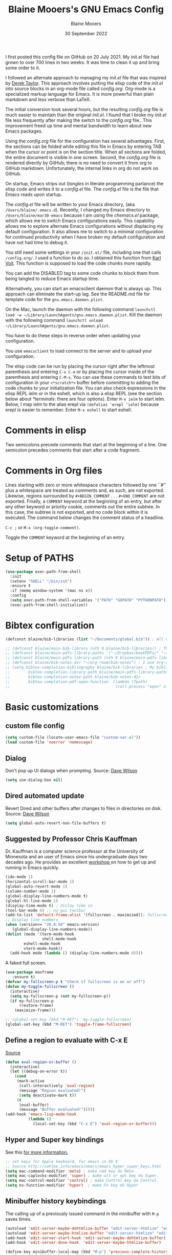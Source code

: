 #+TITLE: Blaine Mooers's GNU Emacs Config
#+AUTHOR: Blaine Mooers
#+DATE: 30 September 2022
#+EMAIL: blaine-mooers at ouhsc.edu
#+STARTUP: overview
#+Startup: nohideblocks


I first posted this config file on GitHub on 20 July 2021.
My init.el file had grown to over 700 lines in two weeks.
It was time to clean it up and bring some order to it.

I followed an alternate approach to managing my /init.el/ file that was inspired by [[https://gitlab.com/dwt1/dotfiles][Derek Taylor]].
This approach involves putting the elisp code of the /init.el/ into source blocks in an org-mode file called /config.org/.
Org-mode is a specialized markup language for Emacs.
It is more powerful than plain markdown and less verbose than LaTeX.

The initial conversion took several hours, but the resulting /config.org/ file is much easier to maintain than the original /init.el/.
I found that I broke my /init.el/ file less frequently after making the switch to the /config.org/ file..
This improvement freed up time and mental bandwidth to learn about new Emacs packages.
 
Using the /config.org/ file for the configuration has several advantages.
First, the sections can be folded while editing this file in Emacs by entering TAB when the cursor or point is on the section title.
When all sections are folded, the entire document is visible in one screen.
Second, the /config.org/ file is rendered directly by GitHub; there is no need to convert it from org to GitHub markdown.
Unfortunately, the internal links in org do not work on GitHub.

On startup, Emacs strips out (/tangles/ in literate programming parlance) the elisp code and writes it to a /config.el/ file.
The /config.el/ file is the file that Emacs reads upon startup.

The /config.el/ file will be written to your Emacs directory, (aka ~/Users/blaine/.emacs.d~).
Recently, I changed my Emacs directory to ~/Users/blaine/mar30-emacs~ because I am using the /chemacs.el/ package, which allows me to switch Emacs configurations easily.
This capability allows me to explore alternate Emacs configurations without displacing my default configuration.
It also allows me to switch to a minimal configuration for continued productivity when I have broken my default configuration and have not had time to debug it.
 
You still need some settings in your ~/init.el/~ file, including one that calls ~/config.org/~.
I used a function to do so.
I obtained this function from [[https://raw.githubusercontent.com/novoid/dot-emacs/master/init.el][Karl Voit]].
This function is supposed to load the code chunks more rapidly.

You can add the DISABLED tag to some code chunks to block them from being tangled to reduce Emacs startup time.

Alternatively, you can start an emacsclient daemon that is always up.
This approach can eliminate the start-up lag.
See the README.md file for template code for the ~gnu.emacs.daemon.plist~.


On the Mac, launch the daemon with the following command ~launchctl load -w ~/Library/LaunchAgents/gnu.emacs.daemon.plist~.
Kill the daemon with the following command ~launchctl unload ~/Library/LaunchAgents/gnu.emacs.daemon.plist~.

You have to do these steps in reverse order when updating your configuration.

You use ~emacsclient~ to load connect to the server and to upload your configuration.

#+BEGIN_COMMENT
This command starts the server if it is not already running.                                                                                                                             
#+BEGIN_SRC emacs-lisp
(server-start)
;;(unless (server-running-p) (server-start))
#+END_SRC
#+END_COMMENT

The elisp code can be run by placing the cursor right after the leftmost parenthesis and entering ~C-x C-e~ or by placing the cursor inside of the parenthesis and entering ~C-M-x~.
You can use these commands to test bits of configuration in your ~<*scratch*>~ buffer before committing to adding the code chunks to your initialization file.
You can also check expressions in the elisp REPL ielm or in the eshell, which is also a elisp REPL (see the section below about [[*terminals]]: there are four options).
Enter ~M-x ielm~ to start ielm.
Below, I map ielm to the alias erepl via ~(defalias 'erepl 'ielm)~ because erepl is easier to remember.
Enter ~M-x eshell~ to start eshell.

* Comments in elisp

Two semicolons precede comments that start at the beginning of a line.
One semicolon precedes comments that start after a code fragment.

* Comments in Org files

Lines starting with zero or more whitespace characters followed by one ``#'' plus a whitespace are treated as comments and, as such, are not exported.
Likewise, regions surrounded by ~#+BEGIN_COMMENT~ . . . ~#+END_COMMENT~ are not exported.
Finally, a ~COMMENT~ keyword at the beginning of an entry, but after any other keyword or priority cookie, comments out the entire subtree. 
In this case, the subtree is not exported, and no code block within it is executed. 
The command below changes the comment status of a headline.

~C-c ;~ or ~M-x (org-toggle-comment)~.

Toggle the ~COMMENT~ keyword at the beginning of an entry.

* Setup of PATHS

#+BEGIN_SRC emacs-lisp
(use-package exec-path-from-shell
  :init
  (setenv "SHELL" "/bin/zsh")
  :ensure t
  :if (memq window-system '(mac ns x))
  :config
  (setq exec-path-from-shell-variables '("PATH" "GOPATH" "PYTHONPATH"))
  (exec-path-from-shell-initialize))
#+END_SRC


# when (memq window-system '(mac ns x))
#   (exec-path-from-shell-initialize))


* Bibtex configuration

#+BEGIN_SRC emacs-lisp
(defconst blaine/bib-libraries (list "~/Documents/global.bib")) ; All of my bib databases.

;; (defconst blaine/main-bib-library (nth 0 blaine/bib-libraries)) ; The main db is always the first
;; (defconst blaine/main-pdfs-library-paths `("~/Dropbox/bookPDFs/" "~/Dropbox/paperPDFs/"  "~/Dropbox/tempPDFs/" "~/relabelPDFs/" "~/relabelBooks/")) ; PDFs directories in a list
;; (defconst blaine/main-pdfs-library-path (nth 0 blaine/main-pdfs-library-paths)) ; Main PDFs directory
;; (defconst blaine/bib-notes-dir "~/org-roam/bib-notes") ; I use org-roam to manage all my notes, including bib notes.
;; (setq bibtex-completion-bibliography blaine/bib-libraries ; My bibliography PDF location
;;        bibtex-completion-library-path blaine/main-pdfs-library-paths ; My PDF lib location
;;        bibtex-completion-notes-path blaine/bib-notes-dir
;;        bibtex-completion-pdf-open-function  (lambda (fpath)
;;                                              (call-process "open" nil 0 nil fpath)))
#+END_SRC


* Basic customizations 


** custom file config


#+BEGIN_SRC emacs-lisp
(setq custom-file (locate-user-emacs-file "custom-var.el"))
(load custom-file 'noerror 'nomessage)
#+END_SRC



** Dialog

Don't pop up UI dialogs when prompting.
Source: [[https://www.youtube.com/watch?v=51eSeqcaikM&list=PLEoMzSkcN8oNmd98m_6FoaJseUsa6QGm2&index=2][Dave Wilson]]

#+BEGIN_SRC emacs-lisp
(setq use-dialog-box nil)
#+END_SRC







** Dired automated update

Revert Dired and other buffers after changes to files in directories on disk.
Source: [[https://www.youtube.com/watch?v=51eSeqcaikM&list=PLEoMzSkcN8oNmd98m_6FoaJseUsa6QGm2&index=2][Dave Wilson]]

#+BEGIN_SRC emacs-lisp
(setq global-auto-revert-non-file-buffers t)
#+END_SRC



** Suggested by Professor Chris Kauffman

Dr. Kauffman is a computer science professor at the University of Minnesota and an user of Emacs since his undergraduate days two decades ago.
He provides an excellent [[https://www-users.cse.umn.edu/~kauffman/tooltime/][workshop ]]on how to get up and running in Emacs quickly.

#+BEGIN_SRC emacs-lisp
(ido-mode 1)
(horizontal-scroll-bar-mode 1)
(global-auto-revert-mode 1)
(column-number-mode 1)
(global-display-line-numbers-mode t)
(global-hl-line-mode 1)
(display-time-mode t) ; dislay time in
(tool-bar-mode 0) ;; no gui toolbar
(add-to-list 'default-frame-alist '(fullscreen . maximized)); fullscreen on Try toggleing M-x ns-use-native-fullscreen
;; Display line numbers
(when (version<= "26.0.50" emacs-version)
   (global-display-line-numbers-mode))
(dolist (mode '(term-mode-hook
                shell-mode-hook
		eshell-mode-hook
		vtern-mode-hook))
  (add-hook mode (lambda () (display-line-numbers-mode 0))))
#+END_SRC  


A faked full screen.

#+BEGIN_SRC emacs-lisp
(use-package maxframe
   :ensure t)
(defvar my-fullscreen-p t "Check if fullscreen is on or off")
(defun my-toggle-fullscreen ()
  (interactive)
  (setq my-fullscreen-p (not my-fullscreen-p))
  (if my-fullscreen-p
	  (restore-frame)
	(maximize-frame)))

;; (global-set-key (kbd "M-RET") 'my-toggle-fullscreen)
(global-set-key (kbd "M-RET") 'toggle-frame-fullscreen)
#+END_SRC  




** Define a region to evaluate with C-x E
[[https://stackoverflow.com/questions/2518647/is-it-possible-to-evaluate-entire-buffer-in-emacs][Source]]


#+BEGIN_SRC emacs-lisp
(defun eval-region-or-buffer ()
  (interactive)
  (let ((debug-on-error t))
    (cond
     (mark-active
      (call-interactively 'eval-region)
      (message "Region evaluated!")
      (setq deactivate-mark t))
     (t
      (eval-buffer)
      (message "Buffer evaluated!")))))
(add-hook 'emacs-lisp-mode-hook
          (lambda ()
            (local-set-key (kbd "C-x E") 'eval-region-or-buffer)))
#+END_SRC




** Hyper and Super key bindings

See this [[http://ergoemacs.org/emacs/emacs_hyper_super_keys.html][ for more information.]]

#+BEGIN_SRC emacs-lisp
;; set keys for Apple keyboard, for emacs in OS X 
;; Source http://xahlee.info/emacs/emacs/emacs_hyper_super_keys.html
(setq mac-command-modifier 'meta) ; make cmd key do Meta
(setq mac-caplocks-modifier 'super) ; make alt or opt key do Super. 
(setq mac-control-modifier 'control) ; make Control key do Control
(setq ns-function-modifier 'hyper)  ; make Fn key do Hyper  
#+END_SRC


** Minibuffer history keybindings


The calling up of a previously issued command in the minibuffer with ~M-p~ saves times.


#+BEGIN_SRC emacs-lisp
(autoload 'edit-server-maybe-dehtmlize-buffer "edit-server-htmlize" "edit-server-htmlize" t)
(autoload 'edit-server-maybe-htmlize-buffer "edit-server-htmlize" "edit-server-htmlize" t)
(add-hook 'edit-server-start-hook 'edit-server-maybe-dehtmlize-buffer)
(add-hook 'edit-server-done-hook  'edit-server-maybe-htmlize-buffer)

(define-key minibuffer-local-map (kbd "M-p") 'previous-complete-history-element)
(define-key minibuffer-local-map (kbd "M-n") 'next-complete-history-element)
(define-key minibuffer-local-map (kbd "<up>") 'previous-complete-history-element)
(define-key minibuffer-local-map (kbd "<down>") 'next-complete-history-element)
#+END_SRC



** C

*** Commenting Code

[[https://www.emacswiki.org/emacs/CommentingCode][Commenting code source.]]

#+BEGIN_SRC emacs-lisp
;; source: https://www.emacswiki.org/emacs/CommentingCode
;; This looks useful. The selected region does not have to start at the beginning of the line.
;; Source: https://www.emacswiki.org/emacs/CommentingCode
(defun comment-eclipse ()
      (interactive)
      (let ((start (line-beginning-position))
            (end (line-end-position)))
        (when (or (not transient-mark-mode) (region-active-p))
          (setq start (save-excursion
                        (goto-char (region-beginning))
                        (beginning-of-line)
                        (point))
                end (save-excursion
                      (goto-char (region-end))
                      (end-of-line)
                      (point))))
        (comment-or-uncomment-region start end)))
(global-set-key "\M-;" 'comment-eclipse)
#+END_SRC

*** PDF viewing with retina display

Combined with emacs-mac, this gives good PDF quality for [[https://www.aidanscannell.com/post/setting-up-an-emacs-playground-on-mac/][retina display]].

#+BEGIN_SRC emacs-lisp
(setq pdf-view-use-scaling t)
#+END_SRC

*** PDF default page width behavior

#+BEGIN_SRC emacs-lisp
(setq-default pdf-view-display-size 'fit-page)
#+END_SRC
  
*** Provide matching parentheses

[[https://ianyepan.github.io/posts/setting-up-use-package/][Source for matching parentheses.]] 

Set delay in the matching parenthesis to zero.
We are modifying the behavior of a built-in package.

#+BEGIN_SRC emacs-lisp
(setq show-paren-delay 0)
(show-paren-mode t)
#+END_SRC


** Use rainbow-delimiters

These aid in the matching of parenthesis in lisp family computer code.

#+BEGIN_SRC emacs-lisp
(use-package rainbow-delimiters)
(add-hook 'prog-mode-hook 'rainbow-delimiters-mode)
(set-face-attribute 'rainbow-delimiters-unmatched-face nil
            :foreground "magenta"
            :inherit 'error
            :box t)
#+END_SRC

** recentf

List recently opened files.

#+BEGIN_SRC emacs-lisp
(recentf-mode 1)
#+END_SRC


** revert buffers

Revert buffers when the underlying file has changed.

#+BEGIN_SRC emacs-lisp
(global-auto-revert-mode 1)
#+END_SRC


** save history

Save history going back 25 commands.
To long of a history slows startup.
Use M-p to get previous command used in the minibuffer.
Use M-n to move to next command.

#+BEGIN_SRC emacs-lisp
(setq history-length 25)
(savehist-mode 1)
#+END_SRC


** save place


Save file place in a file.

#+BEGIN_SRC emacs-lisp
(save-place-mode 1)
#+END_SRC



** System-specific configurations

These settings enables using the same configuration file on multiple platforms.
Note that windows-nt includes [[https://www.gnu.org/software/emacs/manual/html_node/elisp/System-Environment.html][windows 10]].


#+BEGIN_SRC emacs-lisp
(defconst *is-a-mac* (eq system-type 'darwin))
(defconst *is-a-linux* (eq system-type 'gnu/linux))
(defconst *is-windows* (eq system-type 'windows-nt))
(defconst *is-cygwin* (eq system-type 'cygwin))
(defconst *is-unix* (not *is-windows*))
#+End_SRC


*** Give new Emacs frame the focus of the keyborad


[[https://medium.com/really-learn-programming/configuring-emacs-on-macos-a6c5a0a8b9fa][source]]


#+BEGIN_SRC emacs-lisp
(when (featurep 'ns)
  (defun ns-raise-emacs ()
    "Raise Emacs."
    (ns-do-applescript "tell application \"Emacs\" to activate"))
(defun ns-raise-emacs-with-frame (frame)
    "Raise Emacs and select the provided frame."
    (with-selected-frame frame
      (when (display-graphic-p)
        (ns-raise-emacs))))
(add-hook 'after-make-frame-functions 'ns-raise-emacs-with-frame)
(when (display-graphic-p)
    (ns-raise-emacs)))
#+End_SRC




* Package Customizations

Find packages by browsing the [[http://melpa.org][melpa]] website.
Install updates to packages with ~package-list-packages RET U x y~.
Then run ~package-install RET <select or enter package name>~ to install a new package.

The /use-package/ package has a number of [[https://jwiegley.github.io/use-package/keywords/][keywords]].


** A

*** atomic-chrome

In brief, after installing GhostText in Chrome and atomic-chrome in Emacs, do the followwing'

+ enter ~M-x atomic-chrome-start-server~ to start the server
+ click on the ghost icon in the tool bar above the textarea in a browser. This opens a buffer in Emacs. It will have the same name as the webpage in Emacs.
+ enter ~M-x latex-mode~

The atomic-chrome package enables instant updates in the browser text area while typing in the corresponding Emacs buffer.
This package is newer than edit-server package and seems to have some advantages.
It supports instant updating and bidrectional editing.
For the configuration options, see [[https://github.com/alpha22jp/atomic-chrome][its repo.]]

The competitor packages are ~emacs-everywhere~ and ~emacs-anywhere~.
The latter two packages depend on running emacsclient whereas this is not required with atomic-chrome.
It is not obvious how to configure the latter two packages to use the latex-mode.
They seem to be limited to editing text boxes on webpages.

You have to install the ghosttext extension for Chrome.
This extension works in the new browser Brave.
There is suppose to be an extension for Firefox too.
Then you have to manage the extension by enabling access to the local files.
Next, you have to pin the extension to the task bar.

You also have to install from MELPA the atomic-chrome package in Emacs.
Then you issue the command ~M-x atomic-chrome-start-server~.
Back in the browser, click on the ghost icon in the toolbar.
The edges of the text area will be highlighted in blue.
You will be able to see the new text as it is typed in Emacs.
The current bottom of the text area is shown.
If you have to type in an earlier part of the text area, you may not see this part of the text area in the browser without scrolling up.
That is,  the browser does not automatically refocus on the area of active typing.
In other words, it does not track the position of the cursor.

In the case of 750words, it frequently saves the text.
750words also updates the word count upon each save.
This is an alternate means of monitoring the number of words written.

You can, likewise, type inside of the text area in the browser, and your writing will appear in the Emacs buffer.
The ~cmd-s~ shortcut works in the browser to save the current text.

To exit the server, enter ~C-c C-c~ in Emacs.

One way around the refocusing issue is to type your new chunk of text at the bottom of the text area.
When finished, you can then cut and paste this text in the desired location in the earlier part of the text area.

One advantage of atomic-chrome over the edit-server is that you can type in either Emacs or the text area.
The edit-server expects you to do all of your typing in Emacs.
All of the installed editing tools may not be available at both sites.
For example, on 11 May 2022, the lsp-grammarly was not working in Emacs, but the grammarly plugin for Chrome was working. 
I could take advantage of this plugin by typing in the text area for 750words.

On the other hand, edit-server allowed you to use a hook to recognize that the text area on 750word are to be opened in the latex-mode.
The latex-mode needs to be activated to be able to take advantage of the yasnippet snippets in Emacs.
Enter ~M-x latex-mode~.
You can use the configuration below to set the default major mode.
You can also configure atomic-chrome to set the major mode by website.

#+BEGIN_SRC emacs-lisp
;; (defun enable-atomic-lsp ()
;;   (setq-local buffer-file-name  (f-join "/path/to/some/project" (buffer-name)))
;;   (lsp)
;;   (lsp-ui-mode)
;;   )
;; 
;; (use-package lsp-mode
;;     :ensure t
;;     :hook ((python-mode . lsp))
;;     :commands lsp
;;     :config (add-hook 'atomic-chrome-edit-mode-hook 'enable-atomic-lsp)
;;  )
 
 
(use-package atomic-chrome)
(atomic-chrome-start-server)
(setq atomic-chrome-default-major-mode 'python-mode)
(setq atomic-chrome-extension-type-list '(ghost-text))
;;(atomic-chrome-start-httpd)
(setq atomic-chrome-server-ghost-text-port 4001)
(setq atomic-chrome-url-major-mode-alist
      '(("github\\.com" . gfm-mode)
        ("overleaf.com" . latex-mode)
        ("750words.com" . latex-mode)))
#+END_SRC

Select the style of opening the editing buffer by atomic-chrome-buffer-open-style.

full: Open in the selected window.
split: Open in the new window by splitting the selected window (default).
frame: Create a new frame and window in it. Must be using some windowing pacakge.


#+BEGIN_SRC emacs-lisp
(setq atomic-chrome-buffer-open-style 'split)
#+END_SRC


#+BEGIN_COMMENT
*** Autocompletion stack

The /consult/, /vertico/, and /marginalia/ autocompletion set of packages is the new toolchain for autocompletion.
This is an alternative autocompletion system to company and ivy and the built-in /ido-mode/.
These older systems still work very well.
The built-in ido-mode is wonderful for aiding the entry of filepaths in the minibuffer after entering ~C-x C-f~.
#+END_COMMENT

#+BEGIN_COMMENT
**** consult

Example configuration for the pacakge  /consult/.

#+BEGIN_SRC emacs-lisp
(use-package consult
  ;; Replace bindings. Lazily loaded due by `use-package'.
  :bind (;; C-c bindings (mode-specific-map)
         ("C-c h" . consult-history)
         ("C-c m" . consult-mode-command)
         ("C-c k" . consult-kmacro)
         ;; C-x bindings (ctl-x-map)
         ("C-x M-:" . consult-complex-command)     ;; orig. repeat-complex-command
         ("C-x b" . consult-buffer)                ;; orig. switch-to-buffer
         ("C-x 4 b" . consult-buffer-other-window) ;; orig. switch-to-buffer-other-window
         ("C-x 5 b" . consult-buffer-other-frame)  ;; orig. switch-to-buffer-other-frame
         ("C-x r b" . consult-bookmark)            ;; orig. bookmark-jump
         ;; Custom M-# bindings for fast register access
         ("M-#" . consult-register-load)
         ("M-'" . consult-register-store)          ;; orig. abbrev-prefix-mark (unrelated)
         ("C-M-#" . consult-register)
         ;; Other custom bindings
         ("M-y" . consult-yank-pop)                ;; orig. yank-pop
         ("<help> a" . consult-apropos)            ;; orig. apropos-command
         ;; M-g bindings (goto-map)
         ("M-g e" . consult-compile-error)
         ("M-g f" . consult-flymake)               ;; Alternative: consult-

         ("M-g g" . consult-goto-line)             ;; orig. goto-line
         ("M-g M-g" . consult-goto-line)           ;; orig. goto-line
         ("M-g o" . consult-outline)               ;; Alternative: consult-org-heading
         ("M-g m" . consult-mark)
         ("M-g k" . consult-global-mark)
         ("M-g i" . consult-imenu)
         ("M-g I" . consult-imenu-multi)
         ;; M-s bindings (search-map)
         ("M-s d" . consult-find)
         ("M-s D" . consult-locate)
         ("M-s g" . consult-grep)
         ("M-s G" . consult-git-grep)
         ("M-s r" . consult-ripgrep)
         ("M-s l" . consult-line)
         ("M-s L" . consult-line-multi)
         ("M-s m" . consult-multi-occur)
         ("M-s k" . consult-keep-lines)
         ("M-s u" . consult-focus-lines)
         ;; Isearch integration
         ("M-s e" . consult-isearch-history)
         :map isearch-mode-map
         ("M-e" . consult-isearch-history)         ;; orig. isearch-edit-string
         ("M-s e" . consult-isearch-history)       ;; orig. isearch-edit-string
         ("M-s l" . consult-line)                  ;; needed by consult-line to detect isearch
         ("M-s L" . consult-line-multi))           ;; needed by consult-line to detect isearch

  ;; Enable automatic preview at point in the *Completions* buffer. This is
  ;; relevant when you use the default completion UI. You may want to also
  ;; enable ~consult-preview-at-point-mode~ in Embark Collect buffers.


  :hook (completion-list-mode . consult-preview-at-point-mode)

  ;; The :init configuration is always executed (Not lazy)
  :init

  ;; Optionally configure the register formatting. This improves the register
  ;; preview for `~consult-register', `consult-register-load',
  ;; `consult-register-store' and the Emacs built-ins.
  (setq register-preview-delay 0
        register-preview-function #'consult-register-format)

  ;; Optionally tweak the register preview window.
  ;; This adds thin lines, sorting and hides the mode line of the window.
  (advice-add #'register-preview :override #'consult-register-window)

  ;; Optionally replace `completing-read-multiple' with an enhanced version.
  (advice-add #'completing-read-multiple :override #'consult-completing-read-multiple)

  ;; Use Consult to select xref locations with preview
  (setq xref-show-xrefs-function #'consult-xref
        xref-show-definitions-function #'consult-xref)

  ;; Configure other variables and modes in the :config section,
  ;; after lazily loading the package.
  :config
  ;; Optionally configure preview. The default value
  ;; is 'any, such that any key triggers the preview.
  ;; (setq consult-preview-key 'any)
  ;; (setq consult-preview-key (kbd "M-."))
  ;; (setq consult-preview-key (list (kbd "<S-down>") (kbd "<S-up>")))
  ;; For some commands and buffer sources it is useful to configure the
  ;; :preview-key on a per-command basis using the `consult-customize' macro.
  (consult-customize
   consult-theme
   :preview-key '(:debounce 0.2 any)
   consult-ripgrep consult-git-grep consult-grep
   consult-bookmark consult-recent-file consult-xref
   consult--source-recent-file consult--source-project-recent-file consult--source-bookmark
   :preview-key (kbd "M-."))

  ;; Optionally configure the narrowing key.
  ;; Both < and C-+ work reasonably well.
  (setq consult-narrow-key "<") ;; (kbd "C-+")

  ;; Optionally make narrowing help available in the minibuffer.
  ;; You may want to use `embark-prefix-help-command' or which-key instead.
  ;; (define-key consult-narrow-map (vconcat consult-narrow-key "?") #'consult-narrow-help)

  ;; Optionally configure a function which returns the project root directory.
  ;; There are multiple reasonable alternatives to chose from.
  ;;;; 1. project.el (project-roots)
  (setq consult-project-root-function
        (lambda ()
          (when-let (project (project-current))
            (car (project-roots project)))))
  ;;;; 2. projectile.el (projectile-project-root)
  ;; (autoload 'projectile-project-root "projectile")
  ;; (setq consult-project-root-function #'projectile-project-root)
  ;;;; 3. vc.el (vc-root-dir)
  ;; (setq consult-project-root-function #'vc-root-dir)
  ;;;; 4. locate-dominating-file
  ;; (setq consult-project-root-function (lambda () (locate-dominating-file "." ".git")))
)
#+END_SRC
#+END_COMMENT

#+BEGIN_COMMENT
 **** marginalia

 #+BEGIN_SRC emacs-lisp
 (use-package marginalia
   :ensure t
   :config
   (marginalia-mode))
 #+END_SRC
#+END_COMMENT

#+BEGIN_COMMENT
 **** embark
#+BEGIN_SRC emacs-lisp
(use-package embark
   :ensure t
   :bind
   (("C-." . embark-act)         ;; pick some comfortable binding
    ("C-;" . embark-dwim)        ;; good alternative: M-.
    ("C-h B" . embark-bindings)) ;; alternative for `describe-bindings'
   :init
   ;; Optionally replace the key help with a completing-read interface
   (setq prefix-help-command #'embark-prefix-help-command)
   :config
   ;; Hide the mode line of the Embark live/completions buffers
   (add-to-list 'display-buffer-alist
                '("\\`\\*Embark Collect \\(Live\\|Completions\\)\\*"
                  nil
                  (window-parameters (mode-line-format . none)))))
#+END_SRC
#+END_COMMENT


#+BEGIN_COMMENT
**** embark-consult
Consult users will also want the embark-consult package.

#+BEGIN_SRC emacs-lisp
 (use-package embark-consult
   :ensure t
   :after (embark consult)
   :demand t ; only necessary if you have the hook below
   ;; if you want to have consult previews as you move around an
   ;; auto-updating embark collect buffer
   :hook
   (embark-collect-mode . consult-preview-at-point-mode))
#+END_SRC
#+END_COMMENT


#+BEGIN_COMMENT
 **** orderless
 [[https://github.com/oantolin/orderless][orderless] GitHub repo.


 #+BEGIN_SRC emacs-lisp
 (use-package orderless
   :ensure t
   :custom
   (completion-styles '(orderless basic))
   (completion-category-overrides '((file (styles basic partial-completion)))))
 #+END_SRC

 **** vertico

 #+BEGIN_SRC emacs-lisp
 (use-package vertico
   :init
   (vertico-mode)

   ;; Different scroll margin
   (setq vertico-scroll-margin 0)

   ;; Show more candidates
  (setq vertico-count 20)

   ;; Grow and shrink the Vertico minibuffer
   (setq vertico-resize t)

   ;; Optionally enable cycling for `vertico-next' and `vertico-previous'.
   (setq vertico-cycle t)
 )
 #+END_SRC
#+END_COMMENT

#+BEGIN_COMMENT
 **** citar
 
 /citar/ is a citation manager that plays well with /selectrum/ or /vertico/.
 Its functionality overlaps with bibtex-ivy and bibtex company.
 It works in markdown, org, and LaTeX.
 
 The documentation is a bit spartan and not beginner-friendly [[https://github.com/bdarcus/citar][Source]].
 
 #+BEGIN_SRC emacs-lisp
 (use-package citar
   :bind (("C-c b" . citar-insert-citation)
          :map minibuffer-local-map
          ("M-b" . citar-insert-preset))
   :custom
   (citar-library-paths '("~/Dropbox/bookPDFs" "~/Dropbox/paperPDFs"))
   (citar-file-extensions '("pdf" "epub"))
   (citar-bibliography '("~/Dropbox/global.bib")))
 #+END_SRC
 
 Notethat scholar-import is configured to work with citar.
#+END_COMMENT


*** AUCTeX 
[[source][https://stackoverflow.com/questions/3300497/using-minted-source-code-latex-package-with-emacs-auctex]]

To enable the use of the minted package.

#+BEGIN_SRC emacs-lisp
(eval-after-load "tex" 
  '(setcdr (assoc "LaTeX" TeX-command-list)
          '("%`%l%(mode) -shell-escape%' %t"
          TeX-run-TeX nil (latex-mode doctex-mode) :help "Run LaTeX")
    )
  )
#+END_SRC

*** awesome-tab

#+BEGIN_SRC emacs-lisp
(use-package awesome-tab
  :load-path "~/.emacs.default/elisp/awesome-tab"
  :config
  (awesome-tab-mode t))
#+END_SRC

** B


** C


*** C++

**** c++-mode

#+BEGIN_SRC emacs-lisp
(add-hook 'c++-mode-hook
      (lambda()
            (semantic-mode 1)
            (define-key c++-mode-map (kbd "C-z") 'c++-auto-complete)))
#+END_SRC

**** c++-autocomplete

[[https://stackoverflow.com/questions/19142142/auto-complete-mode-not-working][source]]

#+BEGIN_SRC emacs-lisp
(defun c++-auto-complete ()
  (interactive)
  (let ((ac-sources
         `(ac-source-semantic
           ,@ac-sources)))
  (auto-complete)))
#+END_SRC



*** clangd

Configure eglot to work with clangd.

#+BEGIN_SRC emacs-lisp
(use-package eglot)
(add-to-list 'eglot-server-programs '((c++-mode c-mode) "clangd"))
(add-hook 'c-mode-hook 'eglot-ensure)
(add-hook 'c++-mode-hook 'eglot-ensure)
#+END_SRC


#+BEGIN_COMMENT
*** Clojure

**** 4clojure

4clojure is an interactive quiz about the basics of Clojure.
Install this package from MELPA.
It is also available via an interactive [[https://4clojure.oxal.org/][website]].
Github site for the 4clojure Emacs [[https://github.com/emacsorphanage/4clojure/][package]] has the usage instructions.
The suggested configuration below enables running the quiz interactively in cider:

#+BEGIN_SRC emacs-lisp
(use-package cider)

(defadvice 4clojure-open-question (around 4clojure-open-question-around)
  "Start a cider/nREPL connection if one hasn't already been started when
opening 4clojure questions"
  ad-do-it
  (unless cider-current-clojure-buffer
    (cider-jack-in)))
#+END_SRC
#+END_COMMENT


 
#+BEGIN_COMMENT
**** Cider

Cider supports running a Clojure REPL in a parallel window.

#+BEGIN_SRC emacs-lisp
(setq org-babel-clojure-backend 'cider)
(use-package cider
 :ensure t)
(setq org-edit-src-content-indentation 0
     org-src-tab-acts-natively t
     org-src-fontify-natively t
     org-confirm-babel-evaluate nil)
(require 'cider)
(setq nrepl-hide-special-buffers t
     cider-repl-pop-to-buffer-on-connect nil
     cider-popup-stacktraces nil
     cider-repl-popup-stacktraces t)
;; Useful keybindings when using Clojure from Org
(org-defkey org-mode-map "\C-x\C-e" 'cider-eval-last-sexp)
(org-defkey org-mode-map "\C-c\C-d" 'cider-doc)
#+END_SRC
#+END_COMMENT


#+BEGIN_COMMENT
**** nbb--cider link up to run ClojureScript via nbb

[[https://github.com/babashka/nbb][nbb]] means not ~babashka~.

/babashka/ is built on a reduced set of Clojure.
It is independent of the JVM.
I stored it in /usr/local/bin.
It is invoked by entering ~bb~. 
~bb '(vec (dedupe *input*))' <<< '[1 1 1 1 2]'~
Returns ~[1 2]~.

You can run bash scripts with Clojure code inside.
Add a shebang with bb.
~./cst.clj~ returns central time.
It is the first choice for running Clojure via scripts because it starts up faster (no JVM to spin up).
There are several other ways to run Clojure from the command line.

In contrast to /babashka/, ~nbb~ runs on top of Node.js rather than the JVM.
~nnb~ runs ClojureScript.

Install nbb via ~npm install -g nbb~.
Install ~npm install -g csv-parse shelljs term-size zx~.
Test with ~nbb -e '(+ 1 2 3)' ~ on the command line.
Try a multiline test ~nbb -e '(defn exp [x n] (reduce * (repeat n x)))\n (exp 4 10)' ~.

To run ~nbb~ from within Emacs, launch a server via ~nbb nrepl-server :port 1337~ outside Emacs on the terminal.
Enter ~M-x cider-connect <RET> localhost <RET> 1337~.
Then change the current buffer to clojure-mode.

There is a bug. When you use cider-connect this is actually cider-connect-clj, which sets the connection type automatically to Clojure. 
Then if you try to evaluate something from a cljs file, CIDER looks for a cljs REPL, which it cannot find. 
Enter ~M-x clojure-mode~ to fix this issue.

Note, you can run ~lein repl :connect 1337~ from the terminal.
#+END_COMMENT



#+BEGIN_COMMENT

**** inf-clojure minor mode

This is the easiest way to run Clojure from Emacs.
To open a clj repl in a parallel buffer in Emacs, load a Clojure file and invoke the inf-clojure minor mode by entering ~M-x inf-clojure~. 
The inf-clojure mode is simpler than cider and easier for beginners of Clojure.


**** modeline tweak for Clojure

[[http://jr0cket.co.uk/2013/01/tweeking-emacs-modeline-for-clojure.html][Clojure]]
#+END_COMMENT


#+BEGIN_COMMENT
**** clojure-lsp

#+BEGIN_SRC emacs-lisp
(use-package lsp-mode
  :ensure t
  :hook ((clojure-mode . lsp)
         (clojurec-mode . lsp)
         (clojurescript-mode . lsp))
  :config
  ;; add paths to your local installation of project mgmt tools, like lein
  (setenv "PATH" (concat
                   "/usr/local/bin" path-separator
                   (getenv "PATH")))
  (dolist (m '(clojure-mode
               clojurec-mode
               clojurescript-mode
               clojurex-mode))
     (add-to-list 'lsp-language-id-configuration `(,m . "clojure")))
  (setq lsp-clojure-server-command '("/usr/local/Cellar/clojure-lsp-native"))) ; Optional: In case `clojure-lsp` is not in your $PATH
#+END_SRC
#+END_COMMENT

#+END_COMMENT
# *** Rainbow blocks for Clojure
# 
# The package rainbow-blocks does color highlighting by scope rather than syntax.
# 
# #+BEGIN_SRC emacs-lisp
# (use-package rainbow-blocks)
# ;; activate for clojure files
# (add-hook 'clojure-mode-hook 'rainbow-blocks-mode)
# (add-hook 'org-mode-hook 'rainbow-blocks-mode)
# (add-hook 'emacs-lisp-mode-hook 'rainbow-blocks-mode)
# 
# #+END_SRC
#+END_COMMENT


*** command-log-mode

This featue is good for screen casts.
I may need to fiddle with the configuration further.

#+BEGIN_SRC emacs-lisp
(use-package command-log-mode
  :commands command-log-mode)
#+END_SRC


*** company

The /company/ package provides autocompletion.
It is a peer of ivy.

#+BEGIN_SRC emacs-lisp
(use-package company
  :ensure t
  :config
  ;; Turn on company-mode globally:
  (add-hook 'after-init-hook 'global-company-mode)
  ;; Only activate company in R scripts, not in R console:
  (setq ess-use-company 'script-only)
  :after lsp-mode
  :hook (lsp-mode . company-mode)
  :bind (:map company-active-map
         ("<tab>" . company-complete-selection))
        (:map lsp-mode-map
         ("<tab>" . company-indent-or-complete-common))
  :custom
  (company-minimum-prefix-length 1)
  (company-idle-delay 0.0))

(use-package company-box
  :hook (company-mode . company-box-mode))
  
;; Use F12 to trigger manually completion on R function args:
(add-hook 'ess-r-mode-hook
	  '(lambda ()
	     (local-set-key (kbd "<f12>") #'company-R-args)))

;; More customization options for company:
(setq company-selection-wrap-around t
      ;; Align annotations to the right tooltip border:
      company-tooltip-align-annotations t
      ;; Idle delay in seconds until completion starts automatically:
      company-idle-delay 0.45
      ;; Completion will start after typing two letters:
      company-minimum-prefix-length 2
      ;; Maximum number of candidates in the tooltip:
      company-tooltip-limit 10)

(use-package company-quickhelp
  :ensure t
  :config
  ;; Load company-quickhelp globally:
  (company-quickhelp-mode)
  ;; Time before display of documentation popup:
  (setq company-quickhelp-delay 0.3))

;; (use-package company-lsp)
;; (push 'company-lsp company-backends)

(defun my/python-mode-hook ()
  (add-to-list 'company-backends 'company-jedi))

(add-hook 'python-mode-hook 'my/python-mode-hook)
#+END_SRC


*** Copilot

The requires the GitHub Coplit subscription.

#+BEGIN_COMMENT
#+BEGIN_SRC emacs-lisp
(load-file "~/.emacs.default/manual-packages/copilot.el/copilot.el")

;; Use copilot-mode to automatically provide completions
(add-hook 'prog-mode-hook 'copilot-mode)

; complete by copilot first, then company-mode
(defun my-tab ()
  (interactive)
  (or (copilot-accept-completion)
      (company-indent-or-complete-common nil)))

; modify company-mode behaviors
(with-eval-after-load 'company
  ;; disable inline previews
  (delq 'company-preview-if-just-one-frontend company-frontends)

  (define-key company-mode-map (kbd "<tab>") 'my-tab)
  (define-key company-mode-map (kbd "TAB") 'my-tab)
  (define-key company-active-map (kbd "<tab>") 'my-tab)
  (define-key company-active-map (kbd "TAB") 'my-tab))
#+END_SRC
#+END_COMMENT




**** Copilot commands:
#+BEGIN_COMMENT
copilot-diagnose
Check the current status of the plugin. Also you can check logs in the *copilot events* buffer and stderr output in the *copilot stderr* buffer.

copilot-login
Login to GitHub, required for using the plugin.

copilot-mode
Enable/disable copilot mode.

copilot-complete
Try to complete at the current point.

copilot-accept-completion
Accept the current completion.

copilot-clear-overlay
Clear copilot overlay in the current buffer.

copilot-accept-completion-by-line / copilot-accept-completion-by-word
Similar to copilot-accept-completion, but accept the completion by line or word. You can use prefix argument to specify the number of lines or words to accept.

copilot-next-completion / copilot-previous-completion
Cycle through the completion list.

copilot-logout
Logout from GitHub.
#+END_COMMENT




**** Copilot customizations
#+BEGIN_COMMENT
copilot-node-executable
The executable path of Node.js.

copilot-idle-delay
Time in seconds to wait before starting completion (default to 0). Note Copilot itself has a ~100ms delay because of network communication.

copilot-enable-predicates
A list of predicate functions with no argument to enable Copilot in copilot-mode. Copilot will be enabled only if all predicates return t.

copilot-disable-predicates
A list of predicate functions with no argument to disable Copilot in copilot-mode. Copilot will be disabled if any predicate returns t.
#+END_COMMENT


*** CUA-mode

Use C-x, C-v, C-c for cut, paste, and copy when in a marked region.
If the region is active, use C-S-x (or two rapid C-x C-x) instead C-x to do what C-x normally does in Emacs. 
The same goes for the other CUA keys. 

[[Source][https://www.emacswiki.org/emacs/CuaMode]]

#+BEGIN_SRC emacs-lisp
(cua-mode t)
    (setq cua-auto-tabify-rectangles nil) ;; Don't tabify after rectangle commands
    (transient-mark-mode 1) ;; No region when it is not highlighted
    (setq cua-keep-region-after-copy t) ;; Standard Windows behaviour
#+END_SRC


** D

*** Dashboard configuration

#+BEGIN_SRC emacs-lisp
;; dashboard
(use-package dashboard
  :ensure t
  :config
  (dashboard-setup-startup-hook))
(setq dashboard-center-content t)
(setq dashboard-insert-ascii-banner-centered t)
(setq dashboard-banner-logo-title "Loxo or selpercatinib. FDA-approved RET kinase inhibitor to treat non-small cell lung cancer in 2020.")
(use-package all-the-icons)
;;(insert (all-the-icons-icon-for-buffer))
(setq dashboard-center-content t)
(setq dashboard-image-banner-max-width 120)
(setq dashboard-image-banner-max-height 150)
(use-package page-break-lines)
(setq dashboard-set-heading-icons t)
(setq dashboard-set-file-icons t)
(setq dashboard-startup-banner "/Users/blaine/images/loxo.png")
(setq dashboard-items '((recents  . 20)
                        (bookmarks . 50)
                        (projects . 250)
                        (registers . 5)))

;; (agenda . 15)
;; Set the title
;;(setq dashboard-banner-logo-title "Dashboard of Blaine Mooers")
;; Set the banner
;;(setq dashboard-startup-banner 'official)
;;(setq dashboard-startup-banner "/Users/blaine/Images/jmjd4alphaFOld1Aug30.png")
;; Value can be
;; 'official which displays the official emacs logo
;; 'logo which displays an alternative emacs logo
;; 1, 2 or 3 which displays one of the text banners
;; "path/to/your/image.gif", "path/to/your/image.png" or "path/to/your/text.txt" which displays whatever gif/image/text you would prefer

;; Content is not centered by default. To center, set
;;(setq dashboard-center-content t)

;; To disable shortcut "jump" indicators for each section, set
(setq dashboard-show-shortcuts nil)

; To show info about the packages loaded and the init time:
(setq dashboard-set-init-info t)

; To use it with counsel-projectile or persp-projectile
(setq dashboard-projects-switch-function 'projectile-persp-switch-project)

; To display today’s agenda items on the dashboard, add agenda to dashboard-items:
(add-to-list 'dashboard-items '(agenda) t)

; To show agenda for the upcoming seven days set the variable dashboard-week-agenda to t.
(setq dashboard-week-agenda t)
#+END_SRC


*** Dashboard refresh

Function to refresh dashboard and open in the current window.
This function is useful for accessing bookmarks and recent files created in the current session.
The last line in the code bloack defines a global key binding to F1.

Source of function by Jackson Benete Ferreira: the issues section of the [[https://github.com/emacs-dashboard/emacs-dashboard/issues/236][dashboard]] GitHub page.
I edited the documentation line to fix the grammar and add the final phrase.

#+BEGIN_SRC emacs-lisp
(defun new-dashboard ()
  "Jump to the dashboard buffer. If it doesn't exist, create one. Refresh while at it."
  (interactive)
  (switch-to-buffer dashboard-buffer-name)
  (dashboard-mode)
  (dashboard-insert-startupify-lists)
  (dashboard-refresh-buffer))
(global-set-key (kbd "<f1>") 'new-dashboard)
#+END_SRC

#+BEGIN_COMMENT
*** Denote

This is Prot's new package for note taking in Emacs.
It is an alternative to org-roam.
It is not in ELPA yet and has to be installed manually.
The manual is located [[https://protesilaos.com/emacs/denote][here]].

#+BEGIN_SRC emacs-lisp
;; Make Elisp files in that directory available to the user.
(add-to-list 'load-path "~/.emacs.default/manual-packages/denote")
#+END_SRC

Here is the sample configuration.
Customize the keywords


#+BEGIN_SRC emacs-lisp
(require 'denote)

;; Remember to check the doc strings of those variables.
(setq denote-directory (expand-file-name "~/Documents/notes/"))
(setq denote-known-keywords
      '("emacs" "python" "pymol" "crystallography" "structural-biology"))
(setq denote-infer-keywords t)
(setq denote-sort-keywords t)
(setq denote-file-type nil) ; Org is the default, set others here

;; We allow multi-word keywords by default.  The author's personal
;; preference is for single-word keywords for a more rigid workflow.
(setq denote-allow-multi-word-keywords t)

(setq denote-front-matter-date-format nil) ; change this to `org-timestamp' or custom string

;; You will not need to `require' all those individually once the
;; package is available.
(require 'denote-retrieve)
(require 'denote-link)

;; If you use Markdown or plain text files (Org renders links as buttons
;; right away)
(add-hook 'find-file-hook #'denote-link-buttonize-buffer)

(require 'denote-dired)
(setq denote-dired-rename-expert nil)

;; We use different ways to specify a path for demo purposes.
(setq denote-dired-directories
      (list denote-directory
            (thread-last denote-directory (expand-file-name "attachments"))
            (expand-file-name "~/Documents/books")))

;; Generic (great if you rename files Denote-style in lots of places):
;; (add-hook 'dired-mode-hook #'denote-dired-mode)
;;
;; OR if only want it in `denote-dired-directories':
(add-hook 'dired-mode-hook #'denote-dired-mode-in-directories)

;; Here is a custom, user-level command from one of the examples we
;; showed in this manual.  We define it here and add it to a key binding
;; below.
(defun my-denote-journal ()
  "Create an entry tagged 'journal', while prompting for a title."
  (interactive)
  (denote
   (denote--title-prompt)
   "journal"))

;; Denote does not define any key bindings.  This is for the user to
;; decide.  For example:
(let ((map global-map))
  (define-key map (kbd "C-c n j") #'my-denote-journal) ; our custom command
  (define-key map (kbd "C-c n n") #'denote)
  (define-key map (kbd "C-c n N") #'denote-type)
  (define-key map (kbd "C-c n d") #'denote-date)
  ;; If you intend to use Denote with a variety of file types, it is
  ;; easier to bind the link-related commands to the `global-map', as
  ;; shown here.  Otherwise follow the same pattern for `org-mode-map',
  ;; `markdown-mode-map', and/or `text-mode-map'.
  (define-key map (kbd "C-c n i") #'denote-link) ; "insert" mnemonic
  (define-key map (kbd "C-c n I") #'denote-link-add-links)
  (define-key map (kbd "C-c n l") #'denote-link-find-file) ; "list" links
  (define-key map (kbd "C-c n b") #'denote-link-backlinks)
  ;; Note that `denote-dired-rename-file' can work from any context, not
  ;; just Dired bufffers.  That is why we bind it here to the
  ;; `global-map'.
  (define-key map (kbd "C-c n r") #'denote-dired-rename-file))

(with-eval-after-load 'org-capture
  (require 'denote-org-capture)
  (setq denote-org-capture-specifiers "%l\n%i\n%?")
  (add-to-list 'org-capture-templates
               '("n" "New note (with denote.el)" plain
                 (file denote-last-path)
                 #'denote-org-capture
                 :no-save t
                 :immediate-finish nil
                 :kill-buffer t
                 :jump-to-captured t)))
#+END_SRC
#+END_COMMENT

#+BEGIN_COMMENT
*** Doom mode-line

The doom mode-line can be used without the Doom configuration.

#+BEGIN_SRC emacs-lisp
(use-package doom-modeline
   :ensure t
   :init (doom-modeline-mode 1)
   :custom ((doom-modeline-height 25)))
#+END_SRC
#+END_COMMENT

*** dot-mode

This minor mode enables the use of C-. to repeat the last command.
I want this great Vi command enabled globally.

#+BEGIN_SRC emacs-lisp
(use-package dot-mode)
(global-dot-mode t)
#+END_SRC



*** dotnet


#+BEGIN_SRC emacs-lisp
(add-hook 'csharp-mode-hook 'dotnet-mode)
;; and/or
(add-hook 'fsharp-mode-hook 'dotnet-mode)
#+END_SRC

The default prefix is ~C-c C-n~.
The prefix gives you access to the following key combinations:

|-----------------------+-----------------------|
| Keybinding            | Command               |
|-----------------------+-----------------------|
| C-c C-n a p           | dotnet-add-package    |
| C-c C-n a r            | dotnet-add-reference  |
| C-c C-n b             | dotnet-build          |
| C-c C-n c             | dotnet-clean          |
| C-c C-n g c           | dotnet-goto-csproj    |
| C-c C-n g f           | dotnet-goto-fsproj    |
| C-c C-n g s           | dotnet-goto-sln       |
| C-c C-n n             | dotnet-new            |
| C-c C-n p             | dotnet-publish        |
| C-c C-n r             | dotnet-restore        |
| C-c C-n e             | dotnet-run            |
| C-c C-n C-e           | dotnet-run-with-args  |
| C-c C-n s a           | dotnet-sln-add        |
| C-c C-n s l           | dotnet-sln-list       |
| C-c C-n s n           | dotnet-sln-new        |
| C-c C-n s r           | dotnet-sln-remove     |
| C-c C-n t             | dotnet-test           |
| C-c C-n T             | dotnet-test-rerun     |
|-----------------------+-----------------------|

You can customize the prefix by adding:
#+END_SRC



#+BEGIN_SRC emacs-lisp
;; (setq dotnet-mode-keymap-prefix (kbd "<ADD YOUR PREFIX HERE>"))
#+END_SRC


** E


*** EAF: emacs-application-framework
 Missing a python library file for Qt6 on the Mac.
#+BEGIN_COMMENT
#+BEGIN_SRC emacs-lisp
(use-package eaf
  :load-path "~/.emacs.d/site-lisp/emacs-application-framework"
  :custom
  ; See https://github.com/emacs-eaf/emacs-application-framework/wiki/Customization
  (eaf-browser-continue-where-left-off t)
  (eaf-browser-enable-adblocker t)
  (browse-url-browser-function 'eaf-open-browser)
  :config
  (defalias 'browse-web #'eaf-open-browser)
  (eaf-bind-key scroll_up "C-n" eaf-pdf-viewer-keybinding)
  (eaf-bind-key scroll_down "C-p" eaf-pdf-viewer-keybinding)
  (eaf-bind-key take_photo "p" eaf-camera-keybinding)
  (eaf-bind-key nil "M-q" eaf-browser-keybinding)) ;; unbind, see more in the Wiki
#+END_SRC
#+END_COMMENT


Load up some applications.
#+BEGIN_COMMENT
#+BEGIN_SRC emacs-lisp
(require 'eaf-browser)
(require 'eaf-pdf-viewer)
#+END_SRC
#+END_COMMENT

To check that all is well, enter ~M-x eaf-open-demo~.

ls /opt/local/Library/Frameworks/Python.framework/Versions/3.9/lib/python3.9/site-packages/
ls /Users/blaine/Library/Python/3.9/lib/python/site-packages/PyQt6/Qt6/lib

|---------------------+------------------------------------------------------------------------|
| Application Name    | Launch                                                                 |
|---------------------+------------------------------------------------------------------------|
| Browser             | `M-x eaf-open-browser`                                                 |
| Search or Goto URL  | `M-x eaf-open-browser-with-history` Search or Goto URL or Goto History |
| HTML Email Renderer | `M-x eaf-open-mail-as-html` in `gnus`, `mu4e`, `notmuch` HTMl Mail     |
| PDF Viewer          | `M-x eaf-open` PDF File                                                |
| Video Player        | `M-x eaf-open` Video File                                              |
| Image Viewer        | `M-x eaf-open` Image File                                              |
| Markdown Previewer  | `M-x eaf-open` Markdown File                                           |
| Org Previewer       | `M-x eaf-open` Org File                                                |
| Camera              | `M-x eaf-open-camera`                                                  |
| Terminal            | `M-x eaf-open-terminal`                                                |
| File Manager        | `M-x eaf-open-in-file-manager`                                         |
| File Sender         | `M-x eaf-file-sender-qrcode` or `eaf-file-sender-qrcode-in-dired`      |
| File Browser        | `M-x eaf-file-browser-qrcode`                                          |
| Airshare            | `M-x eaf-open-airshare`                                                |
| Mindmap             | `M-x eaf-create-mindmap` or `M-x eaf-open-mindmap`                     |
| MS Office Viewer    | `M-x eaf-open-office`                                                  |
| Jupyter             | `M-x eaf-open-jupyter`                                                 |
| Music Player        | `M-x eaf-open-music-player`                                            |
| System Monitor      | `M-x eaf-open-system-monitor`                                          |
| Demo                | `M-x eaf-open-demo` to verify basic functionality                      |
| Vue Demo            | `M-x eaf-open-vue-demo` to verify vue.js functionality                 |
|---------------------+------------------------------------------------------------------------|


*** Emacs Lisp Functions

**** List my interactive functions


[[https://stackoverflow.com/questions/19649872/get-list-of-interactive-functions-in-elisp-emacs][Source]].

Enter ~M-x bhmm/~ in the minibuffer to get a list of my functions.

#+BEGIN_SRC emacs-lisp
(defun select-bhmm/ ()
  "Retrieve a list of interactive functions starting with bhmm/.
Show them through ido-completing-read. Inspriation from
https://stackoverflow.com/questions/19649872/get-list-of-interactive-functions-in-elisp-emacs."
  (interactive)
  (call-interactively
   (intern
    (ido-completing-read "M-x bhmm/"
             (mapcar 'symbol-name (apropos-internal "^bhmm/"))))))
#+END_SRC




**** Hello blaine

Note that the interactive expression is needed to map the function to a key-binding.


#+BEGIN_SRC emacs-lisp
(defun bhmm/hello-blaine ()
  "This is a demo of an Emacs function that runs in the minibuffer interactively. 
  Enter M-x hello-blaine to run. 
  Enter C-h f AND hello-blaine to see the documentation."
  (interactive) ; make func interactive via M-x hello-blaine
  (message "Hello, Blaine!"))
#+END_SRC


**** Jump to the folder of an opened document 

Function by Chris Kauffman for moving the PWD to the directory of the currently open document. 
[[https://www-users.cse.umn.edu/~kauffman/tooltime/02-emacs-customization.html][See]].
This function is invoked with ~C-c j~.

#+BEGIN_SRC emacs-lisp
(defun shell-jump-to-current-directory ()
  "Open *shell* and change to directory of the given
buffer. Start's shell if needed. Handles dired-mode specially to
look for the 'closest' subdirectory when multiple directories are
open."
  (interactive)
  (let* ((dir (if (equal major-mode 'dired-mode)          ; using dired?
                  (dired-find-directory-at-point)         ; dired mode: find closest directory
                  default-directory))                     ; other buffer: use default dir for buffer
         (dir (replace-regexp-in-string " " "\\\\ " dir)) ; escape spaces
	 (cmd (concat "cd " dir)))                        ; add on the 'cd' 
    (when (one-window-p)                                  ; in there is only one window
      (split-window-right))                               ; split to 2 windows, left/right
    (if (get-buffer "*shell*")                            ; check if shell is already active
      (progn                                              ; yes (true case)
        (other-window 1)                                  ; switch to other window
        (switch-to-buffer "*shell*"))                     ; change to the *shell* buffer
      (progn                                              ; no (false case)
        (shell)                                           ; start the shell
        (sleep-for 0 10)))                                ; 10 millisec delay to let the shell get started before sending input (hack)
    (end-of-buffer)                                       ; move point to the end of the shell buffer
    (insert cmd)                                          ; insert the 'cd' command
    (comint-send-input)))                                 ; signal the shell that a command has been sent

(global-set-key "\C-cj" 'shell-jump-to-current-directory) ; Set global keybinding to this function.
#+END_SRC


**** Move N-lines up or down

Make selection from start of line with C-SPC.
Move point or cursor to the line of the selection.
Enter M-UP to move the selected lines up.

Thank you DivineDomain: https://github.com/MooersLab/latex-emacs/issues/1

#+BEGIN_SRC emacs-lisp
(defun move-text-internal (arg)
  (cond
   ((and mark-active transient-mark-mode)
    (if (> (point) (mark))
        (exchange-point-and-mark))
    (let ((column (current-column))
          (text (delete-and-extract-region (point) (mark))))
      (forward-line arg)
      (move-to-column column t)
      (set-mark (point))
      (insert text)
      (exchange-point-and-mark)
      (setq deactivate-mark nil)))
   (t
    (let ((column (current-column)))
      (beginning-of-line)
      (when (or (> arg 0) (not (bobp)))
        (forward-line)
        (when (or (< arg 0) (not (eobp)))
          (transpose-lines arg))
        (forward-line -1))
      (move-to-column column t)))))

(defun move-line-region-down (arg)
  "Move region (transient-mark-mode active) or current line
  arg lines down."
  (interactive "*p")
  (move-text-internal arg))

(defun move-line-region-up (arg)
  "Move region (transient-mark-mode active) or current line
  arg lines up."
  (interactive "*p")
  (move-text-internal (- arg)))

(global-set-key (kbd "M-<down>") 'move-line-region-down)
(global-set-key (kbd "M-<up>") 'move-line-region-up)
#+END_SRC


#+BEGIN_COMMENT
**** Move lines up or down

These three functions enable moving lines up and down with M-<up> and M-<down> rather than having to cut and paste.

#+BEGIN_SRC emacs-lisp
(defun move-line (n)
  "Move the current line up or down by N lines."
  (interactive "p")
  (setq col (current-column))
  (beginning-of-line) (setq start (point))
  (end-of-line) (forward-char) (setq end (point))
  (let ((line-text (delete-and-extract-region start end)))
    (forward-line n)
    (insert line-text)
    ;; restore point to original column in moved line
    (forward-line -1)
    (forward-char col)))

(defun move-line-up (n)
  "Move the current line up by N lines."
  (interactive "p")
  (move-line (if (null n) -1 (- n))))

(defun move-line-down (n)
  "Move the current line down by N lines."
  (interactive "p")
  (move-line (if (null n) 1 n)))

(global-set-key (kbd "M-<up>") 'move-line-up)
(global-set-key (kbd "M-<down>") 'move-line-down)
#+END_SRC
#+END_COMMENT

**** Compile tex to PDF with current buffer name 

The following function compiles a tex file to a PDF in current directory with buffer name as the prefix of the filename.


#+BEGIN_SRC emacs-lisp
(defun find-buffer-pdf ()
  (interactive)
  (find-file (concat
              "./"
              (car (split-string (buffer-name)
                                 "\\."))
              ".pdf")))
#+END_SRC



**** Open PDF via a symlink

Symlinks to PDFs show up in dired and will open the PDF in Emacs when clicked.
File aliases on the Mac are not symlinks; they open as binary files.

#+BEGIN_SRC emacs-lisp
(defun dired-follow-symlink ()
  "Symlinks to PDFs show up in dired and will open the PDF in Emacs when clicked."
  (interactive)
  (let ((find-file-visit-truename t))
    (dired-find-file)))
#+END_SRC


**** Move point to previous window

From the book /Writing GNU Emacs Extensions/ by Bill Glickstein.
I used a different keybinding.
Enter C-x p to move the cursor to the previously visited window.


#+BEGIN_SRC emacs-lisp
(defun other-window-backward (&optional n)
  "Select Nth previous window."
  (interactive "P")
  (other-window (- (prefix-numeric-value n))))

(global-set-key "\C-xp" 'other-window-backward)
#+END_SRC




**** Word counting

#+BEGIN_COMMENT
#+BEGIN_SRC emacs-lisp
;; word counting in subtree
(defun my/count-words-in-subtree-or-region ()
;; Bind this to a key in org-mode, e.g. C-=
  (interactive)
  (call-interactively (if (region-active-p)
			  'count-words-region
			  'my/count-words-in-subtree)))

(defun my/count-words-in-subtree ()
"Count words in current node and child nodes, excluding heading text."
  (interactive)
  (org-with-wide-buffer
    (message "%s words in subtree"
    (-sum (org-map-entries
      (lambda ()
        (outline-back-to-heading)
        (forward-line 1)
        (while (or (looking-at org-keyword-time-regexp)
        (org-in-drawer-p))
        (forward-line 1))
    (count-words (point)
(progn
(outline-end-of-subtree)
(point))))
nil 'tree)))))
#+END_SRC
#+END_COMMENT




*** eglot-grammarly

Source: https://github.com/emacs-grammarly/eglot-grammarly.
The downside to this package is the need for a ~.dir-locals.el~ file in each project.
This file is used to configure grammarly.

0. git clone the reto into the elisp folder
1. npm install -g @emacs-grammarly/unofficial-grammarly-language-server
2. Add the config below to your your emacs init file.

#+BEGIN_COMMENT
#+BEGIN_SRC emacs-lisp
(add-to-list 'load-path "~/.emacs.default/elisp/eglot-grammarly")
(require 'eglot-grammarly
  :ensure t
  :hook (text-mode . (lambda ()
                       (require 'eglot-grammarly)
                       (call-interactively #'eglot))))
#+END_SRC
#+END_COMMENT

3. Create a ~.dir-locals.el~ file in the the project root directory with the following content:

#+BEGIN_COMMENT
#+BEGIN_SRC emacs-lisp
((nil
  (eglot-workspace-configuration
   . ((@emacs-grammarly/unofficial-grammarly-language-server
       . ((audience . "knowledgeable")
       . ((autoactivate . "true")))))))
#+END_SRC
#+END_COMMENT


*** ef-themes

Source: https://protesilaos.com/emacs/ef-themes#h:ac76ded0-af9b-4566-aff9-75142ef2d4ef

#+BEGIN_SRC emacs-lisp
(use-package ef-themes
  :ensure t)
;; If you like two specific themes and want to switch between them, you
;; can specify them in `ef-themes-to-toggle' and then invoke the command
;; `ef-themes-toggle'.  All the themes are included in the variable
;; `ef-themes-collection'.
(setq ef-themes-to-toggle '(ef-summer ef-winter))

;; Make customisations that affect Emacs faces BEFORE loading a theme
;; (any change needs a theme re-load to take effect).

(setq ef-themes-headings ; read the manual's entry or the doc string
      '((0 . (variable-pitch light 1.9))
        (1 . (variable-pitch light 1.8))
        (2 . (variable-pitch regular 1.7))
        (3 . (variable-pitch regular 1.6))
        (4 . (variable-pitch regular 1.5))
        (5 . (variable-pitch 1.4)) ; absence of weight means `bold'
        (6 . (variable-pitch 1.3))
        (7 . (variable-pitch 1.2))
        (t . (variable-pitch 1.1))))

;; They are nil by default...
(setq ef-themes-mixed-fonts t
      ef-themes-variable-pitch-ui t)

;; Disable all other themes to avoid awkward blending:
(mapc #'disable-theme custom-enabled-themes)

;; Load the theme of choice:
(load-theme 'ef-spring :no-confirm)

;; The themes we provide:
;;
;; Light: `ef-day', `ef-light', `ef-spring', `ef-summer'.
;; Dark:  `ef-autumn', `ef-dark', `ef-night', `ef-winter'.
;;
;; Also those which are optimized for deuteranopia (red-green color
;; deficiency): `ef-deuteranopia-dark', `ef-deuteranopia-light'.

;; We also provide these commands, but do not assign them to any key:
;;
;; - `ef-themes-toggle'
;; - `ef-themes-select'
;; - `ef-themes-load-random'
;; - `ef-themes-preview-colors'
;; - `ef-themes-preview-colors-current'#+END_SRC
#+END_SRC

*** Electric-pair mode
Add matching pairs of quotes and parentheses.

#+BEGIN_SRC emacs-lisp
(electric-pair-mode)
#+END_SRC


*** electric-spacing

An emacs minor-mode to automatically add spacing around [[https://github.com/xwl/electric-spacing][operators]].
Backspace over the whitespaces to remove them when none are permitted.

#+BEGIN_SRC emacs-lisp
(use-package electric-spacing
      :ensure t)

;; git clone https://github.com/walmes/electric-spacing.git into .emacs.default/elisp
;; byte-compile with (byte-compile-file "~/ess-emacs/elisp/electric-spacing/electric-spacing.el")
;; byte-compile with (byte-compile-file "~/ess-emacs/elisp/electric-spacing/electric-spacing-r.el")
(add-to-list 'load-path "~/ess-emacs/elisp/electric-spacing")
(require 'electric-spacing-r)
(add-hook 'ess-mode-hook #'electric-spacing-mode)

;; restrict to limited number of modes to keep it out of the minibuffer
(defvar my-electic-pair-modes '(python-mode julia-mode org-mode))
(defun my-inhibit-electric-pair-mode (char)
  (not (member major-mode my-electic-pair-modes)))
(setq electric-pair-inhibit-predicate #'my-inhibit-electric-pair-mode)
#+END_SRC

You can add hooks to major modes.

*** Elfeed

Enter M-x elfeed to fire up a session.
Enter S-g to update the feeds.

#+BEGIN_SRC emacs-lisp
(use-package elfeed)
(setq elfeed-curl-program-name "/opt/local/bin/curl")
(setq elfeed-search-title-max-width 130)
(use-package elfeed-org)
(setq rmh-elfeed-org-files (list "~/.emacs.default/elfeed.org"))
(elfeed-org)
;;
;;(setq elfeed-feeds '("https://planet.emacslife.com/atom.xml" "http://feeds.nature.com/nchem/rss/current"
;;    "http://feeds.nature.com/nature/rss/current"
;;    "https://onlinelibrary.wiley.com/feed/1469896x/most-recent"
;;    "https://www.science.org/action/showFeed?type=axatoc&feed=rss&jc=science"
;;    "https://journals.iucr.org/j/rss10.xml"
;;    "https://journals.iucr.org/s/rss10.xml"
;;    "https://journals.iucr.org/m/rss10.xml"
;;    "https://journals.iucr.org/a/rss10.xml"
;;    "https://journals.iucr.org/d/rss10.xml"
;;    "http://feeds.feedburner.com/acs/chreay"
;;    "https://rss.sciencedirect.com/publication/science/10933263"
;;    "http://feeds.feedburner.com/acs/jcisd8"
;;    "https://www.pnas.org/about/rss"
;;    "http://feeds.feedburner.com/acs/cgdefu"
;;    "https://pubs.acs.org/page/follow.html?widget=follow-pane-rss"
;;    "https://rss.sciencedirect.com/publication/science/00222836"
;;    "https://academic.oup.com/rss/site_5127/3091.xml"
;;    "http://www.cell.com/cell/current.rss"
;;    "http://www.cell.com/cell/inpress.rss"
;;    "https://www.jstatsoft.org/gateway/plugin/WebFeedGatewayPlugin/atom"
;;    "https://rss.sciencedirect.com/publication/science/09692126"
;;    "https://onlinelibrary.wiley.com/feed/10970282/most-recent"
;;    "http://connect.biorxiv.org/biorxiv_xml.php?subject=biophysics+biochemistry+cancer"
;;    )

;; The following config is from Chris Cundy (https://cundy.me/post/elfeed/)
(defun concatenate-authors (authors-list)
  "Given AUTHORS-LIST, list of plists; return string of all authors
concatenated."
  (mapconcat
   (lambda (author) (plist-get author :name))
   authors-list ", "))

(defun my-search-print-fn (entry)
  "Print ENTRY to the buffer."
  (let* ((date (elfeed-search-format-date (elfeed-entry-date entry)))
	 (title (or (elfeed-meta entry :title)
		    (elfeed-entry-title entry) ""))
	 (title-faces (elfeed-search--faces (elfeed-entry-tags entry)))
	 (feed (elfeed-entry-feed entry))
	 (feed-title
	  (when feed
	    (or (elfeed-meta feed :title) (elfeed-feed-title feed))))
	 (entry-authors (concatenate-authors
			 (elfeed-meta entry :authors)))
	 (tags (mapcar #'symbol-name (elfeed-entry-tags entry)))
	 (tags-str (mapconcat
		    (lambda (s) (propertize s 'face
					    'elfeed-search-tag-face))
		    tags ","))
	 (title-width (- (window-width) 10
			 elfeed-search-trailing-width))
	 (title-column (elfeed-format-column
			title (elfeed-clamp
			       elfeed-search-title-min-width
			       title-width
			       elfeed-search-title-max-width)
			:left))
	 (authors-width 135)
	 (authors-column (elfeed-format-column
			entry-authors (elfeed-clamp
			       elfeed-search-title-min-width
			       authors-width
			       131)
			:left)))

    (insert (propertize date 'face 'elfeed-search-date-face) " ")

    (insert (propertize title-column
			'face title-faces 'kbd-help title) " ")

    (insert (propertize authors-column
			'face 'elfeed-search-date-face
			'kbd-help entry-authors) " ")

    ;; (when feed-title
    ;;   (insert (propertize entry-authors
    ;; 'face 'elfeed-search-feed-face) " "))

    (when entry-authors
      (insert (propertize feed-title
			  'face 'elfeed-search-feed-face) " "))

    ;; (when tags
    ;;   (insert "(" tags-str ")"))

    )
  )
(setq elfeed-search-print-entry-function #'my-search-print-fn)

(global-set-key (kbd "C-x w") 'elfeed)

(use-package  elfeed-score)
(elfeed-score-enable)
(define-key elfeed-search-mode-map "=" elfeed-score-map)

(run-at-time nil (* 8 60 60) #'elfeed-update)
#+END_SRC



#+BEGIN_COMMENT
#+BEGIN_SRC emacs-lisp
(use-package elfeed)
(setq elfeed-curl-program-name "/opt/local/bin/curl")
(setq-default elfeed-search-filter "@1-week-ago +unread ")
(global-set-key (kbd "C-x w") 'elfeed)
(add-to-list 'elfeed-feeds '("http://feeds.nature.com/nchem/rss/current" nature))
(setq elfeed-feeds
      '("https://planet.emacslife.com/atom.xml" emacs) 
      ("http://feeds.nature.com/nchem/rss/current" nature))
;; Entries older than 2 weeks are marked as read
(add-hook 'elfeed-new-entry-hook
          (elfeed-make-tagger :before "2 weeks ago"
                              :remove 'unread))
;; (add-hook 'elfeed-search-mode-hook 'elfeed-update)
;; (setq elfeed-feeds '("http://export.arxiv.org/api/query?search_query=cat:stat.ML&start=0&max_results=100&sortBy=submittedDate&sortOrder=descending" 
;; "http://export.arxiv.org/api/query?search_query=cat:cs.LG&start=0&max_results=100&sortBy=submittedDate&sortOrder=descending"
;;  "http://export.arxiv.org/api/query?search_query=cat:cs.CL&start=0&max_results=100&sortBy=submittedDate&sortOrder=descending"))
#+END_SRC
#+END_COMMENT

The elfeed configuration below follows this [[https://www.cs.mcgill.ca/~ksinha4/post/emacs_research_workflow/][post]].

#+BEGIN_COMMENT
#+BEGIN_SRC emacs-lisp
(defun concatenate-authors (authors-list)
    "Given AUTHORS-LIST, list of plists; return string of all authors concatenated."
    (if (> (length authors-list) 1)
        (format "%s et al." (plist-get (nth 0 authors-list) :name))
      (plist-get (nth 0 authors-list) :name)))

(defun my-search-print-fn (entry)
    "Print ENTRY to the buffer."
    (let* ((date (elfeed-search-format-date (elfeed-entry-date entry)))
        (title (or (elfeed-meta entry :title)
                    (elfeed-entry-title entry) ""))
        (title-faces (elfeed-search--faces (elfeed-entry-tags entry)))
        (entry-authors (concatenate-authors
                        (elfeed-meta entry :authors)))
        (title-width (- (window-width) 10
                        elfeed-search-trailing-width))
        (title-column (elfeed-format-column
                        title 100
                        :left))
        (entry-score (elfeed-format-column (number-to-string (elfeed-score-scoring-get-score-from-entry entry)) 10 :left))
        (authors-column (elfeed-format-column entry-authors 40 :left)))
    (insert (propertize date 'face 'elfeed-search-date-face) " ")

    (insert (propertize title-column
                        'face title-faces 'kbd-help title) " ")
    (insert (propertize authors-column
                        'kbd-help entry-authors) " ")
    (insert entry-score " ")))

(setq elfeed-search-print-entry-function #'my-search-print-fn)
(setq elfeed-search-date-format '("%y-%m-%d" 10 :left))
(setq elfeed-search-title-max-width 110)
(setq elfeed-search-filter "@2-week-ago +unread")



(use-package elfeed-score
  :after elfeed
  :config
  (elfeed-score-load-score-file "~/.emacs.d/elfeed.score") ; See the elfeed-score documentation for the score file syntax
  (elfeed-score-enable)
  (define-key elfeed-search-mode-map "=" elfeed-score-map))
(setq arxiv_bib "~/Downloads/global.bib")
(setq arxiv_pdf_loc "~/0papersLabeled/")

(defun my/elfeed-entry-to-arxiv ()
    "Fetch an arXiv paper into the local library from the current elfeed entry."
    (interactive)
    (let* ((link (elfeed-entry-link elfeed-show-entry))
           (match-idx (string-match "arxiv.org/abs/\\([0-9.]*\\)" link))
           (matched-arxiv-number (match-string 1 link)))
      (when matched-arxiv-number
        (message "Going to arXiv: %s" matched-arxiv-number)
        (arxiv-get-pdf-add-bibtex-entry matched-arxiv-number arxiv_bib arxiv_pdf_loc))


;; (map! :leader
;;       :desc "arXiv paper to library" "n a" #'my/elfeed-entry-to-arxiv
;;       :desc "Elfeed" "n e" #'elfeed)

(defun my/elfeed-entry-to-arxiv ()
    "Fetch an arXiv paper into the local library from the current elfeed entry.
- Update the bib entry with the pdf file location"
    (interactive)
    (let* ((link (elfeed-entry-link elfeed-show-entry))
           (match-idx (string-match "arxiv.org/abs/\\([0-9.]*\\)" link))
           (matched-arxiv-number (match-string 1 link)))
      (when matched-arxiv-number
        (message "Going to arXiv: %s" matched-arxiv-number)
        (arxiv-get-pdf-add-bibtex-entry matched-arxiv-number arxiv_bib arxiv_pdf_loc)
        ;; Now, we are updating the most recent bib file with the pdf location
        (save-window-excursion
                ;; Get the bib file
                (find-file arxiv_bib)
                ;; get to last line
                (goto-char (point-max))
                ;; get to the first line of bibtex
                (bibtex-beginning-of-entry)
                (let* ((entry (bibtex-parse-entry))
                        (key (cdr (assoc "=key=" entry)))
                        (pdf (org-ref-get-pdf-filename key)))
                        (message (concat "checking for key: " key))
                        (message (concat "value of pdf: " pdf))
                        (when (file-exists-p pdf)
                        (bibtex-set-field "file" pdf)
                        (save-buffer)
                        )))
        )
    )
)

(setq org-ref-pdf-directory arxiv_pdf_loc)
#+END_SRC
#+END_COMMENT

- [[https://www.maketecheasier.com/use-emacs-for-rss-with-elfeed/][Tutorial on elfeed.]]



*** Emacs lisp REPL

The Emacs lisp REPL is called ielm.
I mapped erepl to ielm in the alias below because I have an easier time remembering erepl.
The `e` is for Emacs Lisp or elisp.
Note that eshell is also an Emacs Lisp REPL.

#+BEGIN_SRC emacs-lisp
(defalias 'erepl 'ielm) 
#+END_SRC

To enhance the default automcomple, use the following code.
From Mickey Petersen's Mastering Emacs.

#+BEGIN_SRC emacs-lisp
(defun ielm-auto-complete ()
  "Enables `auto-complete' support in \\[ielm]."
  (setq ac-sources '(ac-source-functions
                     ac-source-variables
                     ac-source-features
                     ac-source-symbols
                     ac-source-words-in-same-mode-buffers))
  (add-to-list 'ac-modes 'inferior-emacs-lisp-mode)
  (auto-complete-mode 1))
(add-hook 'ielm-mode-hook 'ielm-auto-complete)
#+END_SRC


*** Edit-with-Emacs edit-server

Enable the editing of textareas in Chrome and FireFox with Emacs.
Must install edit-server first.

[[https://github.com/stsquad/emacs_chrome][Source ]]

#+BEGIN_SRC emacs-lisp
(use-package edit-server
  :ensure t
  :commands edit-server-start
  :init (if after-init-time
              (edit-server-start)
            (add-hook 'after-init-hook
                      #'(lambda() (edit-server-start))))
  :config (setq edit-server-new-frame-alist
                '((name . "Edit with Emacs FRAME")
                  (top . 200)
                  (left . 200)
                  (width . 80)
                  (height . 25)
                  (minibuffer . t)
                  (menu-bar-lines . t)
                  (window-system . x))))

(when (require 'edit-server nil t)
    (setq edit-server-new-frame nil)
    (edit-server-start))

(setq edit-server-url-major-mode-alist
        '(("750words.com" . latex-mode)))

(setq edit-server-url-major-mode-alist
        '(("overleaf.com" . latex-mode)))

(setq edit-server-url-major-mode-alist
        '(("github\\.com" . markdown-mode)))

(add-hook 'edit-server-start-hook
          (lambda ()
            (when (string-match "github.com" (buffer-name))
              (markdown-mode))))
#+END_SRC



*** Load ess-r-mode


#+BEGIN_SRC emacs-lisp
(require 'ess-r-mode)
;; Code visibility:
(setq ess-eval-visibly 'nowait)

;; Font lock keywords for syntactic highlighting:
(setq ess-R-font-lock-keywords
      '((ess-R-fl-keyword:keywords . t)
	(ess-R-fl-keyword:constants . t)
	(ess-R-fl-keyword:modifiers . t)
	(ess-R-fl-keyword:fun-defs . t)
	(ess-R-fl-keyword:assign-ops . t)
	(ess-R-fl-keyword:%op% . t)
	(ess-fl-keyword:fun-calls . t)
	(ess-fl-keyword:numbers . t)
	(ess-fl-keyword:operators . t)
	(ess-fl-keyword:delimiters . t)
	(ess-fl-keyword:= . t)
	(ess-R-fl-keyword:F&T . t)))

;; Activate global mode for parenthesis matching:
(show-paren-mode)

;; Remove Flymake support:
(setq ess-use-flymake nil)
;; Replace it (globally) by Flycheck:
(use-package flycheck
  :ensure t
  :init
  (global-flycheck-mode t))

;; Open Rdired buffer with F9:
(add-hook 'ess-r-mode-hook
	  '(lambda ()
	     (local-set-key (kbd "<f9>") #'ess-rdired)))
;; Close Rdired buffer with F9 as well:
(add-hook 'ess-rdired-mode-hook
	  '(lambda ()
	     (local-set-key (kbd "<f9>") #'kill-buffer-and-window)))

;; An example of window configuration:
(setq display-buffer-alist
      '(("*R Dired"
	 (display-buffer-reuse-window display-buffer-at-bottom)
	 (window-width . 0.5)
	 (window-height . 0.25)
	 (reusable-frames . nil))
	("*R"
	 (display-buffer-reuse-window display-buffer-in-side-window)
	 (side . right)
	 (slot . -1)
	 (window-width . 0.5)
	 (reusable-frames . nil))
	("*Help"
	 (display-buffer-reuse-window display-buffer-in-side-window)
	 (side . right)
	 (slot . 1)
	 (window-width . 0.5)
	 (reusable-frames . nil))))

(use-package company
  :ensure t
  :config
  ;; Turn on company-mode globally:
  ;; (add-hook 'after-init-hook 'global-company-mode)
  ;; Only activate company in R scripts, not in R console:
  (setq ess-use-company 'script-only))

;; Use F12 to trigger manually completion on R function args:
(add-hook 'ess-r-mode-hook
	  '(lambda ()
	     (local-set-key (kbd "<f12>") #'company-R-args)))

;; More customization options for company:
(setq company-selection-wrap-around t
      ;; Align annotations to the right tooltip border:
      company-tooltip-align-annotations t
      ;; Idle delay in seconds until completion starts automatically:
      company-idle-delay 0.45
      ;; Completion will start after typing two letters:
      company-minimum-prefix-length 2
      ;; Maximum number of candidates in the tooltip:
      company-tooltip-limit 10)

(use-package company-quickhelp
  :ensure t
  :config
  ;; Load company-quickhelp globally:
  (company-quickhelp-mode)
  ;; Time before display of documentation popup:
  (setq company-quickhelp-delay 0.3))

#+END_SRC


** F

*** F# (F sharp)

F# is the functional variant of C#.
Both are MicroSoft products.
Install fsharp with installer from MicroSoft.
The key libraries are installed in ~/Users/blaine/.dotnet~.
You may have to open a new terminal window to activate access to the executable dotnet.
Run the test code in hello.fsx with the command ~dotnet fsi hello.fsx~.
The contents of hello.fsx are ~printfn "Hello World from F#~.


There is a [[https://github.com/fsharp/emacs-fsharp-mode][fsharp-mode]] for Emacs that support editing fsharp files.
Install it from MELPA.

There is a eglot-fsharp package. Install it from MELPA.

There is a ob-fsharp package. Install it from MELPA.

#+BEGIN_SRC emacs-lisp
(use-package fsharp-mode
  :defer t
  :ensure t)
  
;; Enter M-x eglot to use the eglot lsp for fsharp.  
(use-package eglot-fsharp)

;; Setting the path below requires finding fsharpi, which is a script that is mapped to fsi and that runs fsharp interactively.
;; I was not able to find the path to fsharpi, even though dotnet fsi works.
;; (setq inferior-fsharp-program "path/to/fsharpi --readline-")
#+END_SRC

*** flycheck

**** add prose-linter

Install with ~pip install proselint~.

#+BEGIN_SRC emacs-lisp
(flycheck-define-checker proselint
  "A linter for prose."
  :command ("proselint" source-inplace)
  :error-patterns
  ((warning line-start (file-name) ":" line ":" column ": "
        (id (one-or-more (not (any " "))))
        (message) line-end))
  :modes (latex-mode text-mode markdown-mode gfm-mode))

(add-to-list 'flycheck-checkers 'proselint)
#+END_SRC

Enter ~M-x proselint~ on a text or LaTeX file.

**** Add textlint

Install via ~npm install -g textlint~.

#+BEGIN_SRC emacs-lisp
(autoload 'flycheck "flycheck" "" t)
(flycheck-define-checker textlint
  "A linter for textlint."
  :command ("npx" "textlint"
            "--config" "/Users/blaine/.ƒemacs-default/.textlintrc"
            "--format" "unix"
            "--rule" "write-good"
            "--rule" "no-start-duplicated-conjunction"
            "--rule" "max-comma"
            "--rule" "terminology"
            "--rule" "period-in-list-item"
            "--rule" "abbr-within-parentheses"
            "--rule" "alex"
            "--rule" "common-misspellings"
            "--rule" "en-max-word-count"
            "--rule" "diacritics"
            "--rule" "stop-words"
            "--plugin"
            (eval
             (if (derived-mode-p 'tex-mode)
                 "latex"
               "@textlint/text"))
            source-inplace)
  :error-patterns
  ((warning line-start (file-name) ":" line ":" column ": "
            (message (one-or-more not-newline)
                     (zero-or-more "\n" (any " ") (one-or-more not-newline)))
            line-end))
  :modes (text-mode latex-mode org-mode markdown-mode)
  )
(add-to-list 'flycheck-checkers 'textlint)
#+END_SRC

There are linters for other [[https://www.flycheck.org/en/latest/languages.html#flycheck-languages][languages]] that run with flycheck.
Some linters are built into Emacs like the linter called ~lintr~.
Check by opening an R file and enter ~M-x flycheck-list-errors~.

**** Enable flycheck everywhere

#+BEGIN_SRC emacs-lisp
(add-hook 'after-init-hook #'global-flycheck-mode)
#+END_SRC

Enter ~C-c ! v~.

Enter ~M-x list-flycheck-errors ~ ~C-c ! l~ to list the errors in a separate buffer.


**** Configure the buffer with the list of flycheck errors

#+BEGIN_SRC emacs-lisp
(add-to-list 'display-buffer-alist
             `(,(rx bos "*Flycheck errors*" eos)
              (display-buffer-reuse-window
               display-buffer-in-side-window)
              (side            . bottom)
              (reusable-frames . visible)
              (window-height   . 0.33)))
#+END_SRC


** G

*** gscholar-bibtex

See scholar-importcf for alternative that also downloads the PDF while adding the Bibtex.


Usage: M-x gscholar-bibtex

Available commands in `gscholar-bibtex-mode’, i.e., in the window of search results:

    n/p: next/previous
    TAB: show BibTeX entry for current search result
    A/W: append/write to `gscholar-bibtex-database-file’ (see later)
    a/w: append/write to a file
    c: copy the current BibTeX entry
    x: close BibTeX entry window
    q: quit


[[https://github.com/cute-jumper/gscholar-bibtex?msclkid=eefb2bb1cfe111ec9dafc7fdc23a4ecd][Source]]

#+BEGIN_SRC emacs-lisp
(setq gscholar-bibtex-database-file "~/Documents/global.bib")
#+END_SRC

Use “A” or “W” to append or write to refs.bib, respectively.





*** Grammar checking
One grammar checker is not sufficient.
They tend to complement each other.

There are several options in Emacs
*** lsp-grammarly
*** langtool

I recommend lsp-grammarly. 

**** grammar-mode

This package will only tell you if there is a grammarly error in the current document.
It is a decade old.
This [[https://vacuoustruth.com/post/grammar-checking-in-emacs/][webpage]] explains how to compile the C program (after making several tweaks of the Makefile) and install it on Mac OS.
This tutorial assumes that you have macports installed.
The code has to be retrieved from a Google [[https://code.google.com/archive/p/bcui-emacs/source][archive]].
I succeeded in compiling and installing the code as directed.


#+BEGIN_SRC emacs-lisp
;; Grammar Checker
(add-to-list 'load-path "~/.emacs.default/elisp/grammar/")
(add-to-list 'exec-path "~/.emacs.default/elisp/grammar/")
(autoload 'grammar-mode "grammar" nil t)
#+END_SRC


**** language-tool

Language-Tool is available as a free web service and as a stand-alone.
The web service has security concerns when connecting with Emacs, and the stand-alone has to be compiled.
It takes up 500 MB of space.
No free-lunch here!

Install the langtool [[https://github.com/mhayashi1120/Emacs-langtool][package]] from MELPA.

#+BEGIN_COMMENT
#+BEGIN_SRC emacs-lisp
;; git clone --depth 5 https://github.com/languagetool-org/languagetool.git
;; cd languagetool
;; mvn clean test
#+END_SRC
#+END_COMMENT

You may have to install apache-maven first and add it to your PATH.
You may also have to install Java8.
Maven is used to build language-tool.
The build takes 11 minutes or more.

I am baffled as to want to do next.
This route is for Java developers, which I am not, yet.


# #+BEGIN_SRC emacs-lisp
;; (setq langtool-language-tool-jar "/Users/blaine/software/languagetool-commandline.jar")
;; (require 'langtool)

;; (global-set-key "\C-x4w" 'langtool-check)
;; (global-set-key "\C-x4W" 'langtool-check-done)
;; (global-set-key "\C-x4l" 'langtool-switch-default-language)
;; (global-set-key "\C-x44" 'langtool-show-message-at-point)
;; (global-set-key "\C-x4c" 'langtool-correct-buffer)
# #+END_SRC
#+END_COMMENT


**** lsp-grammarly

You will need a Grammarly account.
You need to have `npm` installed. 
Run the command suggested [[https://github.com/emacs-grammarly/lsp-grammarly#mag-method-2-login-with-emacs-a-bit-complicated][here]].
You need to install the keytar package in Emacs.

#+BEGIN_SRC emacs-lisp
(use-package keytar)
#+END_SRC


If you have VSCode, you can install the grammarly extension and then access your Grammarly account in the browser that pops open.
This activates the lsp-grammarly plugin in Emacs.
Otherwise, you can do this step in Emacs via a longer process.


#+BEGIN_SRC emacs-lisp
(use-package lsp-grammarly
  :ensure t
  :hook (text-mode . (lambda ()
                       (require 'lsp-grammarly)
                       (lsp-deferred))))  ; or lsp-deferred
#+END_SRC

Green squiggle lines appear under problem words, phrases, or sentences.
A pop menu also appears when a mouse cursor hovers over a green underlined spot.
Alternately, click on the yellow light bulb in the modeline to get an explanation in the minibuffer.

***** Evaluation

The plugin does not return suggested rewrites of sentences like the desktop application does with the premium account.
Having the plugin available is helpful, but it is better to paster the test into the desktop app, massively rewrite it if needed, and then paste this rewritten text back into Emacs.


**** Grammarly and flycheck

I am not sure what this is adding.

#+BEGIN_SRC emacs-lisp
(with-eval-after-load 'flycheck
  (flycheck-grammarly-setup))
#+END_SRC


** H

*** Helm

#+BEGIN_SRC emacs-lisp
(setq bib-files-directory (directory-files
                             (concat (getenv "HOME") "/Documents/")
                             "global.+.bib")
        pdf-files-directory (concat (getenv "HOME")
                             "^0[A-Z|a-z].+Labled$"))
#+END_SRC



*** helpful


#+BEGIN_SRC emacs-lisp
(use-package helpful
  :custom
  (counsel-describe-function-function #'helpful-callable)
  (counsel-describe-variable-function #'helpful-variable)
  :bind
  ([remap describe-function] . counsel-describe-function)
  ([remap describe-command] . helpful-command)
  ([remap describe-varaiable]. counsel-describe-variable)
  ([remap describe-key] . helpful-key))
#+END_SRC


*** Hippie expand

Enable a more powerful version of autocompletion of prose by mapping hippe-expand on top of the default dabbrev-exapnd.

#+BEGIN_SRC emacs-lisp
(global-set-key [remap dabbrev-expand]  'hippie-expand)
#+END_SRC


#+BEGIN_COMMENT
*** highlight-indent-guides


This is a new and well developed minor mode that is activated for most modes by the command below.
For details on how to customize the coloring and width of the guides, see [[this github repo][https://github.com/DarthFennec/highlight-indent-guides]].

#+BEGIN_SRC emacs-lisp
(add-hook 'prog-mode-hook 'highlight-indent-guides-mode)
#+END_SRC
#+END_COMMENT


#+BEGIN_COMMENT
*** hydra

Hydra empowers you to make custom keybindings that are repeated by entering a single key.
For example, by entering ~function <f2>  g g g~, you can zoom in three-fold.
[[Emacs Wiki page on hydra][https://www.emacswiki.org/emacs/Hydra]].
[[Hydra github site][Https://github.com/abo-abo/hydra]].

#+BEGIN_SRC emacs-lisp
(use-package hydra)


(defhydra hydra-zoom (global-map "<f2>")
      "zoom"
      ("g" text-scale-increase "in")
      ("l" text-scale-decrease "out"))

(defhydra hydra-text-scale (:timeout 4)
  "scale text"
  ("j" text-scale-increase "in")
  ("k" text-scale-decrease "out")
  ("f" nil "finished" :exit t))
#+END_SRC
#+END_COMMENT


** I



*** ivy

Ivy is a popular autocompletion package.

Make M-x and other mini-buffers sortable, filterable

#+BEGIN_SRC emacs-lisp
(use-package ivy
 :ensure t
 :init
 (ivy-mode 1)
 (global-set-key "\C-s" 'swiper)
 (unbind-key "S-SPC" ivy-minibuffer-map)
 (setq ivy-height 15
       ivy-use-virtual-buffers t
       ivy-count-format "(%d/%d) "
       ivy-use-selectable-prompt t))

(use-package ivy-bibtex
   :ensure t)
#+END_SRC


#+BEGIN_COMMENT
Add vim key binding for use in ivy menus.
#+BEGIN_SRC emacs-lisp
(use-package command-log-mode)
(use-package ivy
  :diminish
  :bind (("C-s" . swiper)
         :map ivy-minibuffer-map
         ("TAB" . ivy-alt-done)
         ("C-l" . ivy-alt-done)
         ("C-j" . ivy-next-line)
         ("C-k" . ivy-previous-line)
         :map ivy-switch-buffer-map
         ("C-k" . ivy-previous-line)
         ("C-l" . ivy-done)
         ("C-d" . ivy-switch-buffer-kill)
         :map ivy-reverse-i-search-map
         ("C-k" . ivy-previous-line)
         ("C-d" . ivy-reverse-i-search-kill))
  :config
   (setq ivy-height 15
         ivy-use-virtual-buffers t
         ivy-use-selectable-prompt t)
   (ivy-mode 1))
#+END_SRC
#+END_COMMENT


*** ivy-bibtex
#+BEGIN_COMMENT
#+BEGIN_SRC emacs-lisp
(use-package ivy-bibtex)
#+END_SRC
#+END_COMMENT



*** ivy-rich

Display documentation strings with commands when running counsel-M-x.
#+BEGIN_COMMENT
#+BEGIN_SRC emacs-lisp
(use-package ivy-rich
  :ensure t
  :init
  (ivy-rich-mode 1))
#+END_SRC
#+END_COMMENT


 
** J 
*** JavaScript Configuration


**** js2-mode
[[https://emacs.cafe/emacs/javascript/setup/2017/04/23/emacs-setup-javascript.html][source]]

Emacs comes with a ~js-mode~, but the ~js2-mode~ is superior.

#    #+BEGIN_SRC emacs-lisp
#    (use-package js2-mode)
#    (add-to-list 'auto-mode-alist '("\\.js\\'" . js2-mode))
#    #+END_SRC
#   
#    Hook for shell scripts run via ~Node.js~.
#   
#    #+BEGIN_SRC emacs-lisp
#    (add-to-list 'interpreter-mode-alist '("node" . js2-mode))
#    #+END_SRC
#   
#   
#    For a better imenu, use.
#   
#    #+BEGIN_SRC emacs-lisp
#    (add-hook 'js2-mode-hook #'js2-imenu-extras-mode)
#    #+END_SRC
#   
#    Add these two packages to enhance the use of ~js2-mode~.
#   
#    #+BEGIN_SRC emacs-lisp
#    (use-package js2-refactor)
#    (use-package xref-js2)
#    #+END_SRC
#   
#    #+BEGIN_SRC emacs-lisp
#    (add-hook 'js2-mode-hook #'js2-refactor-mode)
#    (js2r-add-keybindings-with-prefix "C-c C-r")
#    (define-key js2-mode-map (kbd "C-k") #'js2r-kill)
#    #+END_SRC
#   
#   
#    ~js-mode~ (which js2 is based on) binds ~M-.~, which conflicts with the package /xref/, so unbind it.
#   
#    #+BEGIN_SRC emacs-lisp
#    (define-key js-mode-map (kbd "M-.") nil)
#   
#    (add-hook 'js2-mode-hook (lambda ()
#                   (add-hook 'xref-backend-functions #'xref-js2-xref-backend nil t)))
#   
#    (define-key js2-mode-map (kbd "C-k") #'js2r-kill)
#    #+END_SRC
#   
#    ***** ac-js2
#    Autocompletion for /js2-mode/.
#    Enable /ac-js2/ in js2-mode as follows:
#   
#    #+BEGIN_SRC emacs-lisp
#    (add-hook 'js2-mode-hook 'ac-js2-mode)
#    #+END_SRC
#   
#   
#    ***** Setting up autocompletion with company on js files
#   
#    [[https://emacs.cafe/emacs/javascript/setup/2017/05/09/emacs-setup-javascript-2.html][source]]
#    This option seems to be defunct.
#    I could not find the company tern package.
#    Perhaps the indium package provides autocompletion.
#   
#    **** Indium 2
#   
#    Indium is an IDE for Emacs that uses the indium.js package and server.
#    I installed [[https://indium.readthedocs.io/en/latest/setup.html#chrome-configuration][indium]] from MELPA.
#    /Indium/ uses the /company/ packagefor autocompletion.
#   
#    #+BEGIN_SRC emacs-lisp
#    (use-package indium)
#    (add-hook 'js-mode-hook #'indium-interaction-mode)
#    #+END_SRC
#   
#   
#    **** nodejs-repl
#   
#    Enter ~M-x nodejs-repl~ to open a buffer with [[https://github.com/abicky/nodejs-repl.el][node REPL]].
#   
#    #+BEGIN_SRC emacs-lisp
#    (use-package nodejs-repl)
#    #+END_SRC
#   
#    Key bindings to send JavaScript codes to REPL like below:
#   
#    #+BEGIN_SRC emacs-lisp
#    (add-hook 'js-mode-hook
#              (lambda ()
#                (define-key js-mode-map (kbd "C-x C-e") 'nodejs-repl-send-last-expression)
#                (define-key js-mode-map (kbd "C-c C-j") 'nodejs-repl-send-line)
#                (define-key js-mode-map (kbd "C-c C-r") 'nodejs-repl-send-region)
#                (define-key js-mode-map (kbd "C-c C-c") 'nodejs-repl-send-buffer)
#                (define-key js-mode-map (kbd "C-c C-l") 'nodejs-repl-load-file)
#                (define-key js-mode-map (kbd "C-c C-z") 'nodejs-repl-switch-to-repl)))
#    #+END_SRC
#   
#    When a version manager such as nvm is used to run different versions of ~Node.js~, it is often desirable to start the REPL of the version specified in the ~.nvmrc~ file per project.
#    In such cases, customize the ~nodejs-repl-command~ variable with a function symbol.
#    That function should query nvm for the ~Node.js~ command to run. For example:
#   
#    #+BEGIN_SRC emacs-lisp
#    (use-package nodejs-repl)
#    (defun nvm-which ()
#      (let* ((shell (concat (getenv "SHELL") " -l -c 'nvm which'"))
#             (output (shell-command-to-string shell)))
#        (cadr (split-string output "[\n]+" t))))
#    (setq nodejs-repl-command #'nvm-which)
#    #+END_SRC
#   
#    The ~nvm-which~ function can be simpler if using bash:
#   
#    #+BEGIN_SRC emacs-lisp
#    (defun nvm-which ()
#      (let ((output (shell-command-to-string "source ~/.nvm/nvm.sh; nvm which")))
#        (cadr (split-string output "[\n]+" t))))
#    #+END_SRC
#   
#   
** K
 
*** keycast

The [[https://metaredux.com/posts/2019/12/07/dead-simple-emacs-screencasts.html][keycast]] package enables the display of your keystrokes.
These can be displayed on the mode line when the bufer is in the keycast-mode.
This does not work by default when doom-mode-line is in use.
The keycast-tab-bar-mode works with doom-mode-line.
The following code shows the keystrokes on the doom-mode-line.
[[https://github.com/tarsius/keycast/issues/7][Source of the above code]].

Note that entering ~M-x keycast-tab-bar-mode~ sends the keystrokes to the tab bar.
Both keycast-mode and keycast-tab-bar-mode can run simultaneously.
I think the number of keystrokes shown needs to be expanded and the height of the modeline and the tabbar needs to be increased for this package to be useful.

I recommend the command-log-mode over keycast for screencasts.
I also recommend zooming in on the text.

#+BEGIN_SRC emacs-lisp
(use-package keycast
  :config
  (define-minor-mode keycast-mode
    "Show current command and its key binding in the mode line (fix for use with doom-mode-line)."
    :global t
    (if keycast-mode
        (add-hook 'pre-command-hook 'keycast--update t)
      (remove-hook 'pre-command-hook 'keycast--update)))
  (add-to-list 'global-mode-string '("" keycast-mode-line)))
#+END_SRC



** L

*** which-key

This package provides a menu of available options after a short pause following the typing the first part of a command like ~C-x~.
A short demo is found at 7:30 in the [[https://www.youtube.com/watch?v=LtTjM245MC0][video]].
This is a helpful package for beginners.
It might be annoying for experienced users.

**** which-key integration:

Enhances the access to help information about keybindings, functions, and variables.

#+BEGIN_SRC emacs-lisp
(use-package which-key
   :defer 0
   :diminish which-key-mode
   :config
   (which-key-mode)
     (setq which-key-idle-delay 0.3))

;;   (add-hook 'c-mode-hook 'lsp)
;; (add-hook 'c++-mode-hook 'lsp)
(add-hook 'clojure-mode-hook 'lsp)
;; (add-hook 'julia-mode-hook 'lsp)
(add-hook 'latex-mode-hook 'lsp)
(add-hook 'python-mode-hook 'lsp)
;; (add-hook 'R-mode-hook 'lsp)
#+END_SRC


*** LaTeX customizations

**** AUCTeX

Configuration from latex-emacs. 

#+BEGIN_SRC emacs-lisp
;;### auto-complete
;; do default config for auto-complete
(require 'auto-complete)
(require 'auto-complete-config)
(ac-config-default)
(ac-flyspell-workaround)



;;;### auto-complete-auctex.el --- auto-completion for auctex

;; Copyright (C) 2012 Christopher Monsanto
     
;; Author: Christopher Monsanto <chris@monsan.to>
;; Version: 1.0
;; Package-Requires: ((yasnippet "0.6.1") (auto-complete "1.4"))

;; This program is free software; you can redistribute it and/or modify
;; it under the terms of the GNU General Public License as published by
;; the Free Software Foundation, either version 3 of the License, or
;; (at your option) any later version.

;; This program is distributed in the hope that it will be useful,
;; but WITHOUT ANY WARRANTY; without even the implied warranty of
;; MERCHANTABILITY or FITNESS FOR A PARTICULAR PURPOSE.  See the
;; GNU General Public License for more details.

;; You should have received a copy of the GNU General Public License
;; along with this program.  If not, see <http://www.gnu.org/licenses/>.

;;; Commentary:

;; You can install this by (require 'auto-complete-auctex).
;; Feel free to contribute better documentation!

;;;#### Code:

(require 'tex)
(require 'latex)

(eval-when-compile
  (require 'auto-complete)
  (require 'yasnippet))

(defvar ac-auctex-arg-lookup-table
  '((TeX-arg-define-macro . ("\\MacroName"))
    (TeX-arg-counter . ("Counter"))
    (TeX-arg-define-counter . ("\\CounterName"))
    (TeX-arg-file . ("Filename"))
    (TeX-arg-bibliography . ("Filename"))
    (TeX-arg-bibstyle . ("Style"))
    (TeX-arg-environment . ("Environment"))
    (TeX-arg-define-environment . ("EnvironmentName"))
    (TeX-arg-size . ("(w, h)"))
    (TeX-arg-ref . ("Name"))
    (TeX-arg-index . ("Index"))
    (TeX-arg-define-label . ("Label"))
    (LaTeX-arg-usepackage . (["opt1,..."] "Package"))
    (LaTeX-env-label . nil)
    (LaTeX-amsmath-env-aligned . (["htbp!"]))
    (LaTeX-amsmath-env-alignat . (["# Columns"]))
    (LaTeX-env-array . (["bct"] "lcrpmb|"))
    (LaTeX-env-item . nil)
    (LaTeX-env-document . nil)
    (LaTeX-env-figure . (["htbp!"]))
    (LaTeX-env-contents . ("Filename"))
    (LaTeX-env-minipage . (["htbp!"] "Width"))
    (LaTeX-env-list . ("Label" "\\itemsep,\\labelsep,..."))
    (LaTeX-env-picture . ("(w, h)" "(x, y)"))
    (LaTeX-env-tabular* . ("Width" ["htbp!"] "lcrpmb|><"))
    (LaTeX-env-bib . ("WidestLabel"))
    (TeX-arg-conditional . ([""]))
    (2 . ("" ""))
    (3 . ("" "" ""))
    (4 . ("" "" "" ""))
    (5 . ("" "" "" "" ""))
    (6 . ("" "" "" "" "" ""))
    (7 . ("" "" "" "" "" "" ""))
    (8 . ("" "" "" "" "" "" "" ""))
    (9 . ("" "" "" "" "" "" "" "" "")))
  "Anything not in this table defaults to '(\"\")")

(defun ac-auctex-expand-arg-info (arg-info)
  (loop for item in arg-info
	append (cond
		((or (stringp item) (and (vectorp item) (stringp (elt item 0))))
		 (list item))
		((vectorp item)
		 (loop for item-2 in (or (assoc-default (or (car-safe (elt item 0)) (elt item 0))
							ac-auctex-arg-lookup-table 'equal) '(""))
		       collect [item-2]))
		(t
		 (or (assoc-default (or (car-safe item) item) ac-auctex-arg-lookup-table) '(""))))))

(defun ac-auctex-snippet-arg (n arg)
  (let* ((opt (vectorp arg))
	 (item (if opt (elt arg 0) arg))
	 (m (if (vectorp arg) (1+ n) n))
	 (var (format "${%s}" item)))
    (list (1+ m)
	  (if opt
	      (concat (format "${[") var "]}")
	    (concat "{" var "}")))))

;;;#### Macros
;;

(defun ac-auctex-expand-args (str env)
  (yas/expand-snippet (ac-auctex-macro-snippet (assoc-default str env))))

(defun ac-auctex-macro-snippet (arg-info)
  (let ((count 1))
    (apply 'concat (loop for item in (ac-auctex-expand-arg-info arg-info)
			 collect (destructuring-bind (n val)
				     (ac-auctex-snippet-arg count item)
				   (setq count n)
				   val)))))

(defun ac-auctex-macro-candidates ()
   (let ((comlist (if TeX-symbol-list
		      (mapcar (lambda (item)
			        (or (car-safe (car item)) (car item)))
			    TeX-symbol-list))))
    (all-completions ac-prefix comlist)))

(defun ac-auctex-macro-action ()
  (yas/expand-snippet (ac-auctex-macro-snippet (assoc-default candidate TeX-symbol-list)))) 

(ac-define-source auctex-macros
  '((init . TeX-symbol-list)
    (candidates . ac-auctex-macro-candidates)
    (action . ac-auctex-macro-action)
    (requires . 0)
    (symbol . "m")
    (prefix . "\\\\\\([a-zA-Z]*\\)\\=")))

;;;#### Symbols

(defun ac-auctex-symbol-candidates ()
  (all-completions ac-prefix (mapcar 'cadr LaTeX-math-default)))

(defun ac-auctex-symbol-action ()
  (re-search-backward candidate)
  (delete-region (1- (match-beginning 0)) (match-end 0))
  (if (texmathp)
      (progn
	(insert "\\" candidate)
	(yas/expand-snippet (ac-auctex-macro-snippet (assoc-default candidate TeX-symbol-list))))
    (insert "$\\" candidate "$")
    (backward-char)
    (yas/expand-snippet (ac-auctex-macro-snippet (assoc-default candidate TeX-symbol-list)))))

(defun ac-auctex-symbol-document (c)
  (let* ((cl (assoc c (mapcar 'cdr LaTeX-math-default)))
         (decode (if (nth 2 cl) (char-to-string (decode-char 'ucs (nth 2 cl))) ""))
         (st (nth 1 cl))
         (hs (if (listp st) (mapconcat 'identity st " ") st)))
    (and decode (concat hs " == " decode))))

(ac-define-source auctex-symbols
  '((init . LaTeX-math-mode)
    (candidates . ac-auctex-symbol-candidates)
    (document . ac-auctex-symbol-document)
    (action . ac-auctex-symbol-action)
    (requires . 0)
    (symbol . "s")
    (prefix . "\\\\\\([a-zA-Z]*\\)\\=")))


;;;#### Environments

(defvar ac-auctex-environment-prefix "beg")

(defun ac-auctex-environment-candidates ()
  (let ((envlist (mapcar (lambda (item) (concat ac-auctex-environment-prefix (car item)))
			 LaTeX-environment-list)))
    (all-completions ac-prefix envlist)))

(defun ac-auctex-environment-action ()
  (re-search-backward candidate)
  (delete-region (1- (match-beginning 0)) (match-end 0))
  (let ((candidate (substring candidate (length ac-auctex-environment-prefix))))
    (yas/expand-snippet (format "\\begin{%s}%s\n$0\n\\end{%s}"
				candidate
				(ac-auctex-macro-snippet (assoc-default candidate LaTeX-environment-list))
				candidate)))) 

(ac-define-source auctex-environments
  '((init . LaTeX-environment-list)
    (candidates . ac-auctex-environment-candidates)
    (action .  ac-auctex-environment-action)
    (requires . 0)
    (symbol . "e")
    (prefix . "\\\\\\([a-zA-Z]*\\)\\=")))


;;;#### Refs

(defun ac-auctex-label-candidates ()
  (all-completions ac-prefix (mapcar 'car LaTeX-label-list)))

(ac-define-source auctex-labels
  '((init . LaTeX-label-list)
    (candidates . ac-auctex-label-candidates)
    (requires . 0)
    (symbol . "r")
    (prefix . "\\\\ref{\\([^}]*\\)\\=")))


;;;#### Bibs

(defun ac-auctex-bib-candidates ()
  (all-completions ac-prefix (mapcar 'car LaTeX-bibitem-list)))

(ac-define-source auctex-bibs
  `((init . LaTeX-bibitem-list)
    (candidates . ac-auctex-bib-candidates)
    (requires . 0)
    (symbol . "b")
    (prefix . ,(concat "\\\\cite"
		       "\\(?:"
		         "\\[[^]]*\\]"
		       "\\)?"
		       "{\\([^},]*\\)"
		       "\\="))))

;;;#### Setup

(defun ac-auctex-setup ()
  (setq ac-sources (append
                      '(ac-source-auctex-symbols
                        ac-source-auctex-macros
			ac-source-auctex-environments
			ac-source-auctex-labels
			ac-source-auctex-bibs)
                      ac-sources)))

(add-to-list 'ac-modes 'latex-mode)
(add-hook 'LaTeX-mode-hook 'ac-auctex-setup)

(provide 'auto-complete-auctex)

;;; auto-complete-auctex.el ends here

;; indent with spaces instead of tabs for pep8 compatibility
(setq tab-width 4)
(setq-default indent-tabs-mode nil)
#+END_SRC


**** PATH to info

Set path to info for texlive.
This path is needed by the LSP for LaTeX.
[[https://github.com/astoff/digestif][See for more information.]]

#+BEGIN_SRC emacs-lisp
(add-to-list 'Info-directory-list "/opt/local/share/texmf-texlive/doc/info")
#+END_SRC

**** LSP in LaTeX
digestif is an LSP for LaTeX.
Install it via this command in the terminal ~luarocks install digestif~.
To see what lsp can do in C++, [[https://www.youtube.com/watch?v=SVeiNWU4BBg][watch]].

#+BEGIN_SRC emacs-lisp
(setq lsp-tex-server 'digestif)
#+END_SRC

**** automate snippet insertion

If you want automatic snippet insertion upon choosing a completion candidate,
make sure to activate yas-minor-mode before starting up Eglot.

#+BEGIN_SRC emacs-lisp
;; (yas-reload-all)
(add-hook 'LaTeX-mode-hook #'yas-minor-mode)
#+END_SRC

**** eglot in LaTeX mode

Emacs's polyglot lsp server.
[[https://github.com/joaotavora/eglot][Eglot]] provides completion, documentation, and navigation commands in LaTeX documents.
Must come after yas-minor-mode.
Add a hook for to invoke eglot in LaTeX-mode.
But you must install digestif first
[[https://www.manueluberti.eu/emacs/2022/03/12/eglot-digestif/][Source]].
Invoke eglot with ~M-x eglot~ or make it available on startup:

#+BEGIN_SRC emacs-lisp
(add-hook 'LaTeX-mode-hook #'eglot-ensure)
#+END_SRC

Note that eglot has no dependences, but bleeding-edge Emacs versions have dependencies that can mess it up.
Enter ~M-x find-libraries~

**** Enlarge equation preview

Set the scale of the preview of the LaTeX equation so you can see it.
Place the  point in equation and enter ~C-c C-x C-l~ to render.

#+BEGIN_SRC emacs-lisp
(setq org-format-latex-options (plist-put org-format-latex-options :scale 4.0))
#+END_SRC


**** Grammer checking with language-tool


#+BEGIN_SRC emacs-lisp
(add-hook 'LaTeX-mode-hook
          (lambda ()
             (add-hook 'after-save-hook 'langtool-check nil 'make-it-local)))
#+END_SRC


**** Spell check with flyspell

Run the command ~M-x flyspell-buffer~ or ~M-x flys-bu~.


**** Turn on ispell for tex fileset

This recommendation is from the 2020 edtion of Petersen's book /Mastering Emacs/, page 250.

#+BEGIN_SRC emacs-lisp
(add-hook 'tex-mode-hook
      #'(lambda () (setq ispell-parser 'tex)))
#+END_SRC




*** Word count in LaTeX files

Run texcount.pl on an open tex document in the current buffer to get a report of word counts by section.
Enter ~C-c w~. [[https://newbedev.com/word-count-for-latex-within-emacs][Source]].

#+BEGIN_SRC emacs-lisp
(defun my-latex-setup ()
  (defun latex-word-count ()
    (interactive)
    (let* ((this-file (buffer-file-name))
           (word-count
            (with-output-to-string
              (with-current-buffer standard-output
                (call-process "texcount" nil t nil "-brief" this-file)))))
      (string-match "\n$" word-count)
      (message (replace-match "" nil nil word-count))))
    (define-key LaTeX-mode-map "\C-cw" 'latex-word-count))
(add-hook 'LaTeX-mode-hook 'my-latex-setup t)
#+END_SRC

#+BEGIN_SRC emacs-lisp
(defun latex-word-count ()
  (interactive)
  (shell-command (concat "/usr/local/bin/texcount.pl"))
                          (buffer-file-name) )
#+END_SRC

*** lsp

For each programming language, you have to install the corresponding LSP server.
Some lsps of these are be installed using the command ~M-x lsp-install-server RET <selected server>~ (marked * below), which are external programs.
Issuing of the ~M-x lsp~ command (or ~s-l w s~ where the first ~s~ is the Super key, mapped to the Option key near the top of this config file) can trigger the installation of the lsp server if missing.
Some languages have alternate LSPs.

|--------------+-------------|
| Language     |  Sever      |
|--------------+-------------|
| C/C++        | clangd      |
| Clojure      | clojure-lsp |
| LaTeX        | digestif    |
| Python       | mspyls      |
|--------------+-------------|

The lsp is invoked by entering ~M-x lsp~ or ~s-l~.
The server make take a minute or so to spin up while analyzing the current file.
If you get the error message, file not in project or it is backlisted, and
if there is a ~.git~ repo present, the file is in a project.
Then there is an issue with the project being blacklisted.
Remove the backlist with the command ~M-x lsp-workspace-blacklist-remove~.


**** Main lsp config

The github webpage for this [[https://emacs-lsp.github.io/lsp-mode/page/installation/][project]] has a lot of information.
https://emacs-lsp.github.io/lsp-ui/
https://www.taingram.org/blog/emacs-lsp-ide.html

#+BEGIN_SRC emacs-lisp
(use-package lsp-mode
  :init
  ;; set prefix for lsp-command-keymap (few alternatives - "C-l", "C-c l", "s-l")
  (setq lsp-keymap-prefix "s-l")
  :hook (; replace XXX-mode with concrete major-mode (e. g. python-mode)
         (clojure-mode . lsp)
         (clojurec-mode . lsp)
         (clojurescript-mode . lsp)
         (latex-mode . lsp)
         (python-mode . lsp)
         ;; if you want which-key integration
         (lsp-mode . lsp-enable-which-key-integration))
   :config
   ;; add paths to your local installation of project mgmt tools, like lein
   (setenv "PATH" (concat
                    "/Users/blaine/bin" path-separator
                    (getenv "PATH")))
   (dolist (m '(clojure-mode
                clojurec-mode
                clojurescript-mode
                clojurex-mode))
      (add-to-list 'lsp-language-id-configuration `(,m . "clojure")))
   (setq lsp-clojure-server-command '("/usr/local/bin/clojure-lsp")) ;; Optional: In case `clojure-lsp` is not in your $PATH
   :commands (lsp)
)
#+END_SRC

***** Add lsp-ui for the full experience.


#+BEGIN_SRC emacs-lisp
(use-package lsp-ui
  :hook (lsp-mode . lsp-ui-mode)
  :hook (lsp-mode . lsp-ui-imenu)
  :hook (lsp-mode . lsp-ui-doc-mode)
  :hook (lsp-mode . lsp-ui-doc-show)
  :hook (lsp-mode . lsp-ui-doc-frame-mode)
  :hook (lsp-mode . anaconda-mode)
  :hook (lsp-mode . anaconda-eldoc-mode)
)
(setq lsp-ui-doc-position 'right)
(setq lsp-ui-sideline-enable t)
(setq lsp-ui-sideline-show-hover t)
(setq anaconda-mode t)
(setq lsp-eldoc-render-all t)
#+END_SRC

Use lsp-treemacs.

#+BEGIN_SRC emacs-lisp
(use-package lsp-treemacs
  :after lsp)
#+END_SRC


**** For ivy users

#+BEGIN_SRC emacs-lisp
(use-package lsp-ivy :commands lsp-ivy-workspace-symbol)
(use-package lsp-treemacs :commands lsp-treemacs-errors-list)
#+END_SRC

**** To use debugger
Invoke already under the Python config. dap works for only Python and Java.
#+BEGIN_SRC emacs-lisp
(use-package dap-mode)
;; (use-package dap-python) ;to load the dap adapter for your language
#+END_SRC



**** Eglot LSP

#+BEGIN_SRC emacs-lisp
(use-package eglot
   :ensure t)
(add-hook 'python-mode-hook 'eglot-ensure)
(add-hook 'latex-mode-hook 'eglot-ensure)
(add-hook 'julia-mode-hook 'eglot-ensure)
(add-to-list 'eglot-server-programs '(markdown-mode . ("marksman")))      
(add-hook 'markdown-mode-hook #'eglot-ensure)
;; (add-hook 'R-mode-hook 'eglot-ensure)
#+END_SRC


**** Microsoft's pyright LSP

#+BEGIN_SRC emacs-lisp
(use-package lsp-pyright
  :ensure t
  :hook (python-mode . (lambda ()
                          (require 'lsp-pyright)
                          (lsp))))  ; or lsp-deferred
#+END_SRC



#+BEGIN_SRC emacs-lisp
(use-package lsp-mode
 :ensure t)
(use-package lsp-treemacs
  :ensure t)
(add-hook 'latex-mode 'lsp)
(add-hook 'python-mode 'lsp)
(with-eval-after-load 'lsp-mode
  (add-hook 'lsp-mode-hook #'lsp-enable-which-key-integration)
  (yas-global-mode))
#+END_SRC



 :init
#  :commands (lsp)
#  ;; set prefix for lsp-command-keymap (few alternatives - "C-l", "C-c l")
#  (setq lsp-keymap-prefix "C-c l")
#  :hook (; replace XXX-mode with concrete major-mode (e. g. python-mode)
#        (c-mode . lsp)
#      (c++-mode . lsp)
#      (clojure-mode . lsp)
#      (julia-mode . lsp)
#         (latex-mode . lsp)
#         (python-mode . lsp)
#         (R-mode . lsp)
#         ;; if you want which-key integration
#         (lsp-mode . lsp-enable-which-key-integration)))
#
#
# busted :custom( (lsp-modeline-diagnostics-enable . t) (lsp-modeline-diagnostics-scope . :project)))
#
#
#
#
#
# #+BEGIN_SRC emacs-lisp
# (use-package lsp-ui
#   :commands (lsp)
#   :hook (; replace XXX-mode with concrete major-mode (e. g. python-mode)
#         (
#        (latex-mode . lsp)
#         (python-mode . lsp)))
# +END_SRC
#
#      (c-mode . lsp)
#      (c++-mide . lsp)
#         (clojure-mode . lsp)
#         (julia-mode . lsp)
#         (r-mode . lsp)



*** LaTeX 


#+BEGIN_SRC emacs-lisp
;; local configuration for TeX modes
(defun my-latex-mode-setup ()
  (setq-local company-backends
              (append '((company-math-symbols-latex company-latex-commands))
                      company-backends)))

(add-hook 'tex-mode-hook 'my-latex-mode-setup)
#+END_SRC


**** Configuration from my [[https://github.com/MooersLab/latex-emacs][latex-emacs profile]]

#+BEGIN_SRC emacs-lisp
(unless (package-installed-p `auctex) (package-install `auctex))

(setq TeX-auto-save t)
(setq TeX-parse-self t)
(setq-default TeX-master nil)
(add-hook 'LaTeX-mode-hook 'visual-line-mode)
(add-hook 'LaTeX-mode-hook 'flyspell-mode)
(add-hook 'LaTeX-mode-hook 'LaTeX-math-mode)
(add-hook 'LaTeX-mode-hook 'turn-on-reftex)
(setq reftex-plug-into-AUCTeX t)

(setq doc-view-continuous t) ;; scroll over all pages in doc view 

;; Settings for minted package issue
(eval-after-load "tex" 
  '(setcdr (assoc "LaTeX" TeX-command-list)
          '("%`%l%(mode) -shell-escape%' %t"
          TeX-run-TeX nil (latex-mode doctex-mode) :help "Run LaTeX")
    )
  )

; Outline-minor-mode key map Source: https://www.emacswiki.org/emacs/OutlineMinorMode
(define-prefix-command 'cm-map nil "Outline-")
; HIDE
(define-key cm-map "q" 'hide-sublevels)    ; Hide everything but the top-level headings
(define-key cm-map "t" 'hide-body)         ; Hide everything but headings (all body lines)
(define-key cm-map "o" 'hide-other)        ; Hide other branches
(define-key cm-map "c" 'hide-entry)        ; Hide this entry's body
(define-key cm-map "l" 'hide-leaves)       ; Hide body lines in this entry and sub-entries
(define-key cm-map "d" 'hide-subtree)      ; Hide everything in this entry and sub-entries
; SHOW
(define-key cm-map "a" 'show-all)          ; Show (expand) everything
(define-key cm-map "e" 'show-entry)        ; Show this heading's body
(define-key cm-map "i" 'show-children)     ; Show this heading's immediate child sub-headings
(define-key cm-map "k" 'show-branches)     ; Show all sub-headings under this heading
(define-key cm-map "s" 'show-subtree)      ; Show (expand) everything in this heading & below
; MOVE
(define-key cm-map "u" 'outline-up-heading)                ; Up
(define-key cm-map "n" 'outline-next-visible-heading)      ; Next
(define-key cm-map "p" 'outline-previous-visible-heading)  ; Previous
(define-key cm-map "f" 'outline-forward-same-level)        ; Forward - same level
(define-key cm-map "b" 'outline-backward-same-level)       ; Backward - same level
(global-set-key "\M-o" cm-map)
#+END_SRC


**** My LaTeX helper functions


***** M-x description

Converts a selected list into a description list.
The elements of the list must begin with a dash.
The terms to be inserted into the square brackets
have to be added after running the function.


#+BEGIN_SRC emacs-lisp
(defun description (beg end) 
 "wrap the active region in an 'itemize' environment,
  converting hyphens at the beginning of a line to \item"
  (interactive "r")
  (save-restriction
    (narrow-to-region beg end)
    (beginning-of-buffer)
    (insert "\\begin{description}\n")
    (while (re-search-forward "^- " nil t)
      (replace-match "\\\\item[ ]"))
    (end-of-buffer)
    (insert "\\end{description}\n")))
#+END_SRC



***** M-x enumerate

Converts a selected list into an enumerated list.
The elements of the list must begin with a dash.

#+BEGIN_SRC emacs-lisp
(defun enumerate (beg end) 
 "wrap the active region in an 'itemize' environment,
  converting hyphens at the beginning of a line to \item"
  (interactive "r")
  (save-restriction
    (narrow-to-region beg end)
    (beginning-of-buffer)
    (insert "\\begin{enumerate}\n")
    (while (re-search-forward "^- " nil t)
      (replace-match "\\\\item "))
    (end-of-buffer)
    (insert "\\end{enumerate}\n")))
#+END_SRC



***** M-x itemize

Converts a selected list into an itemized list.
The elements of the list must begin with a dash.
A similar function could be made to make an enumerated list
and a description list.

Source: \url{https://tex.stackexchange.com/questions/118958/emacsauctex-prevent-region-filling-when-inserting-itemize}

#+BEGIN_SRC emacs-lisp
(defun itemize (beg end) 
 "wrap the active region in an 'itemize' environment,
  converting hyphens at the beginning of a line to \item"
  (interactive "r")
  (save-restriction
    (narrow-to-region beg end)
    (beginning-of-buffer)
    (insert "\\begin{itemize}\n")
    (while (re-search-forward "^- " nil t)
      (replace-match "\\\\item "))
    (end-of-buffer)
    (insert "\\end{itemize}\n")))
#+END_SRC




** M


*** magit

This package supports the use of git in Emacs.
Dave Wilson's [[https://raw.githubusercontent.com/daviwil/emacs-from-scratch/500370fa06889dad313e60473d73090fcfbe106d/init.el][config for magit]].
See his [[https://www.youtube.com/watch?v=INTu30BHZGk][video on magit]] starting at 30:00.

#+BEGIN_SRC emacs-lisp
(use-package magit
  :custom
  (magit-display-buffer-function #'magit-display-buffer-same-window-except-diff-v1))

;;(use-package evil-magit
;;  :after magit)

;; NOTE: Make sure to configure a GitHub token before using this package!
;; - https://magit.vc/manual/forge/Token-Creation.html#Token-Creation
;; - https://magit.vc/manual/ghub/Getting-Started.html#Getting-Started
#+END_SRC






*** markdown-mode

I adapted it to edit README.md files for GitHub following this suggested [[https://blog.bitsandbobs.net/blog/emacs-markdown-live-preview/][configuration]].

#+BEGIN_SRC emacs-lisp
(use-package markdown-mode
  :ensure t
  :mode (" \\.md\\'" . gfm-mode)
  :commands (markdown-mode gfm-mode)
  :config
  (setq markdown-command "pandoc -t html5")
  :hook (markdown-mode . lsp)
  :config
    (require 'lsp-marksman)
  )
#+END_SRC


# :mode ("\\.Rmd\\'" . md-mode)
# :init (setq markdown-command "multimarkdown"))


Install simple-httpd and impatient-mode packages.

#+BEGIN_SRC emacs-lisp
(use-package simple-httpd
  :ensure t
  :config
  (setq httpd-port 7070)
  (setq httpd-host (system-name)))
#+END_SRC

The impatient-mode package takes the content of your buffer, passes it through a filter, and serves the result via simple-httpd HTTP server.


#+BEGIN_SRC emacs-lisp
(use-package impatient-mode
  :ensure t
  :commands impatient-mode)
#+END_SRC

Create a filter function to process the Markdown buffer. 
The function my-markdown-filter uses github-markdown-css to mimic the look of GitHub.

#+BEGIN_SRC emacs-lisp
(defun my-markdown-filter (buffer)
  (princ
   (with-temp-buffer
     (let ((tmp (buffer-name)))
       (set-buffer buffer)
       (set-buffer (markdown tmp))
       (format "<!DOCTYPE html><html><title>Markdown preview</title><link rel=\"stylesheet\" href = \"https://cdnjs.cloudflare.com/ajax/libs/github-markdown-css/3.0.1/github-markdown.min.css\"/>
<body><article class=\"markdown-body\" style=\"box-sizing: border-box;min-width: 200px;max-width: 980px;margin: 0 auto;padding: 45px;\">%s</article></body></html>" (buffer-string))))
   (current-buffer)))
#+END_SRC


Create the function my-markdown-preview to show the preview. 

#+BEGIN_SRC emacs-lisp
(defun my-markdown-preview ()
  "Preview markdown."
  (interactive)
  (unless (process-status "httpd")
    (httpd-start))
  (impatient-mode)
  (imp-set-user-filter 'my-markdown-filter)
  (imp-visit-buffer))
#+END_SRC

Run my-markdown-preview in any Markdown buffer.
It will open a new window in your browser and update it as you type.

*** mathpix

This is an interfae to Mathpix \footnote{\url{https://github.com/jethrokuan/mathpix.el}}.
It requires the Mathpix.app and the key (i.e., you have to subscribe to this service).


Here is the configuration to load the package from github via straight.
Remember that use-package is a macro that can be used with either straight or package.
I want to avoid the use of straight.el.
I download via git clone the mathpix.el repo.
I renamed it mathpix.
I am getting the need for five arguments witht the require command.
I have only three.
I need a use-package version.


# #+BEGIN_SRC emacs-lisp
# (add-to-list 'load-path "~/.emacs.default/elisp/mathpix")
# (require 'mathpix
#   :custom ((mathpix-app-id "app-id")
#            (mathpix-app-key "app-key"))
#   :bind
#   ("C-x m" . mathpix-screenshot))
# ;; maybe a required setting for Macs
# (setq mathpix-screenshot-method "screencapture -i %s")
# #+END_SRC
#
#
# #+BEGIN_SRC emacs-lisp
# (use-package mathpix.el
#   :straight (:host github :repo "jethrokuan/mathpix.el")
#   :custom ((mathpix-app-id "app-id")
#            (mathpix-app-key "app-key"))
#   :bind
#   ("C-x m" . mathpix-screenshot))
# #+END_SRC





# 
# Notes on [[https://ianyepan.github.io/posts/setting-up-use-package/#:~:text=To%20install%20a%20desired%20package%20without%20using%20use-package%2C,find%20it%2C%20for%20instance%20with%20%28add-to-list%20%27load-path%20%22%2Fpath%2Fto%2Finstalled-package-repo%22%29.][use-package]].



*** mode-line clean-up

#+BEGIN_SRC emacs-lisp
(defvar mode-line-cleaner-alist
  `((auto-complete-mode . " α")
    (yas-minor-mode . " γ")
    (paredit-mode . " Φ")
    (eldoc-mode . "")
    (abbrev-mode . "")
    (undo-tree-mode . " τ")
    (volatile-highlights-mode . " υ")
    (elisp-slime-nav-mode . " δ")
    (nrepl-mode . " ηζ")
    (nrepl-interaction-mode . " ηζ")
    ;; Major modes
    (clojure-mode . "λ")
    (hi-lock-mode . "")
    (python-mode . "Py")
    (emacs-lisp-mode . "EL")
    (markdown-mode . "md"))
  "Alist for `clean-mode-line'.
When you add a new element to the alist, keep in mind that you
must pass the correct minor/major mode symbol and a string you
want to use in the modeline *in lieu of* the original.")
#+END_SRC

Greek letters - `C-u C-\` greek.

`C-\` to revert to default.

`ς ε ρ τ υ θ ι ο π α σ δ φ γ η ξ κ λ ζ χ ψ ω β ν μ`



#+BEGIN_SRC emacs-lisp
(defun clean-mode-line ()
  (interactive)
  (loop for cleaner in mode-line-cleaner-alist
        do (let* ((mode (car cleaner))
                 (mode-str (cdr cleaner))
                 (old-mode-str (cdr (assq mode minor-mode-alist))))
             (when old-mode-str
                 (setcar old-mode-str mode-str))
               ;; major mode
             (when (eq mode major-mode)
               (setq mode-name mode-str)))))
(add-hook 'after-change-major-mode-hook 'clean-mode-line)
#+END_SRC

Alias the new `flymake-report-status-slim' to `flymake-report-status'

#+BEGIN_SRC emacs-lisp
(defun flymake-report-status-slim (e-w &optional status)
  "Show \"slim\" flymake status in mode line."
  (when e-w
    (setq flymake-mode-line-e-w e-w))
  (when status
    (setq flymake-mode-line-status status))
  (let* ((mode-line " Φ"))
    (when (> (length flymake-mode-line-e-w) 0)
      (setq mode-line (concat mode-line ":" flymake-mode-line-e-w)))
    (setq mode-line (concat mode-line flymake-mode-line-status))
    (setq flymake-mode-line mode-line)
    (force-mode-line-update)))
(defalias 'flymake-report-status 'flymake-report-status-slim)
#+END_SRC




# ** N
# 
# *** nov
# 
# #+BEGIN_SRC emacs-lisp
# ;; Customizations for the nov package that enables the reading of epub files in Emacs.
# ;; See https://depp.brause.cc/nov.el/
# (add-to-list 'auto-mode-alist '("\\.epub\\'" . nov-mode))
# (setq nov-text-width 80)
# (setq nov-text-width t)
# (setq visual-fill-column-center-text t)
# (add-hook 'nov-mode-hook 'visual-line-mode)
# (add-hook 'nov-mode-hook 'visual-fill-column-mode)
# 
# ;; Tell emacs where is your personal elisp lib dir
# (add-to-list 'load-path "~/.emacs.d/justify-kp/")
# (load "justify-kp")
# 
# ;; Add some justification to epub documents.
# (require 'justify-kp)
# (setq nov-text-width t)
# 
# (defun my-nov-window-configuration-change-hook ()
#   (my-nov-post-html-render-hook)
#   (remove-hook 'window-configuration-change-hook
#                'my-nov-window-configuration-change-hook
#                t))
# 
# (defun my-nov-post-html-render-hook ()
#   (if (get-buffer-window)
#       (let ((max-width (pj-line-width))
#             buffer-read-only)
#         (save-excursion
#           (goto-char (point-min))
#           (while (not (eobp))
#             (when (not (looking-at "^[[:space:]]*$"))
#               (goto-char (line-end-position))
#               (when (> (shr-pixel-column) max-width)
#                 (goto-char (line-beginning-position))
#                 (pj-justify)))
#             (forward-line 1))))
#     (add-hook 'window-configuration-change-hook
#               'my-nov-window-configuration-change-hook
#               nil t)))
# 
# (add-hook 'nov-post-html-render-hook 'my-nov-post-html-render-hook)
# #+END_SRC
# 
# 
** O

*** Org configuration

This is a great [[https://www.youtube.com/watch?v=hnMntOQjs7Q][demo]] of the basics of org-mode in five minutes. 

#+BEGIN_SRC emacs-lisp
(use-package org)

(define-key global-map "\C-ca" 'org-agenda)
(setq org-log-done t)
;; org-capture
(define-key global-map "\C-cc" 'org-capture)
(global-set-key (kbd "<f6>") 'org-capture)
(define-key global-map "\C-cl" 'org-store-link)
;; Open a fileset in separate windows.
(define-key global-map "\C-cfo" 'filesets-open)
;; Open a fileset in separate windows.
(define-key global-map "\C-cfc" 'filesets-close)
#+END_SRC


Setting to open dvi in place of pdf-tools for a sharper view.

#+BEGIN_SRC emacs-lisp
(setq org-latex-create-formula-image-program 'dvisvgm)
#+END_SRC


# *** org2blog configuration
#
# This package connects the Emacs to your WordPress account.
# You write posts in org and then publish them in WordPress.
#
# #+BEGIN_SRC emacs-lisp
# (use-package org2blog
#              :ensure t)
#
# (setq org2blog/wp-blog-alist
#       '(("myblog"
#          :url "http://bmooerslab.wordpress.com/xmlrpc.php"
#          :username "blaine-mooers@ouhsc.edu")))
# #+END_SRC


*** org-ac

See the GitHUb [[https://github.com/aki2o/org-ac][repo]].

#+BEGIN_SRC emacs-lisp
(use-package org-ac)
(org-ac/config-default)
#+END_SRC


*** org-agenda 
The following code configures the agenda menu.
I commented out.
Something is broken.
The defualt configuration is good enough for now.

Note that paths to the org files used by org-agenda are stored in init.el.
I was using tasks.org, tickler.org, and the proj.org.
ticker.org has the recurring events programmed to pop up in agenda several days or several in advance of the events.
I do not see the point of keeping projects separate from tasks.
They are being combined as I go.
I am now using just tasks.org and tickler.org.
I might even combine these two files eventually.

These are my customized agenda views by project.
I learned about this approach [[https://tlestang.github.io/blog/keeping-track-of-tasks-and-projects-using-emacs-and-org-mode.html][here]].

#+BEGIN_SRC emacs-lisp
(setq org-agenda-custom-commands
      '(
	("b"
             "List of all active 401literateprogramning tasks."
             tags-todo
             "CATEGORY=\"401\"/TODO|INITIATED|WAITING")
	("c"
             "List of all active 416scipy2022 tasks."
             tags-todo
             "CATEGORY=\"416\"/TODO|INITIATED|WAITING")
	("d"
             "List of all active 485PyMOLscGUI."
             tags-todo
             "CATEGORY=\"485\"/TODO|INITIATED|WAITING")
	("e"
             "List of all active 523 RNA-drug crystallization review paper"
             tags-todo
             "CATEGORY=\"523\"/TODO|INITIATED|WAITING")
	("f"
             "List of all active 1601 XSEDE proposal"
             tags-todo
             "CATEGORY=\"1601\"/TODO|INITIATED|WAITING")
	("g"
             "List of all active 2104 Emacs"
             tags-todo
             "CATEGORY=\"2104\"/TODO|INITIATED|WAITING")
	("h"
             "List of all active 3237 elispF tasks"
             tags-todo
             "CATEGORY=\"3237\"/TODO|INITIATED|WAITING")
	("i"
             "List of all active 3239 CoreLab Talk"
             tags-todo
             "CATEGORY=\"3239\"/TODO|INITIATED|WAITING")
	("P"
         "List of all projects"
         tags
         "LEVEL=2/PROJ")))
#+END_SRC


**** calendar-insert-date

We need a function to insert a date by clicking on the date in the calendar and hiting RET.
Do we really have to exit the calendar after each selection?

#+BEGIN_SRC emacs-lisp
(defun calendar-insert-date ()
  "Capture the date at point, exit the Calendar, insert the date."
  (interactive)
  (seq-let (month day year) (save-match-data (calendar-cursor-to-date))
    (calendar-exit)
    (insert (format "%d-%02d-%02d" year month day))))
(define-key calendar-mode-map (kbd "RET") 'calendar-insert-date)
#+END_SRC


#+BEGIN_SRC emacs-lisp
(add-to-list 'load-path "/Users/blaine/")
#+END_SRC

#+BEGIN_SRC emacs-lisp
(setq org-agenda-custom-commands
       `(("A" "Daily agenda and top priority tasks"
          ((tags-todo "*"
                      ((org-agenda-skip-function '(org-agenda-skip-if nil '(timestamp)))
                       (org-agenda-skip-function
                        `(org-agenda-skip-entry-if
                          'notregexp ,(format "\\[#%s\\]" (char-to-string org-priority-highest))))
                       (org-agenda-block-separator nil)
                       (org-agenda-overriding-header "Important tasks without a date\n")))
           (agenda "" ((org-agenda-span 1)
                       (org-deadline-warning-days 0)
                       (org-agenda-block-separator nil)
                       (org-scheduled-past-days 0)
                       ;; We don't need the `org-agenda-date-today'
                       ;; highlight because that only has a practical
                       ;; utility in multi-day views.
                       (org-agenda-day-face-function (lambda (date) 'org-agenda-date))
                       (org-agenda-format-date "%A %-e %B %Y")
                       (org-agenda-overriding-header "\nToday's agenda\n")))
           (agenda "" ((org-agenda-start-on-weekday nil)
                       (org-agenda-start-day "+1d")
                       (org-agenda-span 3)
                       (org-deadline-warning-days 0)
                       (org-agenda-block-separator nil)
                       (org-agenda-skip-function '(org-agenda-skip-entry-if 'todo 'done))
                       (org-agenda-overriding-header "\nNext three days\n")))
           (agenda "" (
                       (org-agenda-start-on-weekday nil)
                       ;; We don't want to replicate the previous section's
                       ;; three days, so we start counting from the day after.
                       (org-agenda-start-day "+4d")
                       (org-agenda-span 14)
                       (org-agenda-show-all-dates nil)
                       (org-deadline-warning-days 0)
                       (org-agenda-block-separator nil)
                       (org-agenda-entry-types '(:deadline))
                       (org-agenda-skip-function '(org-agenda-skip-entry-if 'todo 'done))
                       (org-agenda-overriding-header "\nUpcoming deadlines (+14d)\n")))))
          (
           (org-agenda-prefix-format "%t %s")
           (org-agenda-fontify-priorities nil)
           (org-agenda-remove-tags t))
          ("agenda.txt")))
#+END_SRC


# 
# #+BEGIN_SRC emacs-lisp
# (setq org-agenda-custom-commands
#       `(("A" "Daily agenda and top priority tasks"
#          ((tags-todo "*"
#                      ((org-agenda-skip-function '(org-agenda-skip-if nil '(timestamp)))
#                       (org-agenda-skip-function
#                        `(org-agenda-skip-entry-if
#                          'notregexp ,(format "\\[#%s\\]" (char-to-string org-priority-highest))))
#                       (org-agenda-block-separator nil)
#                       (org-agenda-overriding-header "Important tasks without a date\n")))
#           (agenda "" ((org-agenda-span 1)
#                       (org-deadline-warning-days 0)
#                       (org-agenda-block-separator nil)
#                       (org-scheduled-past-days 0)
#                       ;; We don't need the `org-agenda-date-today'
#                       ;; highlight because that only has a practical
#                       ;; utility in multi-day views.
#                       (org-agenda-day-face-function (lambda (date) 'org-agenda-date))
#                       (org-agenda-format-date "%A %-e %B %Y")
#                       (org-agenda-overriding-header "\nToday's agenda\n")))
#           (agenda "" ((org-agenda-start-on-weekday nil)
#                       (org-agenda-start-day "+1d")
#                       (org-agenda-span 3)
#                       (org-deadline-warning-days 0)
#                       (org-agenda-block-separator nil)
#                       (org-agenda-skip-function '(org-agenda-skip-entry-if 'todo 'done))
#                       (org-agenda-overriding-header "\nNext three days\n")))
#           (agenda "" ((org-agenda-time-grid nil)
#                       (org-agenda-start-on-weekday nil)
#                       ;; We don't want to replicate the previous section's
#                       ;; three days, so we start counting from the day after.
#                       (org-agenda-start-day "+4d")
#                       (org-agenda-span 14)
#                       (org-agenda-show-all-dates nil)
#                       (org-deadline-warning-days 0)
#                       (org-agenda-block-separator nil)
#                       (org-agenda-entry-types '(:deadline))
#                       (org-agenda-skip-function '(org-agenda-skip-entry-if 'todo 'done))
#                       (org-agenda-overriding-header "\nUpcoming deadlines (+14d)\n")))))
#         ("P" "Plain text daily agenda and top priorities"
#          ((tags-todo "*"
#                      ((org-agenda-skip-function '(org-agenda-skip-if nil '(timestamp)))
#                       (org-agenda-skip-function
#                        `(org-agenda-skip-entry-if
#                          'notregexp ,(format "\\[#%s\\]" (char-to-string org-priority-highest))))
#                       (org-agenda-block-separator nil)
#                       (org-agenda-overriding-header "Important tasks without a date\n")))
#           (agenda "" ((org-agenda-span 1)
#                       (org-deadline-warning-days 0)
#                       (org-agenda-block-separator nil)
#                       (org-scheduled-past-days 0)
#                       ;; We don't need the `org-agenda-date-today'
#                       ;; highlight because that only has a practical
#                       ;; utility in multi-day views.
#                       (org-agenda-day-face-function (lambda (date) 'org-agenda-date))
#                       (org-agenda-format-date "%A %-e %B %Y")
#                       (org-agenda-overriding-header "\nToday's agenda\n")))
#           (agenda "" ((org-agenda-start-on-weekday nil)
#                       (org-agenda-start-day "+1d")
#                       (org-agenda-span 3)
#                       (org-deadline-warning-days 0)
#                       (org-agenda-block-separator nil)
#                       (org-agenda-skip-function '(org-agenda-skip-entry-if 'todo 'done))
#                       (org-agenda-overriding-header "\nNext three days\n")))
#           (agenda "" ((org-agenda-time-grid nil)
#                       (org-agenda-start-on-weekday nil)
#                       ;; We don't want to replicate the previous section's
#                       ;; three days, so we start counting from the day after.
#                       (org-agenda-start-day "+4d")
#                       (org-agenda-span 14)
#                       (org-agenda-show-all-dates nil)
#                       (org-deadline-warning-days 0)
#                       (org-agenda-block-separator nil)
#                       (org-agenda-entry-types '(:deadline))
#                       (org-agenda-skip-function '(org-agenda-skip-entry-if 'todo 'done))
#                       (org-agenda-overriding-header "\nUpcoming deadlines (+14d)\n"))))
#          ((org-agenda-with-colors nil)
#           (org-agenda-prefix-format "%t %s"))
#           (org-agenda-current-time-string ,(car (last org-agenda-time-grid)))
#           (org-agenda-fontify-priorities nil)
#           (org-agenda-remove-tags t))
#          ("agenda.txt"))))
#  #+END_SRC

And this is what I actually use.  The `defvar' is stored in my
prot-org.el file.  In the video I explain why I use this style.

# #+BEGIN_SRC emacs-lisp
# (defvar prot-org-custom-daily-agenda
#   ;; NOTE 2021-12-08: Specifying a match like the following does not
#   ;; work.
#   ;;
#   ;; tags-todo "+PRIORITY=\"A\""
#   ;;
#   ;; So we match everything and then skip entries with
#   ;; `org-agenda-skip-function'.
#   `((tags-todo "*"
#                ((org-agenda-skip-function '(org-agenda-skip-if nil '(timestamp)))
#                 (org-agenda-skip-function
#                  `(org-agenda-skip-entry-if
#                    'notregexp ,(format "\\[#%s\\]" (char-to-string org-priority-highest))))
#                 (org-agenda-block-separator nil)
#                 (org-agenda-overriding-header "Important tasks without a date\n")))
#     (agenda "" ((org-agenda-span 1)
#                 (org-deadline-warning-days 0)
#                 (org-agenda-block-separator nil)
#                 (org-scheduled-past-days 0)
#                 ;; We don't need the `org-agenda-date-today'
#                 ;; highlight because that only has a practical
#                 ;; utility in multi-day views.
#                 (org-agenda-day-face-function (lambda (date) 'org-agenda-date))
#                 (org-agenda-format-date "%A %-e %B %Y")
#                 (org-agenda-overriding-header "\nToday's agenda\n")))
#     (agenda "" ((org-agenda-start-on-weekday nil)
#                 (org-agenda-start-day "+1d")
#                 (org-agenda-span 3)
#                 (org-deadline-warning-days 0)
#                 (org-agenda-block-separator nil)
#                 (org-agenda-skip-function '(org-agenda-skip-entry-if 'todo 'done))
#                 (org-agenda-overriding-header "\nNext three days\n")))
#     (agenda "" ((org-agenda-time-grid nil)
#                 (org-agenda-start-on-weekday nil)
#                 ;; We don't want to replicate the previous section's
#                 ;; three days, so we start counting from the day after.
#                 (org-agenda-start-day "+4d")
#                 (org-agenda-span 14)
#                 (org-agenda-show-all-dates nil)
#                 (org-deadline-warning-days 0)
#                 (org-agenda-block-separator nil)
#                 (org-agenda-entry-types '(:deadline))
#                 (org-agenda-skip-function '(org-agenda-skip-entry-if 'todo 'done))
#                 (org-agenda-overriding-header "\nUpcoming deadlines (+14d)\n"))))
#   "Custom agenda for use in `org-agenda-custom-commands'.")
# 
# (setq org-agenda-custom-commands
#       `(("A" "Daily agenda and top priority tasks"
#          ,prot-org-custom-daily-agenda)
#         ("P" "Plain text daily agenda and top priorities"
#          ,prot-org-custom-daily-agenda
#          ((org-agenda-with-colors nil)
#           (org-agenda-prefix-format "%t %s")
#           (org-agenda-current-time-string ,(car (last org-agenda-time-grid)))
#           (org-agenda-fontify-priorities nil)
#           (org-agenda-remove-tags t))
#          ("agenda.txt"))))
# #+END_SRC



*** org-babel

Note that jupyter has to come last in the list.
Invoke jupyter as a language and then specify the kernel.
You can get by by including only emacs-lisp and jupyter as the languages.

#+BEGIN_SRC emacs-lisp
(org-babel-do-load-languages
 'org-babel-load-languages
 '((emacs-lisp . t)
   (julia . t)
   (python . t)
   (R . t)
   (jupyter . t)))  
#+END_SRC


# #+BEGIN_SRC emacs-lisp
# (use-package org-babel
#   :ensure t)
# #+END_SRC

#+BEGIN_COMMENT
#+BEGIN_SRC emacs-lisp
;; (add-to-list 'load-path "/Users/blaine/.emacs.default/elisp/org-mode/lisp")
(add-to-list 'load-path "/Users/blaine/.emacs.default/elisp/emacs-jupyter")
#+END_SRC
#+END_COMMENT


# #+BEGIN_SRC emacs-lisp
# :after (ob-jupyter ob-python)
# :config
# (setq jupyter-api-authentication-method 'password)
# (setq jupyter-eval-use-overlays nil)
# (setq org-babel-default-header-args:jupyter-python '((:session . "/jpy:localhost#8888:py")
#                                                      (:kernel . "conda-env-edge-py")
#                                                      (:async . "yes")
#                                (:pandoc t)))
# (add-to-list 'savehist-additional-variables 'jupyter-server-kernel-names)
# (setq ob-async-no-async-languages-alist '("jupyter-python"))
# (add-to-list 'org-structure-template-alist '("j" . "src jupyter-python")))
# #+END_SRC


#+BEGIN_COMMENT
#+BEGIN_SRC emacs-lisp
(use-package jupyter
  :ensure t)
#+END_SRC
#+END_COMMENT

# #+BEGIN_SRC emacs-lisp
# (org-babel-do-load-languages
#  'org-babel-load-languages
#  '(
#    (emacs-lisp . t)
#    (C . t)
#    (js . t)
#    (ditaa . t)
# ;;(ipython . t)
#    (python . t)
#    (gnuplot . t)
#    (R . t)
#    (latex . t)
#    (plantuml . t)
#    (shell . t)
#    (clojure . t)
#    (julia . t)
# ;;   (jupyter . t)
#    )
# )
# ;; enable use of python instead of python-juptyer inside of source blocks
# ;; (org-babel-jupyter-override-src-block "python")
# #+END_SRC
#
# I add to add ~:results value scalar~ to get the approapriate output.
#
# #+BEGIN_SRC emacs-lisp
# (add-to-list 'org-babel-default-header-args:emacs-lisp
#              '(:results . "output"))
# #+END_SRC

*** Turn off security confirmation for langs in list.

#+BEGIN_SRC emacs-lisp
;; source: https://emacs.stackexchange.com/questions/21124/execute-org-mode-source-blocks-without-security-confirmation
(defun my-org-confirm-babel-evaluate (lang body)
  (not (member lang '("C" "clojure" "sh" "jupyter-python" "jupyter-julia"))))
(setq org-confirm-babel-evaluate 'my-org-confirm-babel-evaluate)
#+END_SRC


*** consult-org-headings

Eric Fraga's wrapper for the consult-org-heading function.
Gives plain text headers listed in minibuffer.

#+BEGIN_SRC emacs-lisp
(defun esf/consult-org-heading ()
  "Eric's wrapper about consult-org-heading."
  (interactive)
  (let ((org-level-faces nil))
    (consult-org-heading)))
(global-set-key (kbd "C-c s") 'esf/consult-org-heading)
#+END_SRC

I like the default settings with color coding.
I have mapped these to the ~C-c s~.

#+BEGIN_SRC emacs-lisp
(global-set-key (kbd "C-c s") 'consult-org-heading)
;;(add-hook 'org-mode-hook
;;          (lambda ()
;;                  (local-set-key (kbd "C-c s") 'consult-org-heading)))
#+END_SRC


*** org-drill for spaced repetition learning in org-mode

You have to install org-drill from MELPA.

This is a YouTube video about how to use org-drill[[https://www.youtube.com/watch?v=uraPXeLfWcM][to learn Chinese]].
You can use org tables to generate [[https://github.com/chrisbarrett/org-drill-table][flashcards]].

#+BEGIN_SRC
(use-package org-drill
             :config (progn
                          (add-to-list 'org-modules 'org-drill)
                          (setq org-drill-add-random-noise-to-intervals-p t)
                          (setq org-drill-hint-separator "||")
                          (setq org-drill-left-cloze-delimiter "<[")
                          (setq org-drill-right-cloze-delimiter "]>")
                          (setq org-drill-learn-fraction 0.25)
             )
)
#+END_SRC



*** org-download

To drag and drop images into org files, see the associate [[https://github.com/abo-abo/org-download][GitHub page]].

#+BEGIN_SRC emacs-lisp
(use-package org-download)
;; Drag-and-drop to `dired`
(add-hook 'dired-mode-hook 'org-download-enable)
#+END_SRC


*** org gantt plots

There is a number of ways to make these type of plots in Emacs.
The ~elgantt.el~ project is promising due to its integration with org.
The [[plantuml-mode][https://github.com/skuro/plantuml-mode]] can also be used to make a GANTT plot with the plantuml code in a code block and the output below.

The simplist and most robust is the generate a table in an org document of the events, days of effort, their start date, and their end date.
The latter two columns were columns three and four of the table that I used with the script below.
Then use a gnuplot script to call this table and write out a plot.

I obtained the inspiration for this plot from [[https://www.youtube.com/watch?v=5ViUBaarsbw][GANTT chart in Emacs]] on YouTube.
I needed only the first four columns to generate the GANTT plot. 
The remaining columns were left for later work.

Enter ~TAB, RET~ or ~C-c C-c~ to auto-adjust the Table as you enter values and to complete the dates.
The numerical value of the date can be entered and the day of the week will be determined automatically after entering ~C-c C-c~.
The date needs to be added in the YYYY-MM-DD format.
Single-digit dates must be preceded by a 0.

Enter ~S-M-down~ to add a row above.
Enter ~M-up~ to move a row up.

The column formula calculates the end date. 
I included shorten version of the table with the minimum configuration as a template.
I deleted a number of rows of sensitive information under the manuscript and grant proposal preparation categories.


#+tblname: gantt-table
| Task                                  | Effort in Days | Start date       | End date         | Responsible | Spent | Progress | Projected Effort | Over/Under time |
|---------------------------------------+----------------+------------------+------------------+-------------+-------+----------+------------------+-----------------|
| Service:                              |                |                  |                  |             |       |          |                  |                 |
| MRAB study section                    |             30 | <2022-06-01 Wed> | <2022-06-28 Tue> |             |       |          |                  |                 |
| MRAB study section                    |             30 | <2022-10-01 Sat> | [2022-10-31 Mon] |             |       |          |                  |                 |
| MRAB study section                    |             30 | <2023-02-10 Thu> | <2023-03-08 Tue> |             |       |          |                  |                 |
| Meetings:                             |                |                  |                  |             |       |          |                  |                 |
| SciPy22 Mtg                           |              6 | <2022-07-11 Mon> | [2022-07-18 Sun] |             |       |          |                  |                 |
| ACA abstract                          |             15 | <2022-04-03 Sun> | <2022-04-15 Fri> |             |       |          |                  |                 |
| ACA Mtg                               |              5 | <2022-07-29 Fri> | <2022-08-02 Tue> |             |       |          |                  |                 |
| GRC abstract                          |             15 | <2022-06-01 Wed> | <2022-06-15 Wed> |             |       |          |                  |                 |
| GRC Mtg                               |              7 | <2022-07-24 Sun> | <2022-07-29 Fri> |             |       |          |                  |                 |
| SSRL/LCLS Mtg                         |              6 | <2022-09-26 Mon> | <2022-09-30 Fri> |             |       |          |                  |                 |
| JuptyerCon 2023 abstract              |             14 | <2022-07-01 Sun> | <2022-07-14 Thu> |             |       |          |                  |                 |
| JupyterCon 2023                       |              5 | <2022-10-10 Mon> | <2022-10-14 Fri> |             |       |          |                  |                 |
| EmacsConf22 abstract                  |             15 | <2022-09-01 Thu> | <2022-09-15 Mon> |             |       |          |                  |                 |
| EmacsConf22                           |              2 | <2022-11-26 Sat> | <2022-11-27 Sun> |             |       |          |                  |                 |
| Grant reports:                        |                |                  |                  |             |       |          |                  |                 |
| NIH/NCI R01 grant                     |              2 | <2022-03-21 Mon> | <2022-04-15 Fri> |             |       |          |                  |                 |
| NIH/NGMS COBRE phase 2                |              5 | <2022-06-01 Wed> | <2022-07-31 Sun> |             |       |          |                  |                 |
| PHF Year 2                            |              5 | <2022-07-01 Fri> | <2022-07-31 Sun> |             |       |          |                  |                 |
| OCAST Year 2                          |              2 | <2022-07-25 Mon> | <2022-07-29 Fri> |             |       |          |                  |                 |
| COBRE ECA mid-yr                      |              5 | <2022-05-21 Sat> | <2022-05-31 Tue> |             |       |          |                  |                 |
| COBRE ECA CY2022                      |              5 | <2022-12-06 Tue> | <2022-12-10 Sat> |             |       |          |                  |                 |
|---------------------------------------+----------------+------------------+------------------+-------------+-------+----------+------------------+-----------------|
#+TBLFM: $4=if("$-1"!="",date(<$-1>)+<$-2>,string(""));E

The source of the Gnuplot code below is from the comments section of [[https://www.youtube.com/watch?v=5ViUBaarsbw][GANTT chart in Emacs]] on YouTube.
I modifed the code to accommodate a GANTT plot with 60 events and to write it out to a PDF.
This plot takes up a full page (7 by 9 inches).
I switched to using PNG for this demo because PDFs can be hard to display in some browsers.

Enter ~C-c C-c~ in the code block to run it.
Change the line width of the arrow sytle line to change the thickness of the bars.

March 2022 appears on the x-axis.
I have not figured out how to start from April.
Maybe the x-range has to be set. 

#+BEGIN_SRC gnuplot :var DATA=gantt-table :file gantt-short.png
OneMonth = strptime("%m","2")
timeformat = "%Y-%m-%d"
T(N) = timecolumn(N,timeformat)

set term png size 700,900 enhanced font "Helvetica"
#set term pdfcairo size 7in,9in
set xtics font ",10"
set ytics font ",10"
set xdata time
set format x "%b\n'%y"
set xtics OneMonth nomirror
set xtics scale 2, 0.5
set mxtics 4


skiptorow=3
set yrange [(skiptorow-2):] reverse
set ytics nomirror

unset key
set title "{/=10 GANTT Chart of Mooers Lab: April 2022 - March 2023\n {/=8 (minus teaching duties)}}"
set grid x y
set border 3
set style arrow 1 nohead filled size screen 0.02, 15 fixed lt 3 lw 12

plot DATA using (T(3)) : ($0) : (T(4)-T(3)) : (0.0) : yticlabel(1) with vector as 1
#+END_SRC

[[gantt-short.png][Click here to see the resulting Gantt plot]]

SVG files are opened by Inkscape.
PS files are not writing output.
PNG files work ok.
PDF works well, but it is opened by the system default PDF viewer.
Close the prior version of the file to allow the new version to open.
PNG files, once loaded, will update automatically.

The source of this code is from the comments section of [[https://www.youtube.com/watch?v=5ViUBaarsbw][GANTT chart in Emacs]] on YouTube.
Enter ~C-c C-c~ in the code block to run it.
Change the line width of the arrow style line to change the thickness of the bars.

March 2022 appears on the x-axis.
I have not figured out how to start from April.
Maybe the x-range has to be set.

This file can be added to the list of files in the init.el file that are opened on start-up of org.
This may be a practice to facilitate the updating and tuning of the plot and to keep remind you to look at it from time-to-time.
I tend to make annual plans and then forget about them until annual-review time a year later.

This plot took several hours to figure out.
I probably spent another 5-6 hours making and adjusting the entries.
Maybe Monday.com or asana would be better for team planning on a shorter time horizon, but this is plot works for annual planning and is under my local control.

I tried to deploy the column formula shown on the video, but I had a typo that held me back for a long time.
I had to add the set term, set xtics, and set ytics to expand the size of the plot and to adjust the size of the labels to accommodate 55 entries.

**** elgantt


#+BEGIN_SRC emacs-lisp
(add-to-list 'load-path "/Users/blaine/.emacs.default/elisp/elgantt") ;; Or wherever it is located
(require 'elgantt)
(setq elgantt-agenda-files "/Users/blaine/.emacs.default/elisp/elgantt/test.org")

(setq elgantt-user-set-color-priority-counter 0)
(elgantt-create-display-rule draw-scheduled-to-deadline
  :parser ((elgantt-color . ((when-let ((colors (org-entry-get (point) "ELGANTT-COLOR")))
                               (s-split " " colors)))))
  :args (elgantt-scheduled elgantt-color elgantt-org-id)
  :body ((when elgantt-scheduled
           (let ((point1 (point))
                 (point2 (save-excursion
                           (elgantt--goto-date elgantt-scheduled)
                           (point)))
                 (color1 (or (car elgantt-color)
                             "black"))
                 (color2 (or (cadr elgantt-color)
                             "red")))
             (when (/= point1 point2)
               (elgantt--draw-gradient
                color1
                color2
                (if (< point1 point2) point1 point2) ;; Since cells are not necessarily linked in
                (if (< point1 point2) point2 point1) ;; chronological order, make sure they are sorted
                nil
                `(priority ,(setq elgantt-user-set-color-priority-counter
                                  (1- elgantt-user-set-color-priority-counter))
                           ;; Decrease the priority so that earlier entries take
                           ;; precedence over later ones (note: it doesn’t matter if the number is negative)
                           :elgantt-user-overlay ,elgantt-org-id)))))))
(setq elgantt-header-type 'outline
      elgantt-insert-blank-line-between-top-level-header t
      elgantt-startup-folded nil
      elgantt-show-header-depth t
      elgantt-draw-overarching-headers t)

(setq elgantt-header-type 'hashtag
      elgantt-insert-blank-line-between-top-level-header nil
      elgantt-startup-folded t)
#+END_SRC


*** org-latex minted

#+BEGIN_SRC emacs-lisp
(add-to-list 'org-latex-packages-alist '("" "minted"))
(setq org-latex-listings 'minted)

(setq org-latex-minted-options
     '(("frame" "lines") ("linenos=false") ("framerule=2pt") ("breaklines")))
(setq org-latex-pdf-process
      '("pdflatex -shell-escape -interaction nonstopmode -output-directory %o %f"
        "pdflatex -shell-escape -interaction nonstopmode -output-directory %o %f"
        "pdflatex -shell-escape -interaction nonstopmode -output-directory %o %f"))
(setq org-src-fontify-natively t)
#+END_SRC


*** org-latex-classes by document class

From [[https://github.com/WouterSpekkink/dotfiles/edit/master/doom/config.el][github]].
For the per-file class, you need to have ox-latex loaded and then evaluate the code block with ~C-c C-c~. 
Check the value of org-export-latex-classes using ~C-h v~ to make sure it's "taken".

I am stumped on the configuration. 
Did ox-latex get renamed to org-latex?
No, it is a built in file https://github.com/yyr/org-mode/blob/master/lisp/ox-latex.el.

To use this setup in your org file, reference the name you gave it (e.g., ~#+LATEX_CLASS: Springer~).


[[https://tex.stackexchange.com/questions/364914/using-koma-script-article-with-org-mode][Source]]
#+BEGIN_SRC emacs-lisp
(with-eval-after-load "ox-latex"
  (add-to-list 'org-latex-classes
               '("koma-article" "\\documentclass{scrartcl}"
                 ("\\section{%s}" . "\\section*{%s}")
                 ("\\subsection{%s}" . "\\subsection*{%s}")
                 ("\\subsubsection{%s}" . "\\subsubsection*{%s}")
                 ("\\paragraph{%s}" . "\\paragraph*{%s}")
                 ("\\subparagraph{%s}" . "\\subparagraph*{%s}")))

  (add-to-list 'org-latex-classes
               '("apa6" "\\documentclass{apa6}"
                 ("\\section{%s}" . "\\section*{%s}")
                 ("\\subsection{%s}" . "\\subsection*{%s}")
                 ("\\subsubsection{%s}" . "\\subsubsection*{%s}")
                 ("\\paragraph{%s}" . "\\paragraph*{%s}")
                 ("\\subparagraph{%s}" . "\\subparagraph*{%s}")))

  (add-to-list 'org-latex-classes
               '("report" "\\documentclass{report}"
                 ("\\chapter{%s}" . "\\chapter*{%s}")
                 ("\\section{%s}" . "\\section*{%s}")
                 ("\\subsection{%s}" . "\\subsection*{%s}")
                 ("\\subsubsection{%s}" . "\\subsubsection*{%s}")))

  (add-to-list 'org-latex-classes
               '("memoir" "\\documentclass{memoir}"
                 ("\\book{%s}" . "\\book*{%s}")
                 ("\\part{%s}" . "\\part*{%s}")
                 ("\\chapter{%s} .\\chapter*{%s}")
                 ("\\section{%s}" . "\\section*{%s}")
                 ("\\subsection{%s}" . "\\subsection*{%s}")
                 ("\\subsubsection{%s}" . "\\subsubsection*{%s}")
                 ("\\paragraph{%s}" . "\\paragraph*{%s}")
                 ("\\subparagraph{%s}" . "\\subparagraph*{%s}")))

  (add-to-list 'org-latex-classes
               '("paper" "\\documentclass{paper}"
                 ("\\section{%s}" . "\\section*{%s}")
                 ("\\subsection{%s}" . "\\subsection*{%s}")
                 ("\\subsubsection{%s}" . "\\subsubsection*{%s}")
                 ("\\paragraph{%s}" . "\\paragraph*{%s}")
                 ("\\subparagraph{%s}" . "\\subparagraph*{%s}")))

(add-to-list 'org-latex-classes
            '("Springer"
               "\\documentclass[natbib]{svjour3}"
               ("\\section{%s}" . "\\section*{%s}")
               ("\\subsection{%s}" . "\\subsection*{%s}")
               ("\\subsubsection{%s}" . "\\subsubsection*{%s}")
               ("\\paragraph{%s}" . "\\paragraph*{%s}")
               ("\\subparagraph{%s}" . "\\subparagraph*{%s}")))
)
#+END_SRC

*** org-export-latex-no-toc 

#+BEGIN_SRC emacs-lisp
(defun org-export-latex-no-toc (depth)
  (when depth
    (format "%% Org-mode is exporting headings to %s levels.\n"
              depth)))
#+END_SRC




*** org-gcal

[[https://github.com/myuhe/org-gcal.el][See org-gcal]]'s GitHub repo.
There are 13 steps required to set this up.
It will take several hours.



*** org-gtd

This project is relatively new. See the [[https://github.com/Trevoke/org-gtd.el/blob/master/doc/org-gtd.org][documentation]] on the reop.
Requires org-edna.

#+BEGIN_SRC emacs-lisp
(use-package org-gtd :after 'org)
#+END_SRC



*** org-mind-map

This Emacs package creates graphs from the headings of an org file.
The package depends on Grpahviz being installed.
On the Mac, you can install graphviz with macports or home brew.

The graphs can be directed.
They can also have a radial layout.
You control the layout of the graph with the settings below.

This package looks like a very useful way to prepare small graphs to illustrate manuscripts and books by just using org to layout the graph.
This spares you of the several hours required to relearn the dot language.

To brainstorm a very large project, the IthoughtsX software may be more useful because you interact with the nodes in a GUI.
They are easy to drag around and shift to different levels of the hierarchy.

However, org can be used to quickly layout a graph by copying and pasting subtrees of nodes.
The nodes are easy shuffle around by using the Meta and up and down arrow keys.
The level of the node can be shifted with the Meta and right and left arrow keys.

During the outline of a book, the org file can be used to initiate the outline.
The outline could be imported into iThoughtsX and then filled out in one or multiple sessions of brainstorming.

After the mindmap has matured, it can be exported to a markdown file. 
The markdown file can be converted to a LaTeX file via pandoc.
Then outline can be used directly, although I like to parse the chapters into individual documents.

Alternatively, the markdown file can be converted into an org file by using pandoc: ~pandoc --from=markdown --to=org -o testOutline.org xtallizationPlan.md~.
Each node will acquire a properties drawer with a unique identifier.
This exported org file needs a title line added.
Otherwise, it is competent for exporting mindmap files via graphviz.

The text that is added below a headline will appear in a box below the node.
You can also include links to images.
The links have to be indented to the same degree as the headline.

Can an org file be imported into iThoughtsX?
You can export an org file to markdown and then import the markdown into iThoughtsX.
Perhaps a package for going from org to iThoughtsX is needed.

I had to enable the markdown backend. 
Enter ~M-x customize-option~ and ~org-export-backends~.
Check the markdown box.
Then enter ~M-x org-md-export-to-markdown~, but you can get the markdown option after running ~C-c C-e~.

A simple org file without much customization can be easily converted into a markdown file by manual editing.
Delete the title line and do a search-and-replace to swamp the asterisks for pound signs.
Then save the file with a ~md~ file extension.
This file can be imported into ithoughtsX and then saved as a ~itmz~ file.


#+BEGIN_SRC emacs-lisp
(use-package org-mind-map
  :init
  (require 'ox-org)
  :ensure t
  ;; Uncomment the below if 'ensure-system-packages` is installed
  ;;:ensure-system-package (gvgen . graphviz)
  :config
  (setq org-mind-map-engine "dot")       ; Default. Directed Graph
  ;; (setq org-mind-map-engine "neato")  ; Undirected Spring Graph
  ;; (setq org-mind-map-engine "twopi")  ; Radial Layout
  ;; (setq org-mind-map-engine "fdp")    ; Undirected Spring Force-Directed
  ;; (setq org-mind-map-engine "sfdp")   ; Multiscale version of fdp for the layout of large graphs
  ;; (setq org-mind-map-engine "twopi")  ; Radial layouts
  ;; (setq org-mind-map-engine "circo")  ; Circular Layout
  )
#+END_SRC
  
Then, run ~M-x org-mind-map-write~ within the org-mode file you would like to make a mind-map for.
If the program works as expected, a PDF file will be generated in the same directory as the org file.
You will be prompted for the file type for the exported graph, so you are not limited to PDFs.
Other file types include png, jpeg, svg, eps, gif, and tiff.
You can use tags for the nodes, and you can import images.
See the [[https://github.com/the-ted/org-mind-map][GitHub page]] for this project for more information and examples.

Note that the GitHub repo mentions a size limit of 100 x 100 pixels for the embedded images.
I found that the images do not have to be square.
Also note that the exape images is about 300 by 300 so this size limit is no longer present. 

**** Cautions with setting up the hierarchy of the outline to be mapped
- It takes several seconds for the  ~M-x org-mind-map-write~ command to complete so wait for the message "Org mind map finished." to appear in the minibuffer.
- The mother node should be the only one at the top heading level with a single asterisk.
- The title of the org file will be used in the stem of the export image filename.
- Child nodes of the same name under different parent nodes will be shared between parents with multiple sets of arrows. Solve this problem by renaming the child nodes to different names or by using unique tags.
- Tags have no spaces or dashes. The tags are text between two colons.
- Graphs with more than twenty nodes in a level will not fit on a page of the US letter size.
- Large graphs need to be exported to vector graphics files to avoid pixelation. 
- You can overwrite prior graph files without being warned that you are about to do so.
- You may be limited to three or four levels of nodes on an 8.5-inch wide page.
- Links have to be indented to the same degree as the headline above it.
- Text entered above or below a link to an image will always appear above the image. This text area can be used as a caption.
- The org Caption keyword does not work as expected.


*** org-notebook

This is an intriguing project designed to ease note-taking in class.
I do not have much use for this functionality but there as several clever features with regards to setting up an org-centered project.
The package is not maintained nor is it well [[https://github.com/Rahi374/org-notebook][documented]], so you need to read the elisp code.


*** org-pdftools and org-noter-pdftools integration

This YouTube [[https://www.youtube.com/watch?v=lCc3UoQku-E][video]] by Alexander Fu demonstrates the integration of these two packages.
Note that the video is not narrated, so be patient with it.

You can generate a skeleton of an opened PDF in the current buffer by entering org-noter-skeleton-create.
You can use the skeleton as an outline in an org document that has been opened in a parallel buffer.
This facilitates taking notes in a separate document. 
After reading the article and taking the notes, I recommend writing a summary for the annote section of the corresponding BibTeX record for the article. 

You have to install pdf-tools first.
Then you have to run ~M-x pdf-tools-install~.
Then install org-pdftools and org-noter-pdftools.

To link a specific page of a .pdf-file in an org-file, use the following syntax:  ~[[pdf:~/file.pdf::3][Link to page 3]]~.

When browsing a pdftools-buffer, use org-store-link (by default ~C-c l~) to get a link to this location within the PDF.
Then use org-insert-link (by default C-c C-l) to create a link to this page and this place on the page.

This is the recommended configuration from this GitHub [[https://github.com/fuxialexander/org-pdftools][site]] for this project.

I failed to get the outline generation to work in two hours of effort.
I may have used the wrong PDFs.
A PDF may have to have an outline stored in its Metadata.

Anyways, see pdftools for an improved experience for navigating PDFs in Emacs with pdftools.

*** org-noter

#+BEGIN_SRC emacs-lisp
(use-package org-noter
  :after org
  :ensure t
  :config
  ;; Your org-noter config ........
  :config 
  (setq 
    org_notes (concat (getenv "HOME") "/org-roam/")
    zot_bib (concat (getenv "HOME") "/Documents/global.bib")
    org-directory org_notes
    deft-directory org_notes
    org-roam-directory org_notes
    ;; keep an empty line between headings and content in Org file
    org-noter-separate-notes-from-heading t))

;;(use-package org-noter-pdf-tools)
#+END_SRC


**** Org-noter keybindings and commands @@html:<a name="keys">@@
:PROPERTIES:
:CUSTOM_ID: keys
:END:
| Key                                | Description                | Where?                    |
| @@html:<kbd>@@i@@html:</kbd>@@     | Insert note                | Document buffer           |
| @@html:<kbd>@@M-i@@html:</kbd>@@   | Insert precise note        | Document buffer           |
| @@html:<kbd>@@q@@html:</kbd>@@     | Kill session               | Document buffer           |
| @@html:<kbd>@@M-p@@html:</kbd>@@   | Sync previous page/chapter | Document and notes buffer |
| @@html:<kbd>@@M-.@@html:</kbd>@@   | Sync current page/chapter  | Document and notes buffer |
| @@html:<kbd>@@M-n@@html:</kbd>@@   | Sync next page/chapter     | Document and notes buffer |
| @@html:<kbd>@@C-M-p@@html:</kbd>@@ | Sync previous notes        | Document and notes buffer |
| @@html:<kbd>@@C-M-.@@html:</kbd>@@ | Sync selected notes        | Document and notes buffer |
| @@html:<kbd>@@C-M-n@@html:</kbd>@@ | Sync next notes            | Document and notes buffer |

You can use the usual keybindings to navigate the document
(@@html:<kbd>@@n@@html:</kbd>@@, @@html:<kbd>@@p@@html:</kbd>@@,
@@html:<kbd>@@SPC@@html:</kbd>@@, ...).





*** helm-bibtex 

Source: https://github.com/tmalsburg/helm-bibtex

#+BEGIN_SRC emacs-lisp
(use-package helm-bibtex
  :config
  (setq bibtex-completion-notes-path "/Users/blaine/org-roam"
        bibtex-completion-bibliography "/Users/blaine/Documents/global.bib"
        bibtex-completion-library-path '("/Users/blaine/0booksLabeled/" "/Users/blaine/0papersLabeled/")
        bibtex-completion-pdf-field "file"
        bibtex-completion-notes-template-multiple-files
  (concat
   "#+TITLE: ${title}\n"
   "#+ROAM_KEY: cite:${=key=}\n"
   "* TODO Notes\n"
   ":PROPERTIES:\n"
   ":Custom_ID: ${=key=}\n"
   ":NOTER_DOCUMENT: %(orb-process-file-field \"${=key=}\")\n"
   ":AUTHOR: ${author-abbrev}\n"
   ":JOURNAL: ${journaltitle}\n"
   ":DATE: ${date}\n"
   ":YEAR: ${year}\n"
   ":DOI: ${doi}\n"
   ":URL: ${url}\n"
   ":END:\n\n"
   )
  )
  :bind
      (("C-c n B" . helm-bibtex))
)

;;(setq helm-bibtex-bibliography '("~/Documents/global.bib"))
;;(setq helm-bibtex-library-path '("~/0papersLabeled" "~/0booksLabeled"))
#+END_SRC



If the file field is not used but instead the naming scheme bibtex-key + .pdf.

#+BEGIN_SRC emacs-lisp
(setq bibtex-completion-find-additional-pdfs t)
#+END_SRC

All files whose name start with the BibTeX key will then be associated with an entry. 
Name your files accordingly. For example:

- bibtex-key-annotated.pdf
- bibtex-key-supplemental.pdf
- bibtex-key-chapter1.pdf

These additional files are only detected when triggering an action, such as “Open PDF file”. 
When the whole bibliography is loaded, only the “main” PDF bibtex-key.pdf is detected.

[[https://github.com/tmalsburg/helm-bibtex][Source]] on github. 

**** Set how to open PDFs linked to citation by mode

#+BEGIN_SRC emacs-lisp
(setq bibtex-completion-format-citation-functions
  '((org-mode      . bibtex-completion-format-citation-org-link-to-PDF)
    (latex-mode    . bibtex-completion-format-citation-cite)
    (markdown-mode . bibtex-completion-format-citation-pandoc-citeproc)
    (default       . bibtex-completion-format-citation-default)))
#+END_SRC

**** Reading list for org

To use the title of the PDF file in the link used in a reading list in org-mode:

#+BEGIN_SRC emacs-lisp
(setq bibtex-completion-format-citation-functions
  '((org-mode      . bibtex-completion-format-citation-org-title-link-to-PDF)
    (latex-mode    . bibtex-completion-format-citation-cite)
    (markdown-mode . bibtex-completion-format-citation-pandoc-citeproc)
    (default       . bibtex-completion-format-citation-default)))
#+END_SRC



*** deft 

This search engine can scan org-roam entries.

#+BEGIN_SRC emacs-lisp
(use-package deft
  :commands deft
  :init
  (setq deft-default-extension "org"
        ;; de-couples filename and note title:
        deft-use-filename-as-title nil
        deft-use-filter-string-for-filename t
        ;; disable auto-save
        deft-auto-save-interval -1.0
        ;; converts the filter string into a readable file-name using kebab-case:
        deft-file-naming-rules
        '((noslash . "-")
          (nospace . "-")
          (case-fn . downcase)))
  :config
  (add-to-list 'deft-extensions "tex")
  )
#+END_SRC




*** org-noter-pdftools

This package integrates org-noter and pdftools.

The following configuration follows the example located in the ~README.org~ file for this [[https://github.com/fuxialexander/org-pdftools][project]].

#+BEGIN_COMMENT
#+BEGIN_SRC emacs-lisp
(use-package org-noter
  :after org
  :ensure t
  :config
  ;; Your org-noter config ........
  :config
  (setq
    org_notes (concat (getenv "HOME") "/org-roam/")
    zot_bib (concat (getenv "HOME") "/Documents/global.bib")
    org-directory org_notes
    deft-directory org_notes
    org-roam-directory org_notes
    ;; keep an empty line between headings and content in Org file
    org-noter-separate-notes-from-heading t)
  (require 'org-noter-pdftools))

(use-package org-pdftools
  :hook (org-mode . org-pdftools-setup-link))

(use-package org-noter-pdftools
  :after org-noter
  :config
  ;; Add a function to ensure precise note is inserted
  (defun org-noter-pdftools-insert-precise-note (&optional toggle-no-questions)
    (interactive "P")
    (org-noter--with-valid-session
     (let ((org-noter-insert-note-no-questions (if toggle-no-questions
                                                   (not org-noter-insert-note-no-questions)
                                                 org-noter-insert-note-no-questions))
           (org-pdftools-use-isearch-link t)
           (org-pdftools-use-freepointer-annot t))
       (org-noter-insert-note (org-noter--get-precise-info)))))

  ;; fix https://github.com/weirdNox/org-noter/pull/93/commits/f8349ae7575e599f375de1be6be2d0d5de4e6cbf
  (defun org-noter-set-start-location (&optional arg)
    "When opening a session with this document, go to the current location.
With a prefix ARG, remove start location."
    (interactive "P")
    (org-noter--with-valid-session
     (let ((inhibit-read-only t)
           (ast (org-noter--parse-root))
           (location (org-noter--doc-approx-location (when (called-interactively-p 'any) 'interactive))))
       (with-current-buffer (org-noter--session-notes-buffer session)
         (org-with-wide-buffer
          (goto-char (org-element-property :begin ast))
          (if arg
              (org-entry-delete nil org-noter-property-note-location)
            (org-entry-put nil org-noter-property-note-location
                           (org-noter--pretty-print-location location))))))))
  (with-eval-after-load 'pdf-annot
    (add-hook 'pdf-annot-activate-handler-functions #'org-noter-pdftools-jump-to-note)))
#+END_SRC
#+END_COMMENT




*** org-pomodoro

Place the point (cursor) on the task you are to work on and then enter ~C-c o
~ to start a 25-minute pomodoro.
The time remaining on the pomodoro appears to the right of the clock on the modeline.
To the right of this is the total time spent on the task and the name of the task.
A :LOGBOOK: property will appear in tasks.org below the task.
The logbook is closed by default.
Open the logbook by placing the cursor on it and entering TAB.
If that fails, enter ~M-x outline-show-entry RET~  or ~M-x ou-s-e~.

A ding occurs at the end of a pomodoro.
A second ding occurs at the end of a break.
You have to enter ~C-c o~ to start the next pomodoro.

The tickling timer sound is too erractic right now. 
This needs to be optimized. 
You might be better off using a stand-a-lone timer or timer app.
I turn down the volume on to about 10% of maximum, and I can still hear the ding at the end of the pomodoro.


There is a github gist of a org-pomodoro-plus.el file that has more configurations.

#+BEGIN_SRC emacs-lisp
(use-package org-pomodoro
    :ensure t
    :commands (org-pomodoro)
    :config
    (setq alert-user-configuration (quote ((((:category . "org-pomodoro")) libnotify nil)))))

(use-package sound-wav)
(setq org-pomodoro-ticking-sound-p nil)
; (setq org-pomodoro-ticking-sound-states '(:pomodoro :short-break :long-break))
(setq org-pomodoro-ticking-sound-states '(:pomodoro))
(setq org-pomodoro-ticking-frequency 1)
(setq org-pomodoro-audio-player "mplayer")
(setq org-pomodoro-finished-sound-args "-volume 0.9")
(setq org-pomodoro-long-break-sound-args "-volume 0.9")
(setq org-pomodoro-short-break-sound-args "-volume 0.9")
(setq org-pomodoro-ticking-sound-args "-volume 0.3")

(global-set-key (kbd "C-c o") 'org-pomodoro)
#+END_SRC


**** org-ref


#+BEGIN_SRC emacs-lisp
(use-package org-ref
  :custom
  (org-ref-default-bibliography "~/Documents/global.bib")
  :config
    (setq 
    bibtex-completion-bibliography '("~/Documents/global.bib")
	bibtex-completion-library-path '("/Users/blaine/0papers/")
	bibtex-completion-notes-path "~/bibliography/notes/"
	bibtex-completion-notes-template-multiple-files "* ${author-or-editor}, ${title}, ${journal}, (${year}) :${=type=}: \n\nSee [[cite:&${=key=}]]\n"

	bibtex-completion-additional-search-fields '(keywords)
	bibtex-completion-display-formats
	'((article       . "${=has-pdf=:1}${=has-note=:1} ${year:4} ${author:36} ${title:*} ${journal:40}")
	  (inbook        . "${=has-pdf=:1}${=has-note=:1} ${year:4} ${author:36} ${title:*} Chapter ${chapter:32}")
	  (incollection  . "${=has-pdf=:1}${=has-note=:1} ${year:4} ${author:36} ${title:*} ${booktitle:40}")
	  (inproceedings . "${=has-pdf=:1}${=has-note=:1} ${year:4} ${author:36} ${title:*} ${booktitle:40}")
	  (t             . "${=has-pdf=:1}${=has-note=:1} ${year:4} ${author:36} ${title:*}"))
	bibtex-completion-pdf-open-function
	(lambda (fpath)
	  (call-process "open" nil 0 nil fpath)))
)      
#+END_SRC



*** org-ref-ivery

#+BEGIN_COMMENT
#+BEGIN_SRC emacs-lisp
(use-package bibtex
  :config
    (setq 
    bibtex-autokey-year-length 4
	bibtex-autokey-name-year-separator "-"
	bibtex-autokey-year-title-separator "-"
	bibtex-autokey-titleword-separator "-"
	bibtex-autokey-titlewords 2
	bibtex-autokey-titlewords-stretch 1
	bibtex-autokey-titleword-length 5
	org-ref-bibtex-hydra-key-binding (kbd "H-b"))

(define-key bibtex-mode-map (kbd "H-b") 'org-ref-bibtex-hydra/body)      
      
(require 'org-ref-ivy)

(define-key org-mode-map (kbd "C-c ]") 'org-ref-insert-link)
#+END_SRC
#+END_COMMENT
 
*** function for opening the PDF linked to the citation under the point
 
[[http://www.wouterspekkink.org/academia/writing/tool/doom-emacs/2021/02/27/writing-academic-papers-with-org-mode.html][source]]
 
#+BEGIN_SRC emacs-lisp
(defun my/org-ref-open-pdf-at-point ()
  "Open the pdf for bibtex key under point if it exists."
  (interactive)
  (let* ((results (org-ref-get-bibtex-key-and-file))
         (key (car results))
         (pdf-file (funcall org-ref-get-pdf-filename-function key)))
    (if (file-exists-p pdf-file)
        (find-file pdf-file)
      (message "No PDF found for %s" key))))

  (setq org-ref-completion-library 'org-ref-ivy-cite
        org-export-latex-format-toc-function 'org-export-latex-no-toc
        org-ref-get-pdf-filename-function
        (lambda (key) (car (bibtex-completion-find-pdf key)))
        ;; See the function I defined above.
        org-ref-open-pdf-function 'my/org-ref-open-pdf-at-point
        ;; For pdf export engines.
        org-latex-pdf-process (list "latexmk -pdflatex='%latex -shell-escape -interaction nonstopmode' -pdf -bibtex -f -output-directory=%o %f")
        ;; I use orb to link org-ref, helm-bibtex and org-noter together (see below for more on org-noter and orb).
        org-ref-notes-function 'orb-edit-notes)
#+END_SRC


#+BEGIN_COMMENT
*** org-ref, newer config

#+BEGIN_SRC emacs-lisp
(use-package org-ref
  :after org
  :config
  (defun blaine/reformat-bib-library (&optional filename)
    "Formats the bibliography using biber & rebiber and updates the PDF -metadata."
    (interactive "P")
    (or filename (setq filename blaine/main-bib-library))
    (let ((cmnd (concat
                 (format "rebiber -i %s &&" filename) ; Get converence versions of arXiv papers
                 (format "biber --tool --output_align --output_indent=2 --output_fieldcase=lower --configfile=~/bib-lib/biber-myconf.conf --output_file=%s %s && " filename filename) ; Properly format the bibliography
                 (format "sed -i -e 's/arxiv/arXiv/gI' -e 's/journaltitle/journal     /' -e 's/date      /year      /' %s &&" filename) ; Some replacements
                 (format "git commit -m \"Updating bibliography..\" %s && git push" filename) ; Commit and push the updated bib
                 )))
      (async-shell-command cmnd)))
  (defun blaine/reformat-bib-lib-hook ()
    "Reformat the main bib library whenever it is saved.."
    (when (equal (buffer-file-name) blaine/main-bib-library) (blaine/reformat-bib-library)))
  (add-hook 'after-save-hook 'blaine/reformat-bib-lib-hook)
  (setq bibtex-dialect 'bibtex))
#+END_SRC
#+END_COMMENT

*** org-roam

The configuration for org-roam, the most advanced zettlekasten system for Emacs.

#+BEGIN_SRC emacs-lisp
(use-package org-roam
  :ensure t
  :custom
  (org-roam-directory "~/org-roam")
  :bind (("C-c n l" . org-roam-buffer-toggle)
         ("C-c n f" . org-roam-node-find)
         ("C-c n i" . org-roam-node-insert))
  :config
  (org-roam-setup))
#+END_SRC


#+BEGIN_COMMENT
(use-package org-roam
  :ensure t
  :custom
  (org-roam-directory (file-truename "/Users/blaine/org-roam/"))
  :bind (("C-c n l" . org-roam-buffer-toggle)
         ("C-c n f" . org-roam-node-find)
         ("C-c n g" . org-roam-graph)
         ("C-c n i" . org-roam-node-insert)
         ("C-c n c" . org-roam-capture)
         ;; Dailies
         ("C-c n j" . org-roam-dailies-capture-today))
  :config
  ;; If you're using a vertical completion framework, you might want a more informative completion interface
  (setq org-roam-node-display-template (concat "${title:*} " (propertize "${tags:10}" 'face 'org-tag)))
  (org-roam-db-autosync-mode)
  ;; If using org-roam-protocol
  (require 'org-roam-protocol))
#+END_COMMENT


*** org-roam-bibtex (orb)

This package provides an interface between helm and org-roam.


#+BEGIN_SRC emacs-lisp
(use-package org-roam-bibtex
    :hook (org-roam-mode . org-roam-bibtex-mode))

  (setq orb-preformat-keywords
        '("citekey" "title" "url" "author-or-editor" "keywords" "file")
        orb-process-file-keyword t
        orb-file-field-extensions '("pdf"))

  (setq orb-templates
        '(("r" "ref" plain(function org-roam-capture--get-point)
           ""
           :file-name "${citekey}"
           :head "#+TITLE: ${citekey}: ${title}\n#+ROAM_KEY: ${ref}
- tags ::
- keywords :: ${keywords}

*Notes
:PROPERTIES:
:Custom_ID: ${citekey}
:URL: ${url}
:AUTHOR: ${author-or-editor}
:NOTER_DOCUMENT: ${file}
:NOTER_PAGE:
:END:")))
#+END_SRC

*** org-roam-ui

This package displays the zettelkasten as a graph in your default browser.
It only work with version 2 of org-roam.
If installed from MELPA, no configuration is required.
Start by entering ~M-x org-roam-ui-mode~.

[[https://github.com/org-roam/org-roam-ui][source]]


**** Visualize with igraph and R

[[https://lucidmanager.org/data-science/visualise-org-roam/][See this post]] on how to visualize parts of your zettelkasten in igraph.


*** org-roam ripgrep

Function for ripgrep org-roam files.

#+BEGIN_SRC emacs-lisp
(defun bms/org-roam-rg-search ()
  "Search org-roam directory using consult-ripgrep. With live-preview."
  (interactive)
  (let ((consult-ripgrep-command "rg --null --ignore-case --type org --line-buffered --color=always --max-columns=500 --no-heading --line-number . -e ARG OPTS"))
    (consult-ripgrep org-roam-directory)))
(global-set-key (kbd "C-c rr") 'bms/org-roam-rg-search)
#+END_SRC



# *** org-speed-keys
# Cursor must be to the left of the first star in the headline.
# 
# 
# #+BEGIN_SRC emacs-lisp
# (setq org-use-speed-commands t)
# #+END_SRC


*** org-show-headings

[[https://stackoverflow.com/questions/25161792/emacs-org-mode-how-can-i-fold-everything-but-the-current-headline][source]]


#+BEGIN_SRC emacs-lisp
(defun org-show-current-heading-tidily ()
  (interactive)  ;Inteactive
  "Show next entry, keeping other entries closed."
  (if (save-excursion (end-of-line) (outline-invisible-p))
      (progn (org-show-entry) (show-children))
    (outline-back-to-heading)
    (unless (and (bolp) (org-on-heading-p))
      (org-up-heading-safe)
      (hide-subtree)
      (error "Boundary reached"))
    (org-overview)
    (let ((current-prefix-arg '(4))) (call-interactively 'org-reveal))
    (org-show-entry)
    (show-children)))
(add-hook 'org-mode-hook (lambda () (local-set-key "\M-=" 'org-show-current-heading-tidily)))
 #+END_SRC


*** org, tables

This is not a package.
These are functions for tangling tables from org files.
[[https://emacs.stackexchange.com/questions/53723/export-table-to-csv-file-without-prompt][Source]].



#+BEGIN_SRC emacs-lisp
(defun org+-tangle-table-at-point ()
  "Tangle Org table at point.
The table is ignored if it is not preceeded by a line like:
#+ATTR_TANGLE: DATAFILE
or
#+ATTR_TANGLE: (\"DATAFILE\" \"TYPE\")"
  (interactive)
  (unless (org-at-table-p)
    (user-error "Not at Org table"))
  (let* (type
     (data (org-element-context))
     (parent (org-element-property :parent data))
     file)
    (while parent
      (setq data parent)
      (setq parent (org-element-property :parent data)))
    (when (and (setq prop (org-element-property :attr_tangle data))
           (setq file (read prop)))
      (cond
       ((symbolp file)
    (setq file (symbol-name file)))
       ((stringp file)) ;; keep it that way
       ((consp file)
    (setq type (nth 1 file)
          file (car file)))
       (t
    (user-error "Unexpected format of table to be tangled")))
      (org-table-export file (or type org-table-export-default-format))
      t)))

(defun org+-tangle-tables (fun &optional arg target-file lang)
  "Tangle Org tables in current buffer.
For around advice with `org-babel-tangle' as FUN.
See `org-babel-tangle' for the args ARG, TARGET-FILE and LANG.

Currently, only one table per file is possible."
  (cond
   ((equal arg '(4)) ;; at point
    (if (org-at-table-p)
    (org+-tangle-table-at-point)
      (funcall fun arg target-file lang)))
   ((equal arg '(16))
    (funcall fun arg target-file lang))
   (t
    (funcall fun arg target-file lang)
    (let ((table-count 0))
      (org-with-wide-buffer
       (goto-char (point-min))
       (while (re-search-forward "^[ \t\r]*|" nil t)
     (goto-char (match-beginning 0))
     (when (org+-tangle-table-at-point)
       (cl-incf table-count))
     (goto-char (org-table-end)))
       )
      (message "Tangled %d tables from %s." table-count (buffer-name))))))

(advice-add 'org-babel-tangle :around #'org+-tangle-tables)
#+END_SRC

The tables have to be preceded by the appropriate header.

Another approach is to store the file path and file format in a properites drawer for the enclosing section.

#+BEGIN_SRC emacs-lisp
;; :Properties:
;; :TABLE_EXPORT_FILE: observations2.csv
;; :TABLE_EXPORT_FORMAT: orgtbl-to-csv
;; :END:
#+END_SRC

Place cursor in table and enter "M-x org-table-export" to send to a csv file.


*** org-wc

#+BEGIN_COMMENT
Enable org-wc to work in org documents.
Enter `wc` to get word count returned in org files.
Enter `C-c w` to the samething.

Similar to wc-mode which works in all docments

#+BEGIN_SRC emacs-lisp
(use-package org-wc)
;; Total word count for a org file and word count by headline.
(add-hook 'org-mode-hook 'org-wc)
(define-key org-mode-map [("\C-cw")] 'org-wc-display)
;; (define-key global-map "\C-cw" 'org-wc-display)
#+END_SRC

See [[https://github.com/tesujimath/org-wc/blob/master/org-wc.el][github repo]].
#+END_COMMENT

*** org-count-words
[[https://www.reddit.com/r/emacs/comments/8qm1lb/new_orgcountwords_command/][org-count-words]]


#+BEGIN_SRC emacs-lisp
(defun ap/org-forward-to-entry-content (&optional unsafe)
    "Skip headline, planning line, and all drawers in current entry.
If UNSAFE is non-nil, assume point is on headline."
    (unless unsafe
      ;; To improve performance in loops (e.g. with `org-map-entries')
      (org-back-to-heading))
    (cl-loop for element = (org-element-at-point)
             for pos = (pcase element
                         (`(headline . ,_) (org-element-property :contents-begin element))
                         (`(,(or 'planning 'property-drawer 'drawer) . ,_) (org-element-property :end element)))
             while pos
             do (goto-char pos)))

(defun ap/org-count-words ()
    "If region is active, count words in it; otherwise count words in current subtree."
    (interactive)
    (if (use-region-p)
        (funcall-interactively #'count-words-region (region-beginning) (region-end))
      (org-with-wide-buffer
       (cl-loop for (lines words characters)
                in (org-map-entries
                    (lambda ()
                      (ap/org-forward-to-entry-content 'unsafe)
                      (let ((end (org-entry-end-position)))
                        (list (count-lines (point) end)
                              (count-words (point) end)
                              (- end (point)))))
                    nil 'tree)
                sum lines into total-lines
                sum words into total-words
                sum characters into total-characters
                finally do (message "Subtree \"%s\" has %s lines, %s words, and %s characters."
                                    (org-get-heading t t) total-lines total-words total-characters)))))
#+END_SRC



**** ox-ipynb

Package for exporting org to ipynb.

#+BEGIN_SRC emacs-lisp
(use-package ox-ipynb
  :ensure t)
#+END_SRC



** P

*** paredit


#+BEGIN_SRC emacs-lisp
(use-package paredit
  :ensure t)
(autoload 'enable-paredit-mode "paredit" "Turn on pseudo-structural editing of Lisp code." t)
(add-hook 'emacs-lisp-mode-hook       #'enable-paredit-mode)
(add-hook 'eval-expression-minibuffer-setup-hook #'enable-paredit-mode)
(add-hook 'ielm-mode-hook             #'enable-paredit-mode)
(add-hook 'lisp-mode-hook             #'enable-paredit-mode)
(add-hook 'lisp-interaction-mode-hook #'enable-paredit-mode)
(add-hook 'scheme-mode-hook           #'enable-paredit-mode)
#+END_SRC


*** pdb-tools

Marcin Magnus's updated fork of pdb-tools by Charlie Bond and David Love.
[[https://github.com/mmagnus/emacs-pdb-mode][Gitub repo]]]

#+BEGIN_SRC emacs-lisp
;; pdb.el
(load-file "~/.emacs.default/plugins/emacs-pdb-mode/pdb-mode.el")
(setq pdb-rasmol-name "/Applications/PyMOL.app/Contents/bin/pymol")
(setq auto-mode-alist
     (cons (cons "pdb$" 'pdb-mode) 
           auto-mode-alist ) )
(autoload 'pdb-mode "PDB")
#+END_SRC



*** pdf-tools

This is an alternative to the built-in DocView package.


The pdf-tools package runs on top of pdf-view package.
This making capturing text from PDFs much easier.

I followed a [[http://pragmaticemacs.com/emacs/view-and-annotate-pdfs-in-emacs-with-pdf-tools][blog post]].
You enter highlights by selecting with the mouse and entering C-c C-a h.
An annotation menu opens in the minibuffer.
Enter ~C-c C-c~ to save the annotation.
Enter ~C-c C-a t~ to enter text notes.
Enter the note and enter ~C-c C-c~ to save.
Right-click the mouse to get a menu of more options.


#+BEGIN_SRC emacs-lisp
(use-package pdf-tools
  :pin manual ;; manually update
  :config
  ;; initialise
  (pdf-tools-install)

  ;; This means that pdfs are fitted to width by default when you open them
  (setq-default pdf-view-display-size 'fit-width)
  ;; open pdfs scaled to fit page
  ;;  (setq-default pdf-view-display-size 'fit-page)
   ;; automatically annotate highlights
  (setq pdf-annot-activate-created-annotations t)
  ;; use normal isearch
  (define-key pdf-view-mode-map (kbd "C-s") 'isearch-forward))
  ;; Setting for sharper images with Macs with Retina displays
  (setq pdf-view-use-scaling t)
#+END_SRC


**** Useful keybindings for viewing PDFs
|------------------------------------------+-----------------|
| Display                                  |                 |
|------------------------------------------+-----------------|
| Zoom in / Zoom out                       | ~+~ / ~-~       |
| Fit height / Fit width / Fit page        | ~H~ / ~W~ / ~P~ |
| Trim margins (set slice to bounding box) | ~s b~           |
| Reset margins                            | ~s r~           |
| Reset z oom                              | ~0~             |
|------------------------------------------+-----------------|

**** Useful keybindings for navigating PDFs

|-----------------------------------------------+-----------------------|
| Navigation                                    |                       |
|-----------------------------------------------+-----------------------|
| Scroll Up / Down by Page-full                 | ~space~ / ~backspace~ |
| Scroll Up / Down by Line                      | ~C-n~ / ~C-p~         |
| Scroll Right / Left                           | ~C-f~ / ~C-b~         |
| First Page / Last Page                        | ~<~ / ~>~             |
| Next Page / Previous Page                     | ~n~ / ~p~             |
| First Page / Last Page                        | ~M-<~ / ~M->~         |
| Incremental Search Forward / Backward         | ~C-s~ / ~C-r~         |
| Occur (list all lines containing a phrase)    | ~M-s o~               |
| Jump to Occur Line                            | ~RETURN~              |
| Pick a Link and Jump                          | ~F~                   |
| Incremental Search in Links                   | ~f~                   |
| History Back / Forwards                       | ~l~ / ~r~             |
| Display Outline                               | ~o~                   |
| Jump to Section from Outline                  | ~RETURN~              |
| Jump to Page                                  | ~M-g g~               |
| Store position / Jump to position in register | ~m~ / ~'~             |
|-----------------------------------------------+-----------------------|


See org-noter section



*** poly-mode

#+BEGIN_SRC emacs-lisp
(use-package poly-markdown
  :ensure t)
#+END_SRC

*** poly-R

#+BEGIN_SRC emacs-lisp
(use-package poly-R
  :ensure t)
;; associate the new polymode to Rmd files:
(add-to-list 'auto-mode-alist
             '("\\.[rR]md\\'" . poly-gfm+r-mode))
;; uses braces around code block language strings:
(setq markdown-code-block-braces t)
#+END_SRC


*** projectile

[[https://docs.projectile.mx][Documentation:]] 

A eight-minute introduction by Lukewh on YouTube to projectile is found [[https://www.youtube.com/channel/UC7FpGodjczWY8mDV1KvP2pQ][here]].
A more in-depth introdction is provided by Dave Wilson of System Crafters fame starting at 1:40 [[https://www.youtube.com/watch?v=INTu30BHZGk][here]].

Projectile is used to manage projects and for common functionality like project-wide searching, fuzzy file finding, etc.


**** Features of projectile

Projectile supports the following

- finding a file in project
- switching projects quickly
- jump to a project buffer
- jump to a test in project
- jump to recently visited files in the project
- kill (close) all project buffers
- replace in project
- grep (search) in project
- run shell commands in a project (e.g. ~make~, ~lein~)
- support for multiple minibuffer completion/selection libraries (~ido~, ~ivy~, ~helm~ and the default completion system)


**** projects

Projectile will use most existing version control systems like .git for the list of files in a project.
Projectile will also use most project types for various programming languages; this includes Ruby projects with Gemfiles, Maven Java projects with pom.xml files, Clojure CLI  projects with deps.edn files, Leiningen projects with project.clj, make with Makefile, cmake with CMakeLists.txt, pip with requirements.txt, setuptools project with setup.py.
For folders not under version control or not a project, add the empty file .projectile with the command `touch .projectile` to make the folder into a project.
This folder will appear in the dashboard upon restart of Emacs.

**** modes of operation

Projectile has three modes of operation:

- native: implemented in Emacs Lisp and known as the native indexing method
- hybrid 
- alien (e.g., git, Maven, lein)


**** Dependencies

Projectile uses ag, fd, or rg (ripgrep) for searches.


**** Some basic Commands

|-----------------------------------------------------------------------+------------|
| Description                                                           | keybinding |
|-----------------------------------------------------------------------+------------|
| Find file in current project                                          | s-p f      |
| Switch project                                                        | s-p p      |
| Switch between open projects with                                     | s-p q      |
| Grep (search for text/regexp) in project                              | s-p s g    |
| Replace in project                                                    | s-p r      |
| Invoke any Projectile command via the Projectile Commander            | s-p m      |
| Toggle between implementation and test                                | s-p t      |
| Toggle between related files                                          | s-p a      |
| Run a shell command in the root of the project                        | s-p !      |
| For a sync command and for an async command                           | s-p &      |
| Build/compile project                                                 | s-p c      |
| Test project                                                          | s-p T      |
|-----------------------------------------------------------------------+------------|


#+BEGIN_SRC emacs-lisp
(use-package projectile
  :init
  (projectile-mode t) ;; Enable this immediately
  :config
  (define-key projectile-mode-map (kbd "s-p") 'projectile-command-map) ; recommended for Mac OS
  (setq projectile-enable-caching t ; Much better performance on large projects
        projectile-completion-system 'ivy)) ; Ideally the minibuffer should aways look similar. Three options are helm, ido, and ivy. I like ido.
#+END_SRC  



***** Turn on projectile on restart up of Emacs.

#+BEGIN_SRC emacs-lisp
(projectile-mode +1)
#+END_SRC 

***** Sort files by recently opened.

#+BEGIN_SRC emacs-lisp
(setq projectile-sort-order 'recentf)
#+END_SRC

**** counsel-projectile

#+BEGIN_SRC emacs-lisp
(use-package counsel-projectile
  :config (counsel-projectile-mode))
#+END_SRC


*** pubmed

This package is very useful for most biomedical scientists who relie on PubMed.
It allows you to submit searches from inside Emacs to Pubmed.
The result is returned in a new buffer as a list of refernces.
You mark the ones of interest.
The bibtex for the marked ones can be fetched (appears to be broken).
The work around is to past the title into the Google Scholar Bibtex extension for Chrome.
The returned Bibtex can be pasted into the global.bib file.
JabRef can generate a better cite key.
The PDF of the current entry can be fetched and displayed in Emacs.
The PDF can be saved with a the better cite key as the filename prefix.

There are two commands for this page: M-x pubmed-search and M-x pubmed-advanced-search. 
The first returns the results in a buffer.
There are also functions for sending the search to PubMed in the default buffer.

https://gitlab.com/fvdbeek/emacs-pubmed

#+BEGIN_SRC emacs-lisp
(use-package pubmed
  :ensure t
  :commands (pubmed-search pubmed-advanced-search))
#+END_SRC

There are the following keybindings:

- <kbd>RET</kbd>: Show the summary of the current entry.
- <kbd>f</kbd>: Try to fetch the fulltext PDF of the current entry.
- <kbd>m</kbd>: Mark the current entry.
- <kbd>M</kbd>: Mark all entries.
- <kbd>n</kbd>: Show the summary of the next entry.
- <kbd>p</kbd>: Show the summary of the previous entry.
- <kbd>q</kbd>: Quit window.
- <kbd>s</kbd>: Search PubMed.
- <kbd>u</kbd>: Unmark the current entry.
- <kbd>U</kbd>: Unmark all entries.
- <kbd>w</kbd>: Write the BibTeX references of the marked entries or current
  entry to file.
- <kbd>\<TAB\></kbd>: Show the BibTeX references of the marked entries or current
  entry.

s lanuches a search query. 
m marked an entry.
f tries to fetch the PDF and opens it in Emacs in a new buffer.
The file can be saved to whatever filename. 
The whitespace function is interfering with entering file paths in the minibuffer

Note that there is a also a  major pubmed-mode that can cause some confusion.

You need to get a API key from NCBI to make up to 10 requests per second.
Otherwise your access will be limited to 3 requests per second.
Get the API key via your NCBI account .




*** Python

See the [[https://www.emacswiki.org/emacs/PythonProgrammingInEmacs][Emacs Wiki]] from more options.
Also see the section abbove under org-babel for the use of ~emacs-jupyter~.

Emacs has the built-in python-mode.
Open a Python file in a buffer and enter ~C-c C-p~ to open a Python REPL with the default or set python interpreter.

Alternatively, the conda package can be used to set the conda env.
The command ~M-x conda-env-list~ will list the available conda envs.


The package elpy used to be popular.
This is well  [[https://elpy.readthedocs.io/en/latest/introduction.html][documented]]. 
I am not sure where it stands now and if it is really needed.
It is big on creating and using pyenvs.

Run the following command \mintinline{bash}{pip install jedi rope flake8 yapf importmagic autopep8} oo the terminal.

The config below is from [[https://github.com/kpurdon/.emacs.d/blob/main/development.el][here]]

#+BEGIN_SRC emacs-lisp
(use-package elpy
  :init
  (elpy-enable)
  :config
  ;; disable flymake and enable flycheck
  (setq elpy-modules (delq 'elpy-module-flymake elpy-modules))
  ;; set the elpy rpc virtualenv path the current path
  (setq elpy-rpc-virtualenv-path 'current))

(use-package py-autopep8
  :config
  (setq py-autopep8-options '("--ignore=E501,W293,W391,W690"))
  (add-hook 'python-mode-hook 'py-autopep8-enable-on-save))

(use-package py-isort
  :config
  (add-hook 'before-save-hook 'py-isort-before-save))
#+END_SRC


The following is Dave Wilson's configuration for [[https://github.com/daviwil/emacs-from-scratch/blob/dd9320769f3041ac1edca139496f14abe147d010/Emacs.org#python][Python]].
Python-mode should be built-in but lets upgrade to the latest version.
You may need to install debugpy from PyPi.
You may aslo need to install a python lsp.
You may need to install dap-mode from MELPA.


#+BEGIN_SRC emacs-lisp
(setq python-shell-interpreter "/Users/blaine/opt/anaconda3/envs/cctbx39/bin/python")
(use-package python-mode
  :ensure t
  :hook (python-mode . lsp-deferred)
  :custom
  ;; NOTE: Set these if Python 3 is called "python3" on your system!
  (python-shell-interpreter "/Users/blaine/opt/anaconda3/envs/cctbx39/bin/python")
  )
(eval-after-load "company"
 '(add-to-list 'company-backends '(company-anaconda :with company-capf)))

(add-hook 'python-mode-hook 'anaconda-mode)
(add-hook 'python-mode-hook 'electric-spacing-mode)
(add-hook 'python-mode-hook 'blacken-mode)
#+END_SRC

C-c C-p will open a Python REPL in a buffer.
C-c C-c will send run the code in the buffer to the REPL and return the output in the REPL.


**** Use IPython for REPL
#+BEGIN_SRC emacs-lisp
(setq python-shell-interpreter "/Users/blaine/opt/anaconda3/envs/cctbx39/bin/jupyter"
      python-shell-interpreter-args "console --simple-prompt"
      python-shell-prompt-detect-failure-warning nil)
(add-to-list 'python-shell-completion-native-disabled-interpreters
             "/Users/blaine/opt/anaconda3/envs/cctbx39/bin/jupyter")
#+END_SRC


**** Enable Flycheck
#+BEGIN_SRC emacs-lisp
(when (require 'flycheck nil t)
  (setq elpy-modules (delq 'elpy-module-flymake elpy-modules))
  (add-hook 'elpy-mode-hook 'flycheck-mode))
#+END_SRC


**** Enable Autopep8
#+BEGIN_SRC emacs-lisp
(require 'py-autopep8)
(add-hook 'elpy-mode-hook 'py-autopep8-enable-on-save)
#+END_SRC


# **** Enable debugger for Python
# #+BEGIN_SRC emacs-lisp
# (dap-python-executable "python3")
# (dap-python-debugger 'debugpy)
# :config
# (require 'dap-python)
# #+END_SRC


**** pyenv

The pyenv pacakge support the use of pyenv environments.
See the conda configuration under C.

#+BEGIN_SRC emacs-lisp
(use-package pyvenv
  :config
  (pyvenv-mode 1))
#+END_SRC


**** python-x

This package enhances the Python REPL experience.
Open a Python file in a buffer and enter ~C-c C-p~ to open a Python REPL with the default or set python interpreter.
You mark sections of your script file with ~## ---~ and then send one section to the REPL to run it by entering .
The default section delimiter is ~## ---~ but can be changed via python-section-delimiter.

#+BEGIN_SRC emacs-lisp
(use-package python-x
    :ensure t)
(python-x-setup)
(setq python-section-delimiter "##")
#+END_SRC


**** Running Python in LaTeX and Markdown documents

The package [[emacs-ipython][https://github.com/burakbayramli/emacs-jupyter]] allows execution of Python code inside a LaTeX or MarkDown buffer.
It displays the results as text or graphic in the section below.
The packages uses [[https://github.com/pinard/Pymacs][Pymacs]] to connect to an ipython kernel to execute the code.
Four additional Python packages are required.
It is recommended that ~Pymacs~ be installed in a ~python_env~ and then the following bash script be run before using ~Pymacs~.
Obtain PyMacs [[https://github.com/dgentry/Pymacs][here]].

#+BEGIN_SRC bash
;; #!/bin/bash
;; source /some/dir/yourenv/bin/activate
;; /usr/bin/emacs29
#+END_SRC
#
Add the following Emacs function to the config.org file.

#+BEGIN_SRC emacs-lisp
(defun reload-pymacs()
  (interactive)
  (if (buffer-live-p (get-buffer "*Pymacs*" ))
      (kill-buffer (get-buffer "*Pymacs*")))
  (message (buffer-file-name (current-buffer)))
  ;;
  ;; load tex or md mode based on the extension
  (if (equal (file-name-extension (buffer-file-name (current-buffer))) "tex")
      (progn
    (pymacs-load "[INSTALL DIR]/ipython-tex")
    (global-set-key "\M-," 'ipython-tex-run-py-code)
    (global-set-key [f5] 'ipython-tex-complete-py)
    (tempo-define-template
     "tex-listings-python"
     '("\\begin{minted}[fontsize=\\footnotesize]{python}\n"
       (s)
       "\n\\end{minted}\n"
       )
     "")
    ))
  (if (equal (file-name-extension (buffer-file-name (current-buffer))) "md")
      (progn
    (pymacs-load "[INSTALL DIR]/ipython-md")
    (global-set-key "\M-," 'ipython-md-run-py-code)
    (global-set-key [f5] 'ipython-md-complete-py)
    (tempo-define-template
     "tex-listings-python"
     '("```python\n"
       (s)
       "\n```\n"
       )
     "")
    ))

  )

(global-set-key [f1] 'tempo-template-tex-listings-python)
(global-set-key [f11] 'reload-pymacs)
#+END_SRC


** Q

*** quarto-mode
#+BEGIN_SRC emacs-lisp
;; load the library
(require 'quarto-mode)
;; Note that the following is not necessary to run quarto-mode in .qmd files! It's merely illustrating
;; how to associate different extensions to the mode.
;; (add-to-list 'auto-mode-alist '("\\.Rmd\\'" . poly-quarto-mode))

;;
;;;; Or, with use-package:
;;(use-package quarto-mode
;;  :mode (("\\.Rmd" . poly-quarto-mode))
;;  )
#+END_SRC

#+BEGIN_COMMENT
Source: \url{https://github.com/quarto-dev/quarto-emacs}

#+BEGIN_SRC emacs-lisp
(use-package quarto-mode
  :mode (("\\.Rmd" . poly-quarto-mode))
  )
#+END_SRC
#+END_COMMENT


** R

*** ess-r-mode

#+BEGIN_SRC emacs-lisp
(use-package ess
  :ensure t)
#+END_SRC


*** r-autoyas

Enter C-g to delete the unused arguments in a R function call.

#+BEGIN_SRC emacs-lisp
(use-package r-autoyas
    :ensure t)
(add-hook 'ess-mode-hook 'r-autoyas-ess-activate)
#+END_SRC

*** R config by Federic Santoas 

[[See github repo][https://github.com/ess-intro/presentation-ess-customization/blob/main/tutorial/ess-init.el]] for a detailed tutorial.
#+BEGIN_SRC emacs-lisp
;; Code visibility:
(setq ess-eval-visibly 'nowait)

;; Font lock keywords for syntactic highlighting:
(setq ess-R-font-lock-keywords
      '((ess-R-fl-keyword:keywords . t)
	(ess-R-fl-keyword:constants . t)
	(ess-R-fl-keyword:modifiers . t)
	(ess-R-fl-keyword:fun-defs . t)
	(ess-R-fl-keyword:assign-ops . t)
	(ess-R-fl-keyword:%op% . t)
	(ess-fl-keyword:fun-calls . t)
	(ess-fl-keyword:numbers . t)
	(ess-fl-keyword:operators . t)
	(ess-fl-keyword:delimiters . t)
	(ess-fl-keyword:= . t)
	(ess-R-fl-keyword:F&T . t)))

;; Activate global mode for parenthesis matching:
(show-paren-mode)

;; Remove Flymake support:
(setq ess-use-flymake nil)
;; Replace it (globally) by Flycheck:
(use-package flycheck
  :ensure t
  :init
  (global-flycheck-mode t))

;; Open Rdired buffer with F9:
(add-hook 'ess-r-mode-hook
	  '(lambda ()
	     (local-set-key (kbd "<f9>") #'ess-rdired)))
;; Close Rdired buffer with F9 as well:
(add-hook 'ess-rdired-mode-hook
	  '(lambda ()
	     (local-set-key (kbd "<f9>") #'kill-buffer-and-window)))

;; An example of window configuration:
(setq display-buffer-alist
      '(("*R Dired"
	 (display-buffer-reuse-window display-buffer-at-bottom)
	 (window-width . 0.5)
	 (window-height . 0.25)
	 (reusable-frames . nil))
	("*R"
	 (display-buffer-reuse-window display-buffer-in-side-window)
	 (side . right)
	 (slot . -1)
	 (window-width . 0.5)
	 (reusable-frames . nil))
	("*Help"
	 (display-buffer-reuse-window display-buffer-in-side-window)
	 (side . right)
	 (slot . 1)
	 (window-width . 0.5)
	 (reusable-frames . nil))))
#+END_SRC

#+BEGIN_COMMENT
*** rune

#+BEGIN_SRC emacs-lisp
(use-package rune)
(rune/leader-keys
  "ts" '(hydra-text-scale/body :which-key "scale text"))
#+END_SRC

#+BEGIN_SRC emacs-lisp
(use-package general
  :config
  (general-create-definer rune/leader-keys
    :keymaps '(normal insert visual emacs)
    :prefix "SPC"
    :global-prefix "C-SPC")

  (rune/leader-keys
    "t"  '(:ignore t :which-key "toggles")
    "tt" '(counsel-load-theme :which-key "choose theme") ) )
#+END_SRC
#+END_COMMENT


** S

*** scala

scala is a functional programming language that runs on the JVM.
I installed scala using homebrew and cursive.
Scala was installed in ~/Users/blaine/Library/Application\ Support/Coursier/bin/scala~.
I installed scala3 and made an alias to it called ~scala3~ to avoid invoking ~scala~ from CCP4.
[[https://github.com/hvesalai/emacs-scala-mode][source]]

#+BEGIN_SRC emacs-lisp
(use-package scala-mode
  :interpreter
    ("scala" . scala-mode))
#+END_SRC

sbt is a progam that manages the installation of scala.
sbt can be installed with macports.
I could not figure out where sbt installed scala.
[[https://github.com/hvesalai/emacs-sbt-mode][source]]

#+BEGIN_SRC emacs-lisp
(use-package sbt-mode
  :commands sbt-start sbt-command
  :config
  ;; WORKAROUND: allows using SPACE when in the minibuffer
  (substitute-key-definition
   'minibuffer-complete-word
   'self-insert-command
   minibuffer-local-completion-map))
#+END_SRC


*** scholar-import

[[Source][https://github.com/teeann/scholar-import]]

You must install the Scholar to Emacs Chrome extension first.
You must have the paths to the global.bib file and the PDF folder defined elsewhere.
They are defined in the helm-bibtex configuration in my case.

#+BEGIN_SRC emacs-lisp
(use-package scholar-import
  :after helm-bibtex
  :config
  ;; change accordingly if these bibtex variables are lists
  (setq scholar-import-bibliography bibtex-completion-bibliography
        scholar-import-library-path bibtex-completion-library-path))
#+END_SRC


*** search 

Harry Schwartz wrote engine-mode to send selections to the browsers.
He presented this at the [[https://www.youtube.com/watch?v=MBhJBMYfWUo][NYC-Emacs Meetup]] in 2015.
He installed the package in MELPA.
He has an informative README.md page [[https://github.com/hrs/engine-mode][on github]]. 
The prefix is ~C-x \~.

|-----+--------------------|
| kdb | browser or webiste |
|-----+--------------------|
| d   | duckduckgo         |
| m   | emdb               |
| p   | epdb               |
| h   | github             |
| g   | google             |
| s   | googlescholar      |
| i   | iucr               |
| l   | pymolmailinglist   |
| w   | pymolwiki          |
| r   | rcsb               |
| g   | researchgate       |
| o   | stackoverlfow      |
| k   | wikipeadia         |
| y   | wiktionary         |
| u   | youtube            |

#+BEGIN_SRC emacs-lisp
(use-package engine-mode)
(require 'engine-mode)

(defengine duckduckgo
  "https://duckduckgo.com/?q=%s"
  :keybinding "d")

(defengine emdb
  "https://www.ebi.ac.uk/pdbe/emdb/=%s"
  :keybinding "m")

(defengine epdb
  "https://www.ebi.ac.uk/pdbe/=%s"
  :keybinding "e")

(defengine github
  "https://github.com/search?ref=simplesearch&q=%s"
  :keybinding "h")

(defengine google
  "http://www.google.com/search?ie=utf-8&oe=utf-8&q=%s"
  :keybinding "g")

(defengine googlescholar
  "https://scholar.google.se/scholar?hl=en&q=%s"
  :keybinding "s")

(defengine iucr
  "https://scripts.iucr.org/cgi-bin/full_search=%s"
  :keybinding "i")

(defengine pymolmailinglist
  "https://sourceforge.net/p/pymol/mailman/search/?q=%s"
  :keybinding "l")

(defengine pymolwiki
  "https://pymolwiki.org/index.php/=%s"
  :keybinding "w")

(defengine rcsb
  "https://www.rcsb.org/structure/=%s"
  :keybinding "r")

(defengine researchgate
  "https://www.researchgate.net/search.Search.html?type=researcher&query=%s"
  :keybinding "g")

(defengine stack-overflow
  "https://stackoverflow.com/search?q=%s"
  :keybinding "o")

(defengine wikipedia
  "http://www.wikipedia.org/search-redirect.php?language=en&go=Go&search=%s"
  :keybinding "k")

(defengine wiktionary
  "https://www.wikipedia.org/search-redirect.php?family=wiktionary&language=en&go=Go&search=%s"
  :keybinding "y")

(defengine youtube
  "https://www.youtube.com/results?search_query=%s"
  :keybinding "u")

(engine-mode t)
#+END_SRC



*** sentence trailing whitespace

Emacs expects two whitespaces at the end of each sentence.
This is an archaic practice from the typewriter days before the 1980s.
To enforce the use of one whitespace, enter the following:

#+BEGIN_SRC emacs-lisp
(setq sentence-end-double-space nil)

;; always delete trailing whitespace on save
(add-hook 'before-save-hook 'delete-trailing-whitespace)

;; make the default movement within words (e.g. someThing, some_thing, some-thing)
;; http://ergoemacs.org/emacs/emacs_subword-mode_superword-mode.html
(add-hook 'prog-mode-hook 'subword-mode)

;; only highlight mispelling for strings and comments
(add-hook `prog-mode-hook 'flyspell-prog-mode)
#+END_SRC

#+BEGIN_COMMENT
*** SLIME

slime stands for Superior Lisp Interaction Mode for Emacs.
I already had sbcl installed.
It provides a repl for Commn Lisp.
There are about a dozen lisp systems.
I use sbcl. 
I had installed it with macports.

I had installed earlier the quicklisp package in sbcl.
However, I had to install a slime helper.
I entered sbcl and issued the following command.

#+BEGIN_SRC common-lisp
(ql:quickload "quicklisp-slime-helper")
#+END_SRC


#+BEGIN_SRC emacs-lisp
(load (expand-file-name "~/quicklisp/slime-helper.el"))
(setq inferior-lisp-program "/opt/local/bin/sbcl")
;;(require 'slime-autoloads)
;;(slime-setup '(slime-fancy))
#+END_SRC
#+END_COMMENT


*** Spelling

**** Set the spelling binary

#+BEGIN_SRC emacs-lisp
(setq ispell-program-name "/opt/local/bin/aspell")
#+END_SRC

#+BEGIN_COMMENT
*** super-agenda-org

Enable by entering ~M-x super-agenda-org-mode~.
[[https://github.com/alphapapa/org-super-agenda][Documentation is found on the github site]]

#+BEGIN_SRC emacs-lisp
(let ((org-super-agenda-groups
       '(;; Each group has an implicit boolean OR operator between its selectors.
         (:name "Today"  ; Optionally specify section name
                :time-grid t  ; Items that appear on the time grid
                :todo "TODAY")  ; Items that have this TODO keyword
         (:name "Important"
                ;; Single arguments given alone
                :tag "bills"
                :priority "A")
         ;; Set order of multiple groups at once
         (:order-multi (2 (:name "Shopping in town"
                                 ;; Boolean AND group matches items that match all subgroups
                                 :and (:tag "shopping" :tag "@town"))
                          (:name "Food-related"
                                 ;; Multiple args given in list with implicit OR
                                 :tag ("food" "dinner"))
                          (:name "Personal"
                                 :habit t
                                 :tag "personal")
                          (:name "Space-related (non-moon-or-planet-related)"
                                 ;; Regexps match case-insensitively on the entire entry
                                 :and (:regexp ("space" "NASA")
                                               ;; Boolean NOT also has implicit OR between selectors
                                               :not (:regexp "moon" :tag "planet")))))
         ;; Groups supply their own section names when none are given
         (:todo "WAITING" :order 8)  ; Set order of this section
         (:todo ("SOMEDAY" "TO-READ" "CHECK" "TO-WATCH" "WATCHING")
                ;; Show this group at the end of the agenda (since it has the
                ;; highest number). If you specified this group last, items
                ;; with these todo keywords that e.g. have priority A would be
                ;; displayed in that group instead, because items are grouped
                ;; out in the order the groups are listed.
                :order 9)
         (:priority<= "B"
                      ;; Show this section after "Today" and "Important", because
                      ;; their order is unspecified, defaulting to 0. Sections
                      ;; are displayed lowest-number-first.
                      :order 1)
         ;; After the last group, the agenda will display items that didn't
         ;; match any of these groups, with the default order position of 99
         )))
	 (org-agenda nil "a"))
#+END_SRC
#+END_COMMENT

** T

*** tab-bar-mode

[[https://mmk2410.org/2022/02/11/using-emacs-tab-bar-mode/][tab-bar-mode]] looks cool. 
I will follow-up later.

*** terminals

There are four options: term-mode, vterm-mode, eshell-mode, and shell-mode.


**** term-mode
*term-mode* gives a nearly native experience in an Emacs buffer.
It has two modes: line-mode versus char-mode. 
line-mode enables normal Emacs keybindings while moving around in the terminal buffer.
char-mode sends most  keypresses to the underlying terminal. 
Use char-mode for any terminal applications that have their own keybindings. 
line-mode is sufficient when just using the terminal.

Invoke with ~M-x term!~

**** Useful keybindings:

- ~C-c C-p / C-c C-n~ - go back and forward in the buffer’s prompts (also [[ and ]] with evil-mode)
- ~C-c C-k~ - Enter char-mode
- ~C-c C-j~ - Return to line-mode


#+BEGIN_SRC emacs-lisp
(use-package term
  :config
  (setq explicit-shell-file-name "zsh") ;; Change this to zsh, etc
  (setq explicit-zsh-args '())         ;; Use 'explicit-<shell>-args for shell-specific args

  ;; Match the default Bash shell prompt.  Update this if you have a custom prompt
  (setq term-prompt-regexp "^[^#$%>\n]*[#$%>] *"))
#+END_SRC

Use 256 colors when in the term-mode.

#+BEGIN_SRC emacs-lisp
(use-package eterm-256color
  :hook (term-mode . eterm-256color-mode))
#+END_SRC





*** vterm

*vterm* is an improved terminal emulator package that is faster than term-mode.
It uses a compiled native module to interact with the underlying terminal applications. 
It provides a more complete terminal emulation experience.
On the MacOS, I was able to install it in Emacs29 from MELPA.
I ran ~M-x vterm-compile~ and it was compiled with Apple's clang.
Then I was able to invoke ~vterm~.
There is a julia-vterm.

#+BEGIN_SRC emacs-lisp
(use-package vterm
  :commands vterm
  :config
  (setq term-prompt-regexp "^[^#$%>\n]*[#$%>] *")  ;; Set this to match your custom shell prompt
  (setq vterm-shell "zsh")                       ;; Set this to customize the shell to launch
  (setq vterm-max-scrollback 10000))
#+END_SRC


*** eshell

*eshell* doubles as a Lisp interpreter.
You get what looks like a terminal prompt but you can enter ~(* 400 4000)~ and get 1600000 returned to the minibuffer.
Very cool!
Eshell can be harder to configure than other packages due to where you need to set some options for them to go into effect, the shell completions for some commands are lacking by default, and REPL programs sometimes fail to work. 

There is an eshell-julia package.

**** Useful keybindings

- ~C-c C-p / C-c C-n~ - go back and forward in the buffer’s prompts (also [[ and ]] with evil-mode)
- ~M-p / M-n~ - go back and forward in the input history
- ~C-c C-u~ - delete the current input string backwards to the cursor
- ~counsel-shell-history~ - A searchable history of commands typed into the shell


#+BEGIN_SRC emacs-lisp
(defun efs/configure-eshell ()
  ;; Save command history when commands are entered
  (add-hook 'eshell-pre-command-hook 'eshell-save-some-history)

  ;; Truncate buffer for performance
  (add-to-list 'eshell-output-filter-functions 'eshell-truncate-buffer)

  ;; Bind some useful keys for evil-mode
  (evil-define-key '(normal insert visual) eshell-mode-map (kbd "C-r") 'counsel-esh-history)
  (evil-define-key '(normal insert visual) eshell-mode-map (kbd "<home>") 'eshell-bol)
  (evil-normalize-keymaps)

  (setq eshell-history-size         10000
        eshell-buffer-maximum-lines 10000
        eshell-hist-ignoredups t
        eshell-scroll-to-bottom-on-input t))

(use-package eshell-git-prompt)

(use-package eshell
  :hook (eshell-first-time-mode . efs/configure-eshell)
  :config

  (with-eval-after-load 'esh-opt
    (setq eshell-destroy-buffer-when-process-dies t)
    (setq eshell-visual-commands '("htop" "zsh" "vim")))

  (eshell-git-prompt-use-theme 'powerline))
#+END_SRC


*** shell

*shell-mode* is between term-mode and Eshell in its nature.
It is not a terminal emulator;  complex terminal programs will not run in it. 
However, *shell-mode* has much better integration with Emacs because all command input in this mode is handled by Emacs.
Emacs sends the commands to the underlying shell once you press Enter. 
As a result, you can use evil-mode’s editing motions on the command line, unlike term-mode and vterm.
*shell-mode* is the only way to run on Windows cmd.exe, PowerShell, Git, Bash, etc from within Emacs. 

**** Useful keybindings

- ~C-c C-p / C-c C-n~ - go back and forward in the buffer’s prompts (also [[ and ]] with evil-mode)
- ~M-p / M-n~ - go back and forward in the input history
- ~C-c C-u~ - delete the current input string backward up to the cursor
- ~counsel-shell-history~ - A searchable history of commands typed into the shell


#+BEGIN_SRC emacs-lisp
(when (eq system-type 'windows-nt)
  (setq explicit-shell-file-name "powershell.exe")
  (setq explicit-powershell.exe-args '()))
#+END_SRC

#+BEGIN_COMMENT
**** iterm extensions

emacs-shell-mode-iterm-extensions

#+BEGIN_SRC emacs-lisp
(load "iterm.el")
#+END_SRC
#+END_COMMENT


*** String infleciton (snake_case -> UPCASE -> )

Place cursor at the compound word and enter C-q C-u repeatedly to cycle 
through the alternatives.

[[https://github.com/akicho8/string-inflection][Source]]

#+BEGIN_SRC emacs-lisp
(use-package string-inflection
  :ensure t
)

(global-unset-key (kbd "C-q"))
(global-set-key (kbd "C-q C-u") 'my-string-inflection-cycle-auto)

(defun my-string-inflection-cycle-auto ()
  "switching by major-mode"
  (interactive)
  (cond
   ;; for emacs-lisp-mode
   ((eq major-mode 'emacs-lisp-mode)
    (string-inflection-all-cycle))
   ;; for python
   ((eq major-mode 'python-mode)
    (string-inflection-python-style-cycle))
   ;; for java
   ((eq major-mode 'java-mode)
    (string-inflection-java-style-cycle))
   ;; for elixir
   ((eq major-mode 'elixir-mode)
    (string-inflection-elixir-style-cycle))
   (t
    ;; default
    (string-inflection-java-style-cycle))))
#+END_SRC

## T

*** Timers

Use the pomodoto.app. It is hard to beat.

#+BEGIN_COMMENT
**** tmr

This is Protesilaos (aka Prot) Stavrou's simple timer.
You can use it out of the box if you are using a system similar to his.
Otherwise, you will need to edit the tmr.el file.

tmr depends on the ffplay executable.
This executable is avaiable from the developers of FFmpeg.
ffplay plays audio files.
Prot's tmr.el file has a path to a oga audio file.
These files are saved using the Ogg audio container format.
`ffplay` will read in *.wav files.
I set the path to =~/.emacs.d/canary.wav=.
The start and end times appear in the minibuffer.
Unfortunately, this timer requires an Emacs compiled with support for dbus to get the sound player to work.



I git cloned the rep to ~./mar30-emacs/elisp/tmr~ rather than the suggested path.

Make Elisp files in that directory available to the user.

#+BEGIN_SRC emacs-lisp
(add-to-list 'load-path "~/.emacs.d/lisp/tmr")

;; Load the `tmr' library
(require 'tmr)

;; OPTIONALLY set global key bindings:
(let ((map global-map))
  (define-key map (kbd "C-c t t") #'tmr)
  (define-key map (kbd "C-c t c") #'tmr-cancel))
#+END_SRC
#+END_COMMENT


*** themes

**** leuven-theme
The leuven-theme has high color contrast on light background.

#+BEGIN_COMMENT
#+BEGIN_SRC emacs-lisp
(use-package leuven-theme
  :init (load-theme 'leuven t))
#+END_SRC
#+END_COMMENT

**** ef-theme from Prot

#+BEGIN_SRC emacs-lisp
(add-to-list 'load-path "~/.emacs.default/elisp/ef-themes")

(require 'ef-themes)
;; If you like two specific themes and want to switch between them, you
;; can specify them in `ef-themes-to-toggle' and then invoke the command
;; `ef-themes-toggle'.  All the themes are included in the variable
;; `ef-themes-collection'.
(setq ef-themes-to-toggle '(ef-summer ef-winter))

;; Make customisations that affect Emacs faces BEFORE loading a theme
;; (any change needs a theme re-load to take effect).

(setq ef-themes-headings ; read the manual's entry or the doc string
      '((0 . (variable-pitch light 1.9))
        (1 . (variable-pitch light 1.8))
        (2 . (variable-pitch regular 1.7))
        (3 . (variable-pitch regular 1.6))
        (4 . (variable-pitch regular 1.5))
        (5 . (variable-pitch 1.4)) ; absence of weight means `bold'
        (6 . (variable-pitch 1.3))
        (7 . (variable-pitch 1.2))
        (t . (variable-pitch 1.1))))

;; They are nil by default...
(setq ef-themes-mixed-fonts t
      ef-themes-variable-pitch-ui t)

;; Disable all other themes to avoid awkward blending:
(mapc #'disable-theme custom-enabled-themes)

;; Load the theme of choice:
(load-theme 'ef-summer :no-confirm)

;; The themes we provide:
;;
;; Light: `ef-day', `ef-light', `ef-spring', `ef-summer'.
;; Dark:  `ef-autumn', `ef-dark', `ef-night', `ef-winter'.
;;
;; Also those which are optimized for deuteranopia (red-green color
;; deficiency): `ef-deuteranopia-dark', `ef-deuteranopia-light'.

;; We also provide these commands, but do not assign them to any key:
;;
;; - `ef-themes-toggle'
;; - `ef-themes-select'
;; - `ef-themes-load-random'
;; - `ef-themes-preview-colors'
;; - `ef-themes-preview-colors-current'#+END_SRC
#+END_SRC


** U


** V


*** Vegalite

Take vega-lite plots as png files rather than svg.

#+BEGIN_SRC emacs-lisp
(setq vega-view-prefer-png t)
#+END_SRC



** W

*** wc-mode

This is a minor mode that provides the wc function that returns line, word, and character counts for the current buffer.


#+BEGIN_SRC emacs-lisp
(use-package wc-mode)
(add-hook 'text-mode-hook 'wc-mode)
;; Suggested setting
(global-set-key "\C-cw" 'wc-mode)
#+END_SRC



*** Word count by section

Only works in LaTeX documents.

#+BEGIN_SRC emacs-lisp
(defun latex-word-count ()
  (interactive)
  (shell-command (concat "/usr/local/bin/texcount.pl"))
  (buffer-file-name))
#+END_SRC



*** wolfram-mode

The wolfram language runs the Mathematica software.

#+begin_src emacs-lisp
(autoload 'wolfram-mode "wolfram-mode" nil t)
  (autoload 'run-wolfram "wolfram-mode" nil t)
  (setq wolfram-program "/Applications/Mathematica.app/Contents/MacOS/MathKernel")
   (add-to-list 'auto-mode-alist '("\\.m$" . wolfram-mode))
  (setq wolfram-path "direcotry-in-Mathematica-$Path")  ;; e.g. on Linux "~/.Mathematica/Applications"
#+end_src


** X

*** xah-lookup (web lookup launched from Emacs)

[[http://ergoemacs.org/emacs/xah-lookup.html][Source]]
You have to pay $15 for this package, but it is worth it.
xah-lookup-X for the built-in commands.
my-lookup-X are my extensions.


|-------------------------------+-------------|
| Command                       | key-binding |
|-------------------------------+-------------|
|xah-lookup-wikipedia           | C-h 5       |
|xah-lookup-web                 | C-h 7       |
|xah-lookup-wikitionary         | C-h 6       |
|xah-lookup-google              |             |
|xah-lookup-word-dict-org       | C-h 2       |
|xah-lookup-all-dictionaries    |             |
|xah-lookup-all-etymology       | C-h 1       |
|xah-lookup-word-definition     | C-h 9       |
|xah-lookup--asciify-region     |             |
|xah-lookup-word-on-internet    |             |
|-------------------------------+-------------|
|my-lookup-github               | C-h C-g     |
|my-lookup-julia                | C-h C-j     |
|my-lookup-pymol                | C-h C-m     |
|my-lookup-juliapackages        | C-h C-o     |
|my-lookup-pubmed               | C-h C-b     |
|my-lookup-jstor                | C-h C-t     |
|my-lookup-connect              | C-h C-c     |
|my-lookup-matplotlib           | C-h C-l     |
|my-lookup-python               | C-h C-p     |
|my-lookup-r                    | C-h C-r     |
|my-lookup-scholar              | C-h C-s     |
|my-lookup-wikipedia            | C-h C-w     |
|my-lookup-wolframalpha         | C-h C-a     |
|my-lookup-cctbx                | C-h C-x     |
|my-lookup-tensorfolw           | C-h C-f     |
|my-lookup-pdbj                 | C-h C-f     |
|-------------------------------+-------------|


The curlicue below is a placeholder for the lookup word query string.

#+begin_src emacs-lisp
(add-to-list 'load-path "~/.emacs.default/elisp/lookup-word-on-internet")
(require 'xah-lookup)
(define-key help-map (kbd "7") 'xah-lookup-web) ; C-h 7
(global-set-key (kbd "<f2>") 'xah-lookup-wikipedia) ; F2

(defun my-lookup-cctbx (&optional @word)
  "Lookup cctbx documentation of word under cursor."
  (interactive)
  (require 'xah-lookup)
  (xah-lookup-word-on-internet
   @word
   (get 'my-lookup-cctbx 'xah-lookup-url )
   (get 'my-lookup-cctbx 'xah-lookup-browser-function )))

(put 'my-lookup-cctbx 'xah-lookup-url "https://cctbx.github.io/search.html?q=curlicue")
(put 'my-lookup-cctbx 'xah-lookup-browser-function 'browse-url)


(defun my-lookup-github (&optional @word)
  "Lookup github documentation of word under cursor."
  (interactive)
  (require 'xah-lookup)
  (xah-lookup-word-on-internet
   @word
   (get 'my-lookup-github 'xah-lookup-url )
   (get 'my-lookup-github 'xah-lookup-browser-function )))

(put 'my-lookup-github 'xah-lookup-url "https://github.com/search?q==curlicue")
(put 'my-lookup-github 'xah-lookup-browser-function 'browse-url)


(defun my-lookup-jstor (&optional @word)
  "Lookup jstor documentation of word under cursor."
  (interactive)
  (require 'xah-lookup)
  (xah-lookup-word-on-internet
   @word
   (get 'my-lookup-jstor 'xah-lookup-url )
   (get 'my-lookup-jstor 'xah-lookup-browser-function )))

(put 'my-lookup-jstor 'xah-lookup-url "https://www.jstor.org/action/doBasicSearch?Query=curlicue")
(put 'my-lookup-jstor 'xah-lookup-browser-function 'browse-url)


(defun my-lookup-julia (&optional @word)
  "Lookup cctbx documentation of word under cursor."
  (interactive)
  (require 'xah-lookup)
  (xah-lookup-word-on-internet
   @word
   (get 'my-lookup-julia 'xah-lookup-url )
   (get 'my-lookup-julia 'xah-lookup-browser-function )))

(put 'my-lookup-julia 'xah-lookup-url "https://docs.julialang.org/en/v1/search/?q=curlicue")
(put 'my-lookup-julia 'xah-lookup-browser-function 'browse-url)


(defun my-lookup-juliapackages (&optional @word)
  "Lookup cctbx documentation of word under cursor."
  (interactive)
  (require 'xah-lookup)
  (xah-lookup-word-on-internet
   @word
   (get 'my-lookup-juliapackages 'xah-lookup-url )
   (get 'my-lookup-juliapackages 'xah-lookup-browser-function )))

(put 'my-lookup-juliapackages 'xah-lookup-url "https://juliapackages.com/packages?search=curlicue")
(put 'my-lookup-juliapackages 'xah-lookup-browser-function 'browse-url)


(defun my-lookup-connect (&optional @word)
  "lookup connected papers of word under cursor"
  (interactive)
  (require 'xah-lookup)
  (xah-lookup-word-on-internet
   @word
   (get 'my-lookup-connect 'xah-lookup-url )
   (get 'my-lookup-connect 'xah-lookup-browser-function )))

(put 'my-lookup-connect 'xah-lookup-url "https://www.connectedpapers.com/search?q=curlicue")
(put 'my-lookup-connect 'xah-lookup-browser-function 'browse-url)


(defun my-lookup-matplotlib (&optional @word)
  "lookup connected papers of word under cursor"
  (interactive)
  (require 'xah-lookup)
  (xah-lookup-word-on-internet
   @word
   (get 'my-lookup-matplotlib 'xah-lookup-url )
   (get 'my-lookup-matplotlib 'xah-lookup-browser-function )))

(put 'my-lookup-connect 'xah-lookup-url "https://matplotlib.org/stable/search.html?q=curlicue")
(put 'my-lookup-connect 'xah-lookup-browser-function 'browse-url)



(defun my-lookup-php (&optional @word)
  "lookup php doc of word under cursor"
  (interactive)
  (require 'xah-lookup)
  (xah-lookup-word-on-internet
   @word
   (get 'my-lookup-php 'xah-lookup-url )
   (get 'my-lookup-php 'xah-lookup-browser-function )))

(put 'my-lookup-php 'xah-lookup-url "https://us.php.net/curlicue")
(put 'my-lookup-php 'xah-lookup-browser-function 'browse-url)


(defun my-lookup-pubmed (&optional @word)
  "Lookup cctbx documentation of word under cursor."
  (interactive)
  (require 'xah-lookup)
  (xah-lookup-word-on-internet
   @word
   (get 'my-lookup-pubmed 'xah-lookup-url )
   (get 'my-lookup-pubmed 'xah-lookup-browser-function )))

(put 'my-lookup-pubmed 'xah-lookup-url "https://pubmed.ncbi.nlm.nih.gov/?term=curlicue")
(put 'my-lookup-pubmed 'xah-lookup-browser-function 'browse-url)


(defun my-lookup-pymol (&optional @word)
  "Lookup cctbx documentation of word under cursor."
  (interactive)
  (require 'xah-lookup)
  (xah-lookup-word-on-internet
   @word
   (get 'my-lookup-pymol 'xah-lookup-url )
   (get 'my-lookup-pymol 'xah-lookup-browser-function )))

(put 'my-lookup-pymol 'xah-lookup-url "https://pymol.org/dokuwiki/doku.php?do=search&id=curlicue")
(put 'my-lookup-pymol 'xah-lookup-browser-function 'browse-url)


(defun my-lookup-python (&optional @word)
  "Lookup Python.org doc of word under cursor."
  (interactive)
  (require 'xah-lookup)
  (xah-lookup-word-on-internet
   @word
   (get 'my-lookup-python 'xah-lookup-url )
   (get 'my-lookup-python 'xah-lookup-browser-function )))

(put 'my-lookup-python 'xah-lookup-url "https://www.python.org/search/?q=curlicue")
(put 'my-lookup-python 'xah-lookup-browser-function 'browse-url)


(defun my-lookup-r (&optional @word)
  "Lookup R documentation of word under cursor."
  (interactive)
  (require 'xah-lookup)
  (xah-lookup-word-on-internet
   @word
   (get 'my-lookup-r 'xah-lookup-url )
   (get 'my-lookup-r 'xah-lookup-browser-function )))

(put 'my-lookup-r 'xah-lookup-url "https://www.rdocumentation.org/search?q=curlicue")
(put 'my-lookup-r 'xah-lookup-browser-function 'browse-url)


(defun my-lookup-scholar (&optional @word)
  "Lookup Goolge Scholar doc of word under cursor"
  (interactive)
  (require 'xah-lookup)
  (xah-lookup-word-on-internet
   @word
   (get 'my-lookup-scholar 'xah-lookup-url )
   (get 'my-lookup-scholar 'xah-lookup-browser-function )))

(put 'my-lookup-scholar 'xah-lookup-url "https://scholar.google.com/scholar?hl=en&as_sdt=0%2C37&q=curlicue")
(put 'my-lookup-scholar 'xah-lookup-browser-function 'browse-url)


(defun my-lookup-wikipedia (&optional @word)
  "Lookup wikipedia doc of word under cursor."
  (interactive)
  (require 'xah-lookup)
  (xah-lookup-word-on-internet
   @word
   (get 'my-lookup-wikipedia 'xah-lookup-url )
   (get 'my-lookup-wikipedia 'xah-lookup-browser-function )))

(put 'my-lookup-wikipedia 'xah-lookup-url "https://en.wikipedia.org/wiki/curlicue")
(put 'my-lookup-wikipedia 'xah-lookup-browser-function 'browse-url)


(defun my-lookup-wolframalpha (&optional @word)
  "Lookup wolframalpha doc of word under cursor."
  (interactive)
  (require 'xah-lookup)
  (xah-lookup-word-on-internet
   @word
   (get 'my-lookup-wolframalpha 'xah-lookup-url )
   (get 'my-lookup-wolframalpha 'xah-lookup-browser-function )))

(put 'my-lookup-wolframalpha 'xah-lookup-url "https://www.wolframalpha.com/input/?i=curlicue")
(put 'my-lookup-wolframalpha 'xah-lookup-browser-function 'browse-url)


(defun my-lookup-pdbj (&optional @word)
  "Lookup wolframalpha doc of word under cursor."
  (interactive)
  (require 'xah-lookup)
  (xah-lookup-word-on-internet
   @word
   (get 'my-lookup-pdbj 'xah-lookup-url )
   (get 'my-lookup-pdbj 'xah-lookup-browser-function )))

(put 'my-lookup-pdbj 'xah-lookup-url "https://pdbj.org/search/pdb?query=curlicue")
(put 'my-lookup-pdbj 'xah-lookup-browser-function 'browse-url)


(defun my-lookup-pdbj (&optional @word)
  "Lookup wolframalpha doc of word under cursor."
  (interactive)
  (require 'xah-lookup)
  (xah-lookup-word-on-internet
   @word
   (get 'my-lookup-tensorfolw 'xah-lookup-url )
   (get 'my-lookup-tensorfolw 'xah-lookup-browser-function )))

(put 'my-lookup-tensorfolw 'xah-lookup-url "https://www.tensorflow.org/s/results/?q=curlicue")
(put 'my-lookup-tensorfolw 'xah-lookup-browser-function 'browse-url)


(define-key help-map (kbd "\C-g") 'my-lookup-github) ; C-h C-g
(define-key help-map (kbd "\C-j") 'my-lookup-julia) ; C-h C-j
(define-key help-map (kbd "\C-m") 'my-lookup-pymol) ; C-h C-m
(define-key help-map (kbd "\C-o") 'my-lookup-juliaobserver) ; C-h C-o
(define-key help-map (kbd "\C-b") 'my-lookup-pubmed) ; C-h C-b
(define-key help-map (kbd "\C-t") 'my-lookup-jstor) ; C-h C-t
(define-key help-map (kbd "\C-c") 'my-lookup-connect) ; C-h C-c
(define-key help-map (kbd "\C-l") 'my-lookup-matplotlib) ; C-h C-l
(define-key help-map (kbd "\C-p") 'my-lookup-python) ; C-h C-p
(define-key help-map (kbd "\C-r") 'my-lookup-r) ; C-h C_r
(define-key help-map (kbd "\C-s") 'my-lookup-scholar) ; C-h C- s
(define-key help-map (kbd "\C-w") 'my-lookup-wikipedia) ; C-h C-w
(define-key help-map (kbd "\C-a") 'my-lookup-wolframalpha) ; C-h C-a
(define-key help-map (kbd "\C-x") 'my-lookup-cctbx) ; C-h C-x
(define-key help-map (kbd "\C-f") 'my-lookup-tensorfolw) ; C-h C-f
(define-key help-map (kbd "\C-d") 'my-lookup-pdbj) ; C-h C-f
(put 'narrow-to-region 'disabled nil)
#+END_SRC


*** xah-reformat-to-sentence-lines

This function rewrites paragraphs with one line per sentence.
With one sentence per line, it is easy to shuffle the sentences when rewriting a paragraph.
This also supports reverse outling well.
You undo this reformatting by entering ~M-q~.

This function fails where there is a period insde of a sentence, such as with the initials in a full name.

~M-q~ adds two whitespaces at the end of each sentence because by default, Emacs expects two whitespaces at the end of each sentence.
This is an archaic practice.
To enforce the use of one whitespace, enter ~(setq sentence-end-double-space nil)~.
I have set this above under S.


#+BEGIN_SRC emacs-lisp
(defun xah-reformat-to-sentence-lines ()
  "Break a long line or text block into multiple lines by ending period.
Work on text selection if there is one, else the current text block.
URL `http://xahlee.info/emacs/emacs/elisp_reformat_to_sentence_lines.html'
Version 2020-12-02 2021-04-14 2021-08-01"
  (interactive)
  (let ($p1 $p2)
    (if (use-region-p)
        (setq $p1 (region-beginning) $p2 (region-end))
      (progn
        (if (re-search-backward "\n[ \t]*\n+" nil "move")
            (progn (re-search-forward "\n[ \t]*\n+")
                   (setq $p1 (point)))
          (setq $p1 (point)))
        (re-search-forward "\n[ \t]*\n" nil "move")
        (setq $p2 (point))))
    (save-restriction
      (narrow-to-region $p1 $p2)
      (progn (goto-char (point-min)) (while (search-forward "\n" nil t) (replace-match " " )))
      (progn (goto-char (point-min)) (while (re-search-forward "  +" nil t) (replace-match " " )))
      (progn (goto-char (point-min)) (while (re-search-forward "\\. +\\([0-9A-Za-z]+\\)" nil t) (replace-match ".\n\\1" )))
      (progn (goto-char (point-min)) (while (search-forward " <a " nil t) (replace-match "\n<a " )))
      (progn (goto-char (point-min)) (while (search-forward "</a>" nil t) (replace-match "</a>\n" )))
      (goto-char (point-max))
      (while (eq (char-before ) 32) (delete-char -1))
      (insert "\n\n"))))
#+END_SRC

** Y

*** Yasnippet

This is the snippet manager.
It has a nice table view of the snippets available for the current mode and a function for automating the writing of new snippets.

**** main configuration
#+BEGIN_SRC emacs-lisp
(use-package yasnippet
  :ensure t
  :config
  (yas-global-mode 1)
;; Turn on yasnippet (minor) mode when editing R files:
   (add-hook 'ess-r-mode-hook #'yas-minor-mode)
   (add-hook 'markdown-mode-hook #'yas-minor-mode)
   (add-hook 'poly-gfm+r-mode#'yas-minor-mode)
   (add-to-list 'auto-mode-alist '("\\.Rmd\\'" . R-mode))
   (add-to-list 'auto-mode-alist '("\\.Rmd\\'" . ess-r-mode))
   (add-to-list 'auto-mode-alist '("\\.Rmd\\'" . poly-gfm+r-mode))
)
#+END_SRC



***** Function to insert a fence code block

Source: 

#+BEGIN_SRC emacs-lisp
(defun tws-insert-r-chunk (header) 
  "Insert an r-chunk in markdown mode."
  (insert (concat "```{r " header "}\n\n```")) 
  (forward-line -1))
;;(global-set-key "\C-f \C-f" 'tws-insert-r-chunk)
;;(markdown-mode-map (kbd "C-p C-f") 'tws-insert-r-chunk)
#+END_SRC


**** keybinding to insert snippet

Insert snippet with C-o. This normally mapped to TAB.

#+BEGIN_SRC emacs-lisp
(global-set-key "\C-o" 'yas-expand)
#+END_SRC

**** Tab triggers in org code blocks

Enable snippet tab triggers to work in the native code language of the code block.

#+BEGIN_SRC emacs-lisp
(setq   org-src-tab-acts-natively t
        org-confirm-babel-evaluate nil
        org-edit-src-content-indentation 0)
#+END_SRC


**** Turn off org-mode snippets in code blocks.

#+BEGIN_SRC emacs-lisp
(defun my-org-mode-hook ()
  (setq-local yas-buffer-local-condition
             '(not (org-in-src-block-p t))))                 
  'my-org-mode-hook
  (add-hook 'org-mode-hook `my-org-mode-hook)
#+END_SRC



**** Yasnippet pop-up menu to aid snippet selection

[[https://blog.iany.me/2012/03/use-popup-isearch-for-yasnippet-prompt/][Blogpost]] about the pop-up menu


#+BEGIN_SRC emacs-lisp
(use-package popup
  :ensure t)
(require 'yasnippet)
;; add some shotcuts in popup menu mode
(define-key popup-menu-keymap (kbd "M-n") 'popup-next)
(define-key popup-menu-keymap (kbd "TAB") 'popup-next)
(define-key popup-menu-keymap (kbd "<tab>") 'popup-next)
(define-key popup-menu-keymap (kbd "<backtab>") 'popup-previous)
(define-key popup-menu-keymap (kbd "M-p") 'popup-previous)

(defun yas/popup-isearch-prompt (prompt choices &optional display-fn)
  (when (featurep 'popup)
    (popup-menu*
     (mapcar
      (lambda (choice)
        (popup-make-item
         (or (and display-fn (funcall display-fn choice))
             choice)
         :value choice))
      choices)
     :prompt prompt
     ;; start isearch mode immediately
     :isearch t
     )))
(setq yas/prompt-functions '(yas/popup-isearch-prompt yas/no-prompt))
#+END_SRC


**** Automatically trigger completion at each snippet tabstop

#+BEGIN_SRC emacs-lisp
(defun complete-if-yas-field (&rest _)
  (let ((field (yas-current-field)))
    (when (and field
               (not (yas--field-modified-p field)))
      (company-manual-begin))))

(advice-add 'company-complete-selection :after 'complete-if-yas-field)
(advice-add 'yas-next-field :after 'complete-if-yas-field)
#+END_SRC


** Z
